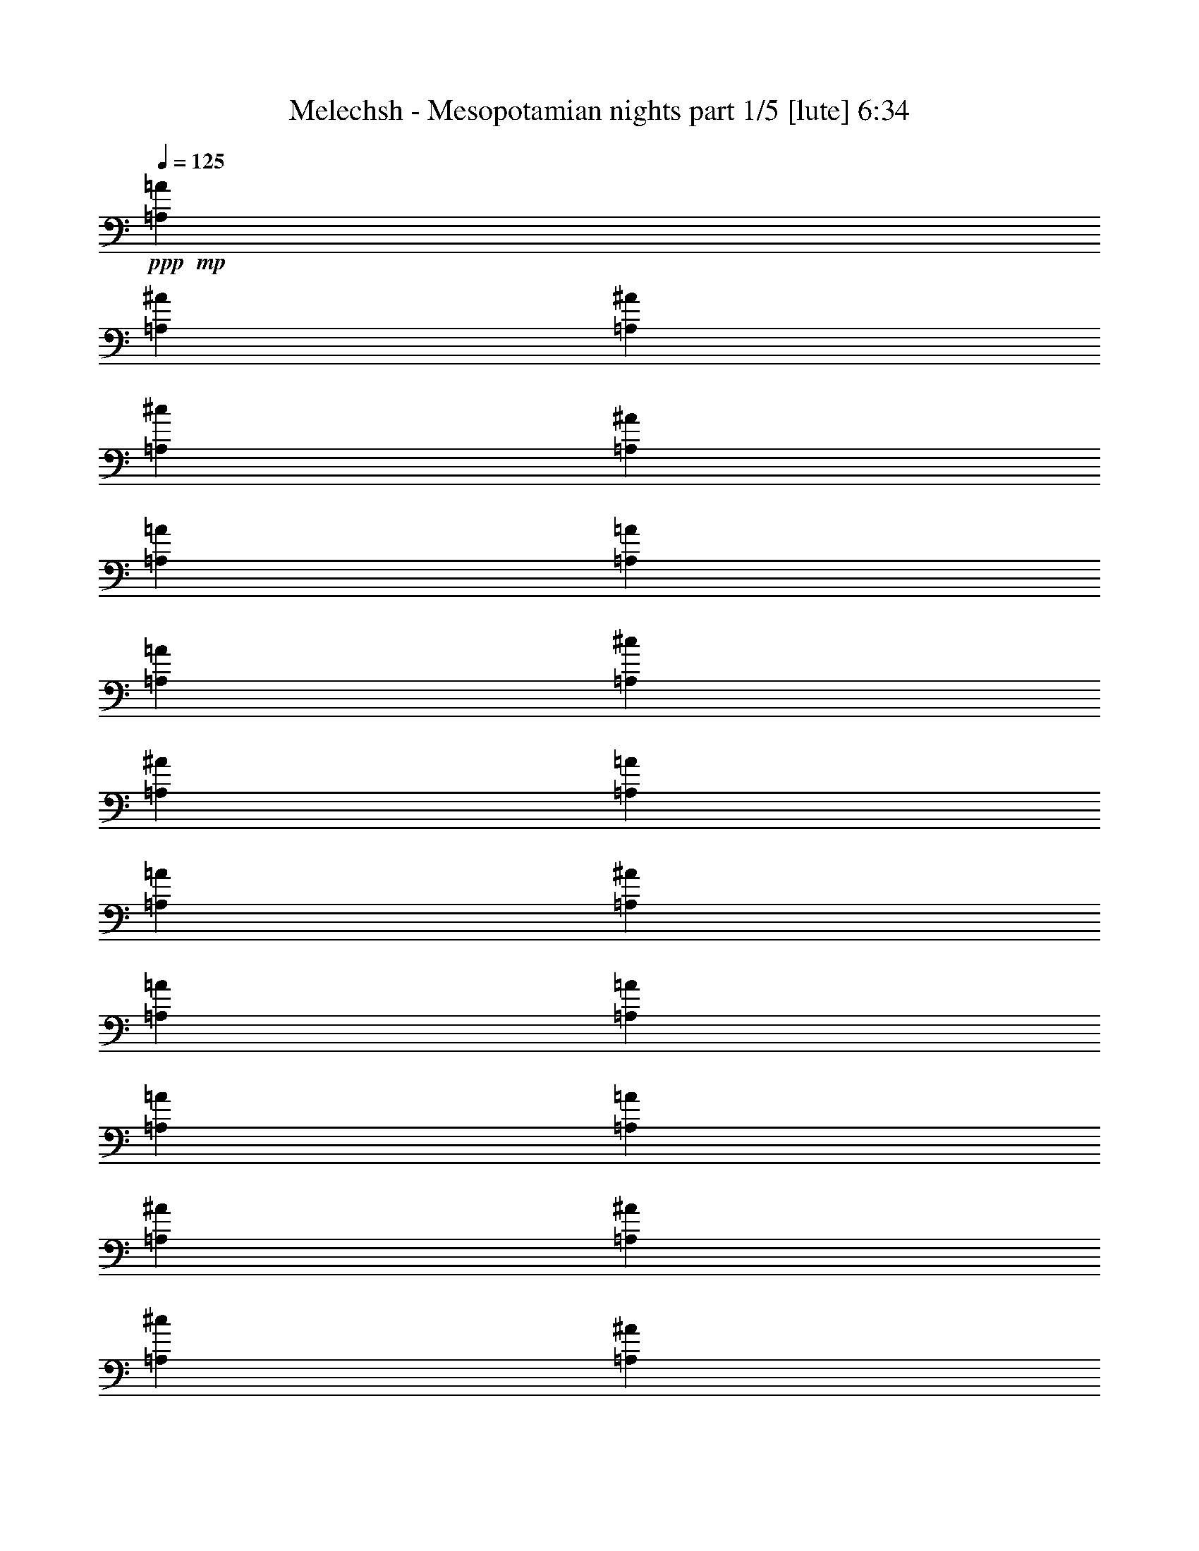 % Produced with Bruzo's Transcoding Environment
% Transcribed by  Bruzo

X:1
T:  Melechsh - Mesopotamian nights part 1/5 [lute] 6:34
Z: Transcribed with BruTE 64
L: 1/4
Q: 125
K: C
+ppp+
+mp+
[=A,13891/58208=A13891/58208]
[=A,1509/7276^A1509/7276]
[=A,13891/58208^A13891/58208]
[=A,13891/58208^c13891/58208]
[=A,1509/7276^A1509/7276]
[=A,13891/58208=A13891/58208]
[=A,1509/7276=A1509/7276]
[=A,13891/58208=A13891/58208]
[=A,13891/58208^c13891/58208]
[=A,1509/7276^A1509/7276]
[=A,13891/58208=A13891/58208]
[=A,13891/58208=A13891/58208]
[=A,1509/7276^A1509/7276]
[=A,13891/58208=A13891/58208]
[=A,13891/58208=A13891/58208]
[=A,1509/7276=A1509/7276]
[=A,13891/58208=A13891/58208]
[=A,1509/7276^A1509/7276]
[=A,13891/58208^A13891/58208]
[=A,13891/58208^c13891/58208]
[=A,1509/7276^A1509/7276]
[=A,13891/58208=A13891/58208]
[=A,13891/58208=A13891/58208]
[=A,1509/7276=A1509/7276]
[=A,13891/58208^c13891/58208]
[=A,13891/58208^A13891/58208]
[=A,1509/7276=A1509/7276]
[=A,13891/58208=A13891/58208]
[=A,1509/7276^c1509/7276]
[=A,13891/58208^c13891/58208]
[=A,13891/58208^c13891/58208]
[=A,1509/7276^c1509/7276]
[=A,13891/58208=A13891/58208]
[=A,13891/58208^A13891/58208]
[=A,1509/7276^A1509/7276]
[=A,13891/58208^c13891/58208]
[=A,13891/58208^A13891/58208]
[=A,1509/7276=A1509/7276]
[=A,13891/58208=A13891/58208]
[=A,1509/7276=A1509/7276]
[=A,13891/58208^c13891/58208]
[=A,13891/58208^A13891/58208]
[=A,1509/7276=A1509/7276]
[=A,13891/58208=A13891/58208]
[=A,13891/58208^A13891/58208]
[=A,1509/7276=A1509/7276]
[=A,13891/58208=A13891/58208]
[=A,13891/58208=A13891/58208]
[=A,1509/7276=A1509/7276]
[=A,13891/58208^A13891/58208]
[=A,1509/7276^A1509/7276]
[=A,13891/58208^c13891/58208]
[=A,13891/58208^A13891/58208]
[=A,1509/7276=A1509/7276]
[=A,13891/58208=A13891/58208]
[=A,13891/58208=A13891/58208]
[=A,1509/7276^A1509/7276]
[=A,13891/58208=A13891/58208]
[=A,13891/58208=G13891/58208]
[=A,1509/7276=G1509/7276]
[=A,13891/58208=A13891/58208]
[=A,1509/7276=A1509/7276]
[=A,13891/58208=A13891/58208]
[=A,13891/58208=A13891/58208]
[=A,1509/7276=A1509/7276]
[=A,13891/58208^A13891/58208]
[=A,13891/58208^A13891/58208]
[=A,1509/7276^c1509/7276]
[=A,13891/58208^A13891/58208]
[=A,13891/58208=A13891/58208]
[=A,1509/7276=A1509/7276]
[=A,13891/58208=A13891/58208]
[=A,1509/7276^c1509/7276]
[=A,13891/58208^A13891/58208]
[=A,13891/58208=A13891/58208]
[=A,1509/7276=A1509/7276]
[=A,13891/58208^A13891/58208]
[=A,13891/58208=A13891/58208]
[=A,1509/7276=A1509/7276]
[=A,13891/58208=A13891/58208]
[=A,13891/58208=A13891/58208]
[=A,1509/7276^A1509/7276]
[=A,13891/58208^A13891/58208]
[=A,1509/7276^c1509/7276]
[=A,13891/58208^A13891/58208]
[=A,13891/58208=A13891/58208]
[=A,1509/7276=A1509/7276]
[=A,13891/58208=A13891/58208]
[=A,13891/58208^c13891/58208]
[=A,1509/7276^A1509/7276]
[=A,13891/58208=A13891/58208]
[=A,13891/58208=A13891/58208]
[=A,1509/7276^c1509/7276]
[=A,13891/58208^c13891/58208]
[=A,1509/7276^c1509/7276]
[=A,13891/58208^c13891/58208]
[=A,13891/58208=A13891/58208]
[=A,1509/7276^A1509/7276]
[=A,13891/58208^A13891/58208]
[=A,13891/58208^c13891/58208]
[=A,1509/7276^A1509/7276]
[=A,13891/58208=A13891/58208]
[=A,13891/58208=A13891/58208]
[=A,1509/7276=A1509/7276]
[=A,13891/58208^c13891/58208]
[=A,1509/7276^A1509/7276]
[=A,13891/58208=A13891/58208]
[=A,13891/58208=A13891/58208]
[=A,1509/7276^A1509/7276]
[=A,13891/58208=A13891/58208]
[=A,13891/58208=A13891/58208]
[=A,1509/7276=A1509/7276]
[=A,13891/58208=A13891/58208]
[=A,13891/58208^A13891/58208]
[=A,1509/7276^A1509/7276]
[=A,13891/58208^c13891/58208]
[=A,1509/7276^A1509/7276]
[=A,13891/58208=A13891/58208]
[=A,13891/58208=A13891/58208]
[=A,1509/7276=A1509/7276]
[=A,13891/58208^A13891/58208]
[=A,13891/58208=A13891/58208]
[=A,1509/7276=G1509/7276]
[=A,13891/58208=G13891/58208]
[=A,13891/58208=A13891/58208]
[=A,1509/7276=A1509/7276]
[=A,13891/58208=A13891/58208]
[=A,1509/7276=A1509/7276]
[=A,13891/58208=A13891/58208]
[=A,13891/58208^A13891/58208]
[=A,1509/7276^A1509/7276]
[=A,13891/58208^c13891/58208]
[=A,13891/58208^A13891/58208]
[=A,1509/7276=A1509/7276]
[=A,13891/58208=A13891/58208]
[=A,13891/58208=A13891/58208]
[=A,1509/7276^c1509/7276]
[=A,13891/58208^A13891/58208]
[=A,1509/7276=A1509/7276]
[=A,13891/58208=A13891/58208]
[=A,13891/58208^A13891/58208]
[=A,1509/7276=A1509/7276]
[=A,13891/58208=A13891/58208]
[=A,13891/58208=A13891/58208]
[=A,1509/7276=A1509/7276]
[=A,13891/58208^A13891/58208]
[=A,13891/58208^A13891/58208]
[=A,1509/7276^c1509/7276]
[=A,13891/58208^A13891/58208]
[=A,1509/7276=A1509/7276]
[=A,13891/58208=A13891/58208]
[=A,13891/58208=A13891/58208]
[=A,1509/7276^c1509/7276]
[=A,13891/58208^A13891/58208]
[=A,13891/58208=A13891/58208]
[=A,1509/7276=A1509/7276]
[=A,13891/58208^c13891/58208]
[=A,13891/58208^c13891/58208]
[=A,1509/7276^c1509/7276]
[=A,13891/58208^c13891/58208]
[=A,1509/7276=A1509/7276]
[=A,13891/58208^A13891/58208]
[=A,13891/58208^A13891/58208]
[=A,1509/7276^c1509/7276]
[=A,13891/58208^A13891/58208]
[=A,13891/58208=A13891/58208]
[=A,1509/7276=A1509/7276]
[=A,13891/58208=A13891/58208]
[=A,13891/58208^c13891/58208]
[=A,1509/7276^A1509/7276]
[=A,13891/58208=A13891/58208]
[=A,1509/7276=A1509/7276]
[=A,13891/58208^A13891/58208]
[=A,13891/58208=A13891/58208]
[=A,1509/7276=A1509/7276]
[=A,13891/58208=A13891/58208]
[=A,13891/58208=A13891/58208]
[=A,1509/7276^A1509/7276]
[=A,13891/58208^A13891/58208]
[=A,13891/58208^c13891/58208]
[=A,1509/7276^A1509/7276]
[=A,13891/58208=A13891/58208]
[=A,13891/58208=A13891/58208]
[=A,1509/7276=A1509/7276]
[=A,13891/58208^A13891/58208]
[=A,1509/7276=A1509/7276]
[=A,13891/58208=G13891/58208]
[=A,13891/58208=G13891/58208]
[=A,1509/7276=A1509/7276]
[=A,13891/58208=A13891/58208]
[=A,13891/58208=A13891/58208]
[=A,1509/7276=A1509/7276]
[=D13891/58208=d13891/58208]
[=D13891/58208^d13891/58208]
[=D1509/7276^d1509/7276]
[=D13891/58208^f13891/58208]
[=D1509/7276^d1509/7276]
[=D13891/58208=d13891/58208]
[=D13891/58208=d13891/58208]
[=D1509/7276=d1509/7276]
[=D13891/58208^f13891/58208]
[=D13891/58208^d13891/58208]
[=D1509/7276=d1509/7276]
[=D13891/58208=d13891/58208]
[=D13891/58208^d13891/58208]
[=D1509/7276=d1509/7276]
[=D13891/58208=d13891/58208]
[=D1509/7276=d1509/7276]
[=D13891/58208=d13891/58208]
[=D13891/58208^d13891/58208]
[=D1509/7276^d1509/7276]
[=D13891/58208^f13891/58208]
[=D13891/58208^d13891/58208]
[=D1509/7276=d1509/7276]
[=D13891/58208=d13891/58208]
[=D13891/58208=d13891/58208]
[=D1509/7276^f1509/7276]
[=D13891/58208^d13891/58208]
[=D1509/7276=d1509/7276]
[=D13891/58208=d13891/58208]
[=D13891/58208=a13891/58208]
[=D1509/7276=a1509/7276]
[=D13891/58208=a13891/58208]
[=D13891/58208=a13891/58208]
[=D1509/7276=d1509/7276]
[=D13891/58208^d13891/58208]
[=D13891/58208^d13891/58208]
[=D1509/7276^f1509/7276]
[=D13891/58208^d13891/58208]
[=D1509/7276=d1509/7276]
[=D13891/58208=d13891/58208]
[=D13891/58208=d13891/58208]
[=D1509/7276^f1509/7276]
[=D13891/58208^d13891/58208]
[=D13891/58208=d13891/58208]
[=D1509/7276=d1509/7276]
[=D13891/58208^d13891/58208]
[=D13891/58208=d13891/58208]
[=D1509/7276=d1509/7276]
[=D13891/58208=d13891/58208]
[=D1509/7276=d1509/7276]
[=D13891/58208^d13891/58208]
[=D13891/58208^d13891/58208]
[=D1509/7276^f1509/7276]
[=D13891/58208^d13891/58208]
[=D13891/58208=d13891/58208]
[=D1509/7276=d1509/7276]
[=D13891/58208=d13891/58208]
[=D13891/58208^d13891/58208]
[=D1509/7276=d1509/7276]
[=D13891/58208=c13891/58208]
[=D1509/7276=c1509/7276]
[=D13891/58208=d13891/58208]
[=D13891/58208=d13891/58208]
[=D1509/7276=d1509/7276]
[=D13891/58208=d13891/58208]
[=D13891/58208=d13891/58208]
[=D1509/7276^d1509/7276]
[=D13891/58208^d13891/58208]
[=D13891/58208^f13891/58208]
[=D1509/7276^d1509/7276]
[=D13891/58208=d13891/58208]
[=D1509/7276=d1509/7276]
[=D13891/58208=d13891/58208]
[=D13891/58208^f13891/58208]
[=D1509/7276^d1509/7276]
[=D13891/58208=d13891/58208]
[=D13891/58208=d13891/58208]
[=D1509/7276^d1509/7276]
[=D13891/58208=d13891/58208]
[=D13891/58208=d13891/58208]
[=D1509/7276=d1509/7276]
[=D13891/58208=d13891/58208]
[=D1509/7276^d1509/7276]
[=D13891/58208^d13891/58208]
[=D13891/58208^f13891/58208]
[=D1509/7276^d1509/7276]
[=D13891/58208=d13891/58208]
[=D13891/58208=d13891/58208]
[=D1509/7276=d1509/7276]
[=D13891/58208^f13891/58208]
[=D13891/58208^d13891/58208]
[=D1509/7276=d1509/7276]
[=D13891/58208=d13891/58208]
[=D1509/7276=a1509/7276]
[=D13891/58208=a13891/58208]
[=D13891/58208=a13891/58208]
[=D1509/7276=a1509/7276]
[=D13891/58208=d13891/58208]
[=D13891/58208^d13891/58208]
[=D1509/7276^d1509/7276]
[=D13891/58208^f13891/58208]
[=D13891/58208^d13891/58208]
[=D1509/7276=d1509/7276]
[=D13891/58208=d13891/58208]
[=D1509/7276=d1509/7276]
[=D13891/58208^f13891/58208]
[=D13891/58208^d13891/58208]
[=D1509/7276=d1509/7276]
[=D13891/58208=d13891/58208]
[=D13891/58208^d13891/58208]
[=D1509/7276=d1509/7276]
[=D13891/58208=d13891/58208]
[=D13891/58208=d13891/58208]
[=D1509/7276=d1509/7276]
[=D13891/58208^d13891/58208]
[=D1509/7276^d1509/7276]
[=D13891/58208^f13891/58208]
[=D13891/58208^d13891/58208]
[=D1509/7276=d1509/7276]
[=D13891/58208=d13891/58208]
[=D13891/58208=d13891/58208]
[=D1509/7276^d1509/7276]
[=D13891/58208=d13891/58208]
[=D13891/58208=c13891/58208]
[=D1509/7276=c1509/7276]
[=D13891/58208=d13891/58208]
[=D1509/7276=d1509/7276]
[=D13891/58208=d13891/58208]
[=D13891/58208=d13891/58208]
[=A,1509/7276=A1509/7276]
[=A,13891/58208^A13891/58208]
[=A,13891/58208^A13891/58208]
[=A,1509/7276^c1509/7276]
[=A,13891/58208^A13891/58208]
[=A,13891/58208=A13891/58208]
[=A,1509/7276=A1509/7276]
[=A,13891/58208=A13891/58208]
[=A,1509/7276^c1509/7276]
[=A,13891/58208^A13891/58208]
[=A,13891/58208=A13891/58208]
[=A,1509/7276=A1509/7276]
[=A,13891/58208^A13891/58208]
[=A,13891/58208=A13891/58208]
[=A,1509/7276=A1509/7276]
[=A,13891/58208=A13891/58208]
[=A,13891/58208=A13891/58208]
[=A,1509/7276^A1509/7276]
[=A,13891/58208^A13891/58208]
[=A,1509/7276^c1509/7276]
[=A,13891/58208^A13891/58208]
[=A,13891/58208=A13891/58208]
[=A,1509/7276=A1509/7276]
[=A,13891/58208=A13891/58208]
[=A,13891/58208^c13891/58208]
[=A,1509/7276^A1509/7276]
[=A,13891/58208=A13891/58208]
[=A,13891/58208=A13891/58208]
[=A,1509/7276^c1509/7276]
[=A,13891/58208^c13891/58208]
[=A,1509/7276^c1509/7276]
[=A,13891/58208^c13891/58208]
[=A,13891/58208=A13891/58208]
[=A,1509/7276^A1509/7276]
[=A,13891/58208^A13891/58208]
[=A,13891/58208^c13891/58208]
[=A,1509/7276^A1509/7276]
[=A,13891/58208=A13891/58208]
[=A,13891/58208=A13891/58208]
[=A,1509/7276=A1509/7276]
[=A,13891/58208^c13891/58208]
[=A,1509/7276^A1509/7276]
[=A,13891/58208=A13891/58208]
[=A,13891/58208=A13891/58208]
[=A,1509/7276^A1509/7276]
[=A,13891/58208=A13891/58208]
[=A,13891/58208=A13891/58208]
[=A,1509/7276=A1509/7276]
[=A,13891/58208=A13891/58208]
[=A,13891/58208^A13891/58208]
[=A,1509/7276^A1509/7276]
[=A,13891/58208^c13891/58208]
[=A,1509/7276^A1509/7276]
[=A,13891/58208=A13891/58208]
[=A,13891/58208=A13891/58208]
[=A,1509/7276=A1509/7276]
[=A,13891/58208^A13891/58208]
[=A,13891/58208=A13891/58208]
[=A,1509/7276=G1509/7276]
[=A,13891/58208=G13891/58208]
[=A,13891/58208=A13891/58208]
[=A,1509/7276=A1509/7276]
[=A,13891/58208=A13891/58208]
[=A,1509/7276=A1509/7276]
[=A,13891/58208=A13891/58208]
[=A,13891/58208^A13891/58208]
[=A,1509/7276^A1509/7276]
[=A,13891/58208^c13891/58208]
[=A,13891/58208^A13891/58208]
[=A,1509/7276=A1509/7276]
[=A,13891/58208=A13891/58208]
[=A,13891/58208=A13891/58208]
[=A,1509/7276^c1509/7276]
[=A,13891/58208^A13891/58208]
[=A,1509/7276=A1509/7276]
[=A,13891/58208=A13891/58208]
[=A,13891/58208^A13891/58208]
[=A,1509/7276=A1509/7276]
[=A,13891/58208=A13891/58208]
[=A,13891/58208=A13891/58208]
[=A,1509/7276=A1509/7276]
[=A,13891/58208^A13891/58208]
[=A,13891/58208^A13891/58208]
[=A,1509/7276^c1509/7276]
[=A,13891/58208^A13891/58208]
[=A,1509/7276=A1509/7276]
[=A,13891/58208=A13891/58208]
[=A,13891/58208=A13891/58208]
[=A,1509/7276^c1509/7276]
[=A,13891/58208^A13891/58208]
[=A,13891/58208=A13891/58208]
[=A,1509/7276=A1509/7276]
[=A,13891/58208^c13891/58208]
[=A,13891/58208^c13891/58208]
[=A,1509/7276^c1509/7276]
[=A,13891/58208^c13891/58208]
[=A,1509/7276=A1509/7276]
[=A,13891/58208^A13891/58208]
[=A,13891/58208^A13891/58208]
[=A,1509/7276^c1509/7276]
[=A,13891/58208^A13891/58208]
[=A,13891/58208=A13891/58208]
[=A,1509/7276=A1509/7276]
[=A,13891/58208=A13891/58208]
[=A,13891/58208^c13891/58208]
[=A,1509/7276^A1509/7276]
[=A,13891/58208=A13891/58208]
[=A,1509/7276=A1509/7276]
[=A,13891/58208^A13891/58208]
[=A,13891/58208=A13891/58208]
[=A,1509/7276=A1509/7276]
[=A,13891/58208=A13891/58208]
[=A,13891/58208=A13891/58208]
[=A,1509/7276^A1509/7276]
[=A,13891/58208^A13891/58208]
[=A,13891/58208^c13891/58208]
[=A,1509/7276^A1509/7276]
[=A,13891/58208=A13891/58208]
[=A,1509/7276=A1509/7276]
[=A,13891/58208=A13891/58208]
[=A,13891/58208^A13891/58208]
[=A,1509/7276=A1509/7276]
[=A,13891/58208=G13891/58208]
[=A,13891/58208=G13891/58208]
[=A,1509/7276=A1509/7276]
[=A,13891/58208=A13891/58208]
[=A,13891/58208=A13891/58208]
[=A,1509/7276=A1509/7276]
[=D13891/58208=d13891/58208]
[=D1509/7276^d1509/7276]
[=D13891/58208^d13891/58208]
[=D13891/58208^f13891/58208]
[=D1509/7276^d1509/7276]
[=D13891/58208=d13891/58208]
[=D13891/58208=d13891/58208]
[=D1509/7276=d1509/7276]
[=D13891/58208^f13891/58208]
[=D13891/58208^d13891/58208]
[=D1509/7276=d1509/7276]
[=D13891/58208=d13891/58208]
[=D1509/7276^d1509/7276]
[=D13891/58208=d13891/58208]
[=D13891/58208=d13891/58208]
[=D1509/7276=d1509/7276]
[=D13891/58208=d13891/58208]
[=D13891/58208^d13891/58208]
[=D1509/7276^d1509/7276]
[=D13891/58208^f13891/58208]
[=D13891/58208^d13891/58208]
[=D1509/7276=d1509/7276]
[=D13891/58208=d13891/58208]
[=D1509/7276=d1509/7276]
[=D13891/58208^f13891/58208]
[=D13891/58208^d13891/58208]
[=D1509/7276=d1509/7276]
[=D13891/58208=d13891/58208]
[=D13891/58208=a13891/58208]
[=D1509/7276=a1509/7276]
[=D13891/58208=a13891/58208]
[=D13891/58208=a13891/58208]
[=D1509/7276=d1509/7276]
[=D13891/58208^d13891/58208]
[=D1509/7276^d1509/7276]
[=D13891/58208^f13891/58208]
[=D13891/58208^d13891/58208]
[=D1509/7276=d1509/7276]
[=D13891/58208=d13891/58208]
[=D13891/58208=d13891/58208]
[=D1509/7276^f1509/7276]
[=D13891/58208^d13891/58208]
[=D13891/58208=d13891/58208]
[=D1509/7276=d1509/7276]
[=D13891/58208^d13891/58208]
[=D1509/7276=d1509/7276]
[=D13891/58208=d13891/58208]
[=D13891/58208=d13891/58208]
[=D1509/7276=d1509/7276]
[=D13891/58208^d13891/58208]
[=D13891/58208^d13891/58208]
[=D1509/7276^f1509/7276]
[=D13891/58208^d13891/58208]
[=D13891/58208=d13891/58208]
[=D1509/7276=d1509/7276]
[=D13891/58208=d13891/58208]
[=D1509/7276^d1509/7276]
[=D13891/58208=d13891/58208]
[=D13891/58208=c13891/58208]
[=D1509/7276=c1509/7276]
[=D13891/58208=d13891/58208]
[=D13891/58208=d13891/58208]
[=D1509/7276=d1509/7276]
[=D13891/58208=d13891/58208]
[=D13891/58208=d13891/58208]
[=D1509/7276^d1509/7276]
[=D13891/58208^d13891/58208]
[=D1509/7276^f1509/7276]
[=D13891/58208^d13891/58208]
[=D13891/58208=d13891/58208]
[=D1509/7276=d1509/7276]
[=D13891/58208=d13891/58208]
[=D13891/58208^f13891/58208]
[=D1509/7276^d1509/7276]
[=D13891/58208=d13891/58208]
[=D13891/58208=d13891/58208]
[=D1509/7276^d1509/7276]
[=D13891/58208=d13891/58208]
[=D1509/7276=d1509/7276]
[=D13891/58208=d13891/58208]
[=D13891/58208=d13891/58208]
[=D1509/7276^d1509/7276]
[=D13891/58208^d13891/58208]
[=D13891/58208^f13891/58208]
[=D1509/7276^d1509/7276]
[=D13891/58208=d13891/58208]
[=D13891/58208=d13891/58208]
[=D1509/7276=d1509/7276]
[=D13891/58208^f13891/58208]
[=D1509/7276^d1509/7276]
[=D13891/58208=d13891/58208]
[=D13891/58208=d13891/58208]
[=D1509/7276=a1509/7276]
[=D13891/58208=a13891/58208]
[=D13891/58208=a13891/58208]
[=D1509/7276=a1509/7276]
[=D13891/58208=d13891/58208]
[=D13891/58208^d13891/58208]
[=D1509/7276^d1509/7276]
[=D13891/58208^f13891/58208]
[=D13891/58208^d13891/58208]
[=D1509/7276=d1509/7276]
[=D13891/58208=d13891/58208]
[=D1509/7276=d1509/7276]
[=D13891/58208^f13891/58208]
[=D13891/58208^d13891/58208]
[=D1509/7276=d1509/7276]
[=D13891/58208=d13891/58208]
[=D13891/58208^d13891/58208]
[=D1509/7276=d1509/7276]
[=D13891/58208=d13891/58208]
[=D13891/58208=d13891/58208]
[=D1509/7276=d1509/7276]
[=D13891/58208^d13891/58208]
[=D1509/7276^d1509/7276]
[=D13891/58208^f13891/58208]
[=D13891/58208^d13891/58208]
[=D1509/7276=d1509/7276]
[=D13891/58208=d13891/58208]
[=D13891/58208=d13891/58208]
[=D1509/7276^d1509/7276]
[=D13891/58208=d13891/58208]
[=D13891/58208=c13891/58208]
[=D1509/7276=c1509/7276]
[=D13891/58208=d13891/58208]
[=D1509/7276=d1509/7276]
[=D13891/58208=d13891/58208]
[=D13891/58208=d13891/58208]
[=A,1509/7276=A1509/7276]
[=A,13891/58208^A13891/58208]
[=A,13891/58208^A13891/58208]
[=A,1509/7276^c1509/7276]
[=A,13891/58208^A13891/58208]
[=A,13891/58208=A13891/58208]
[=A,1509/7276=A1509/7276]
[=A,13891/58208=A13891/58208]
[=A,1509/7276^c1509/7276]
[=A,13891/58208^A13891/58208]
[=A,13891/58208=A13891/58208]
[=A,1509/7276=A1509/7276]
[=A,13891/58208^A13891/58208]
[=A,13891/58208=A13891/58208]
[=A,1509/7276=A1509/7276]
[=A,13891/58208=A13891/58208]
[=A,13891/58208=A13891/58208]
[=A,1509/7276^A1509/7276]
[=A,13891/58208^A13891/58208]
[=A,1509/7276^c1509/7276]
[=A,13891/58208^A13891/58208]
[=A,13891/58208=A13891/58208]
[=A,1509/7276=A1509/7276]
[=A,13891/58208=A13891/58208]
[=A,13891/58208^c13891/58208]
[=A,1509/7276^A1509/7276]
[=A,13891/58208=A13891/58208]
[=A,13891/58208=A13891/58208]
[=A,1509/7276^c1509/7276]
[=A,13891/58208^c13891/58208]
[=A,1509/7276^c1509/7276]
[=A,13891/58208^c13891/58208]
[=A,13891/58208=A13891/58208]
[=A,1509/7276^A1509/7276]
[=A,13891/58208^A13891/58208]
[=A,13891/58208^c13891/58208]
[=A,1509/7276^A1509/7276]
[=A,13891/58208=A13891/58208]
[=A,13891/58208=A13891/58208]
[=A,1509/7276=A1509/7276]
[=A,13891/58208^c13891/58208]
[=A,1509/7276^A1509/7276]
[=A,13891/58208=A13891/58208]
[=A,13891/58208=A13891/58208]
[=A,1509/7276^A1509/7276]
[=A,13891/58208=A13891/58208]
[=A,13891/58208=A13891/58208]
[=A,1509/7276=A1509/7276]
[=A,13891/58208=A13891/58208]
[=A,13891/58208^A13891/58208]
[=A,1509/7276^A1509/7276]
[=A,13891/58208^c13891/58208]
[=A,1509/7276^A1509/7276]
[=A,13891/58208=A13891/58208]
[=A,13891/58208=A13891/58208]
[=A,1509/7276=A1509/7276]
[=A,13891/58208^A13891/58208]
[=A,13891/58208=A13891/58208]
[=A,1509/7276=G1509/7276]
[=A,13891/58208=G13891/58208]
[=A,13891/58208=A13891/58208]
[=A,1509/7276=A1509/7276]
[=A,13891/58208=A13891/58208]
[=A,1509/7276=A1509/7276]
[=A,13891/58208=A13891/58208]
[=A,13891/58208^A13891/58208]
[=A,1509/7276^A1509/7276]
[=A,13891/58208^c13891/58208]
[=A,13891/58208^A13891/58208]
[=A,1509/7276=A1509/7276]
[=A,13891/58208=A13891/58208]
[=A,13891/58208=A13891/58208]
[=A,1509/7276^c1509/7276]
[=A,13891/58208^A13891/58208]
[=A,1509/7276=A1509/7276]
[=A,13891/58208=A13891/58208]
[=A,13891/58208^A13891/58208]
[=A,1509/7276=A1509/7276]
[=A,13891/58208=A13891/58208]
[=A,13891/58208=A13891/58208]
[=A,1509/7276=A1509/7276]
[=A,13891/58208^A13891/58208]
[=A,13891/58208^A13891/58208]
[=A,1509/7276^c1509/7276]
[=A,13891/58208^A13891/58208]
[=A,1509/7276=A1509/7276]
[=A,13891/58208=A13891/58208]
[=A,13891/58208=A13891/58208]
[=A,1509/7276^c1509/7276]
[=A,13891/58208^A13891/58208]
[=A,13891/58208=A13891/58208]
[=A,1509/7276=A1509/7276]
[=A,13891/58208^c13891/58208]
[=A,13891/58208^c13891/58208]
[=A,1509/7276^c1509/7276]
[=A,13891/58208^c13891/58208]
[=A,1509/7276=A1509/7276]
[=A,13891/58208^A13891/58208]
[=A,13891/58208^A13891/58208]
[=A,1509/7276^c1509/7276]
[=A,13891/58208^A13891/58208]
[=A,13891/58208=A13891/58208]
[=A,1509/7276=A1509/7276]
[=A,13891/58208=A13891/58208]
[=A,13891/58208^c13891/58208]
[=A,1509/7276^A1509/7276]
[=A,13891/58208=A13891/58208]
[=A,1509/7276=A1509/7276]
[=A,13891/58208^A13891/58208]
[=A,13891/58208=A13891/58208]
[=A,1509/7276=A1509/7276]
[=A,13891/58208=A13891/58208]
[=A,13891/58208=A13891/58208]
[=A,1509/7276^A1509/7276]
[=A,13891/58208^A13891/58208]
[=A,13891/58208^c13891/58208]
[=A,1509/7276^A1509/7276]
[=A,13891/58208=A13891/58208]
[=A,1509/7276=A1509/7276]
[=A,13891/58208=A13891/58208]
[=A,13891/58208^A13891/58208]
[=A,1509/7276=A1509/7276]
[=A,13891/58208=G13891/58208]
[=A,13891/58208=G13891/58208]
[=A,1509/7276=A1509/7276]
[=A,13891/58208=A13891/58208]
[=A,13891/58208=A13891/58208]
[=A,1509/7276=A1509/7276]
[=E,/4-=D/4]
[=E,12651/29104=E12651/29104]
[=E,19927/29104=E19927/29104]
[=E,25963/58208=E25963/58208]
[=E,19927/29104=F19927/29104]
[=E,19927/29104=F19927/29104]
[=E,25963/58208=F25963/58208]
[=E,19927/29104^G19927/29104]
[=E,19927/29104^G19927/29104]
[=E,25963/58208^G25963/58208]
[=E,19927/29104=A19927/29104]
[=E,19927/29104=A19927/29104]
[=E,13891/29104=A13891/29104]
[=E,38035/58208=B38035/58208]
[=E,19927/29104=c19927/29104]
[=E,13891/29104=B13891/29104]
[=E,25963/58208=A25963/58208]
[=E,25963/58208=B25963/58208]
[=E,13891/58208=A13891/58208]
[=E,1509/7276=B1509/7276]
[=E,13891/29104^G13891/29104]
[=E,3/16-=B3/16]
[=E,15049/58208^G15049/58208]
[=E,13891/58208^G13891/58208]
[=E,1509/7276=A1509/7276]
[=E,13891/58208^G13891/58208]
[=E,13891/58208=E13891/58208]
[=E,1509/7276=F1509/7276]
[=E,13891/58208=E13891/58208]
[=E,1509/7276=D1509/7276=A1509/7276]
[=E,13891/58208=D13891/58208=A13891/58208]
[=E,25963/58208=D25963/58208=A25963/58208]
[=E,13891/29104=E13891/29104=B13891/29104]
[=E,25963/58208=E25963/58208=B25963/58208]
[=E,/4-=D/4]
[=E,12651/29104=E12651/29104]
[=E,19927/29104=E19927/29104]
[=E,25963/58208=E25963/58208]
[=E,19927/29104=F19927/29104]
[=E,19927/29104=F19927/29104]
[=E,25963/58208=F25963/58208]
[=E,19927/29104^G19927/29104]
[=E,19927/29104^G19927/29104]
[=E,25963/58208^G25963/58208]
[=E,19927/29104=A19927/29104]
[=E,19927/29104=A19927/29104]
[=E,25963/58208=A25963/58208]
[=E,19927/29104=B19927/29104]
[=E,19927/29104=c19927/29104]
[=E,25963/58208=B25963/58208]
[=E,13891/29104=A13891/29104]
[=E,25963/58208=B25963/58208]
[=E,13891/58208=A13891/58208]
[=E,1509/7276=B1509/7276]
[=E,25963/58208^G25963/58208]
[=E,/4-=B/4]
[=E,6615/29104^G6615/29104]
[=E,1509/7276^G1509/7276]
[=E,13891/58208=A13891/58208]
[=E,13891/58208^G13891/58208]
[=E,1509/7276=E1509/7276]
[=E,13891/58208=F13891/58208]
[=E,13891/58208=E13891/58208]
[=E,1509/7276=D1509/7276=A1509/7276]
[=E,13891/58208=D13891/58208=A13891/58208]
[=E,25963/58208=D25963/58208=A25963/58208]
[=E,25963/58208=E25963/58208=B25963/58208]
[=E,13891/29104=E13891/29104=B13891/29104]
[=A,3/16-=G3/16]
[=A,7235/14552=A7235/14552]
[=A,38035/58208=A38035/58208]
[=A,13891/29104=A13891/29104]
[=A,19927/29104^A19927/29104]
[=A,19927/29104^A19927/29104]
[=A,25963/58208^A25963/58208]
[=A,19927/29104^c19927/29104]
[=A,19927/29104^c19927/29104]
[=A,25963/58208^c25963/58208]
[=A,19927/29104=d19927/29104]
[=A,19927/29104=d19927/29104]
[=A,25963/58208=d25963/58208]
[=A,19927/29104=e19927/29104]
[=A,19927/29104=f19927/29104]
[=A,25963/58208=e25963/58208]
[=A,25963/58208=d25963/58208]
[=A,13891/29104=e13891/29104]
[=A,1509/7276=d1509/7276]
[=A,13891/58208=e13891/58208]
[=A,25963/58208^c25963/58208]
[=A,/4-=e/4]
[=A,11411/58208^c11411/58208]
[=A,13891/58208^c13891/58208]
[=A,13891/58208=d13891/58208]
[=A,1509/7276^c1509/7276]
[=A,13891/58208=A13891/58208]
[=A,13891/58208^A13891/58208]
[=A,1509/7276=A1509/7276]
[=D13891/58208=A13891/58208]
[=D13891/58208=A13891/58208]
[=D25963/58208=A25963/58208]
[=E25963/58208=B25963/58208]
[=E25963/58208=B25963/58208]
[=E,/4-=D/4]
[=E,12651/29104=E12651/29104]
[=E,19927/29104=E19927/29104]
[=E,25963/58208=E25963/58208]
[=E,19927/29104=F19927/29104]
[=E,19927/29104=F19927/29104]
[=E,13891/29104=F13891/29104]
[=E,19927/29104^G19927/29104]
[=E,38035/58208^G38035/58208]
[=E,13891/29104^G13891/29104]
[=E,19927/29104=A19927/29104]
[=E,19927/29104=A19927/29104]
[=E,25963/58208=A25963/58208]
[=E,19927/29104=B19927/29104]
[=E,19927/29104=c19927/29104]
[=E,25963/58208=B25963/58208]
[=E,25963/58208=A25963/58208]
[=E,25963/58208=B25963/58208]
[=E,13891/58208=A13891/58208]
[=E,13891/58208=B13891/58208]
[=E,25963/58208^G25963/58208]
[=E,/4-=B/4]
[=E,11411/58208^G11411/58208]
[=E,13891/58208^G13891/58208]
[=E,13891/58208=A13891/58208]
[=E,1509/7276^G1509/7276]
[=E,13891/58208=E13891/58208]
[=E,1509/7276=F1509/7276]
[=E,13891/58208=E13891/58208]
[=E,13891/58208=D13891/58208=A13891/58208]
[=E,1509/7276=D1509/7276=A1509/7276]
[=E,13891/29104=D13891/29104=A13891/29104]
[=E,25963/58208=E25963/58208=B25963/58208]
[=E,25963/58208=E25963/58208=B25963/58208]
[=A,13891/58208=A13891/58208]
[=A,1509/7276^A1509/7276]
[=A,13891/58208^A13891/58208]
[=A,13891/58208^c13891/58208]
[=A,1509/7276^A1509/7276]
[=A,13891/58208=A13891/58208]
[=A,13891/58208=A13891/58208]
[=A,1509/7276=A1509/7276]
[=A,13891/58208^c13891/58208]
[=A,13891/58208^A13891/58208]
[=A,1509/7276=A1509/7276]
[=A,13891/58208=A13891/58208]
[=A,1509/7276^A1509/7276]
[=A,13891/58208=A13891/58208]
[=A,13891/58208=A13891/58208]
[=A,1509/7276=A1509/7276]
[=A,13891/58208=A13891/58208]
[=A,13891/58208^A13891/58208]
[=A,1509/7276^A1509/7276]
[=A,13891/58208^c13891/58208]
[=A,13891/58208^A13891/58208]
[=A,1509/7276=A1509/7276]
[=A,13891/58208=A13891/58208]
[=A,1509/7276=A1509/7276]
[=A,13891/58208^c13891/58208]
[=A,13891/58208^A13891/58208]
[=A,1509/7276=A1509/7276]
[=A,13891/58208=A13891/58208]
[=A,13891/58208^c13891/58208]
[=A,1509/7276^c1509/7276]
[=A,13891/58208^c13891/58208]
[=A,13891/58208^c13891/58208]
[=A,1509/7276=A1509/7276]
[=A,13891/58208^A13891/58208]
[=A,1509/7276^A1509/7276]
[=A,13891/58208^c13891/58208]
[=A,13891/58208^A13891/58208]
[=A,1509/7276=A1509/7276]
[=A,13891/58208=A13891/58208]
[=A,13891/58208=A13891/58208]
[=A,1509/7276^c1509/7276]
[=A,13891/58208^A13891/58208]
[=A,13891/58208=A13891/58208]
[=A,1509/7276=A1509/7276]
[=A,13891/58208^A13891/58208]
[=A,1509/7276=A1509/7276]
[=A,13891/58208=A13891/58208]
[=A,13891/58208=A13891/58208]
[=A,1509/7276=A1509/7276]
[=A,13891/58208^A13891/58208]
[=A,13891/58208^A13891/58208]
[=A,1509/7276^c1509/7276]
[=A,13891/58208^A13891/58208]
[=A,13891/58208=A13891/58208]
[=A,1509/7276=A1509/7276]
[=A,13891/58208=A13891/58208]
[=A,1509/7276^A1509/7276]
[=A,13891/58208=A13891/58208]
[=A,13891/58208=G13891/58208]
[=A,1509/7276=G1509/7276]
[=A,13891/58208=A13891/58208]
[=A,13891/58208=A13891/58208]
[=A,1509/7276=A1509/7276]
[=A,13891/58208=A13891/58208]
[=A,13891/58208=A13891/58208]
[=A,1509/7276^A1509/7276]
[=A,13891/58208^A13891/58208]
[=A,1509/7276^c1509/7276]
[=A,13891/58208^A13891/58208]
[=A,13891/58208=A13891/58208]
[=A,1509/7276=A1509/7276]
[=A,13891/58208=A13891/58208]
[=A,13891/58208^c13891/58208]
[=A,1509/7276^A1509/7276]
[=A,13891/58208=A13891/58208]
[=A,13891/58208=A13891/58208]
[=A,1509/7276^A1509/7276]
[=A,13891/58208=A13891/58208]
[=A,1509/7276=A1509/7276]
[=A,13891/58208=A13891/58208]
[=A,13891/58208=A13891/58208]
[=A,1509/7276^A1509/7276]
[=A,13891/58208^A13891/58208]
[=A,13891/58208^c13891/58208]
[=A,1509/7276^A1509/7276]
[=A,13891/58208=A13891/58208]
[=A,13891/58208=A13891/58208]
[=A,1509/7276=A1509/7276]
[=A,13891/58208^c13891/58208]
[=A,1509/7276^A1509/7276]
[=A,13891/58208=A13891/58208]
[=A,13891/58208=A13891/58208]
[=A,1509/7276^c1509/7276]
[=A,13891/58208^c13891/58208]
[=A,13891/58208^c13891/58208]
[=A,1509/7276^c1509/7276]
[=A,13891/58208=A13891/58208]
[=A,13891/58208^A13891/58208]
[=A,1509/7276^A1509/7276]
[=A,13891/58208^c13891/58208]
[=A,1509/7276^A1509/7276]
[=A,13891/58208=A13891/58208]
[=A,13891/58208=A13891/58208]
[=A,1509/7276=A1509/7276]
[=A,13891/58208^c13891/58208]
[=A,13891/58208^A13891/58208]
[=A,1509/7276=A1509/7276]
[=A,13891/58208=A13891/58208]
[=A,13891/58208^A13891/58208]
[=A,1509/7276=A1509/7276]
[=A,13891/58208=A13891/58208]
[=A,1509/7276=A1509/7276]
[=A,13891/58208=A13891/58208]
[=A,13891/58208^A13891/58208]
[=A,1509/7276^A1509/7276]
[=A,13891/58208^c13891/58208]
[=A,13891/58208^A13891/58208]
[=A,1509/7276=A1509/7276]
[=A,13891/58208=A13891/58208]
[=A,13891/58208=A13891/58208]
[=A,1509/7276^A1509/7276]
[=A,13891/58208=A13891/58208]
[=A,1509/7276=G1509/7276]
[=A,13891/58208=G13891/58208]
[=A,13891/58208=A13891/58208]
[=A,1509/7276=A1509/7276]
[=A,13891/58208=A13891/58208]
[=A,13891/58208=A13891/58208]
[^D19927/29104^A19927/29104]
[^D25963/58208^A25963/58208]
[^D1509/7276^A1509/7276]
[^D13891/29104^A13891/29104]
[^D1509/7276^A1509/7276]
[=D13891/29104=A13891/29104]
[=D25963/58208=A25963/58208]
[=D13891/58208=A13891/58208]
[=D25963/58208=A25963/58208]
[^D19927/29104^A19927/29104]
[=G19927/29104=d19927/29104]
[^D25963/58208^A25963/58208]
[=D19927/29104=A19927/29104]
[=D25963/58208=A25963/58208]
[=D13891/58208=A13891/58208]
[=D25963/58208=A25963/58208]
[^D19927/29104^A19927/29104]
[^D25963/58208^A25963/58208]
[^D13891/58208^A13891/58208]
[^D25963/58208^A25963/58208]
[^D13891/58208^A13891/58208]
[=D25963/58208=A25963/58208]
[=D25963/58208=A25963/58208]
[=D13891/58208=A13891/58208]
[=D25633/58208=A25633/58208]
[^G14221/58208^A14221/58208]
+pp+
[^G1509/7276]
+mp+
[=G6863/14552]
[=G2005/7276-^G2005/7276]
+ppp+
[=G10253/58208]
+mp+
[=F25963/58208]
[=F13891/29104=c13891/29104]
[^A25963/58208=f25963/58208]
[=A25963/58208=e25963/58208]
[=A25963/58208=e25963/58208]
[^D19927/29104^A19927/29104]
[^D13891/29104^A13891/29104]
[^D1509/7276^A1509/7276]
[^D25963/58208^A25963/58208]
[^D13891/58208^A13891/58208]
[=D25963/58208=A25963/58208]
[=D13891/29104=A13891/29104]
[=D1509/7276=A1509/7276]
[=D13891/29104=A13891/29104]
[^D38035/58208^A38035/58208]
[=G19927/29104=d19927/29104]
[^D13891/29104^A13891/29104]
[=D19927/29104=A19927/29104]
[=D25963/58208=A25963/58208]
[=D1509/7276=A1509/7276]
[=D13891/29104=A13891/29104]
[^D19927/29104^A19927/29104]
[^D25963/58208^A25963/58208]
[^D13891/58208^A13891/58208]
[^D25963/58208^A25963/58208]
[^D1509/7276^A1509/7276]
[=D13891/29104=A13891/29104]
[=D25963/58208=A25963/58208]
[=D13891/58208=A13891/58208]
[=D25633/58208=A25633/58208]
[^G14221/58208^A14221/58208]
+pp+
[^G1509/7276]
+mp+
[=G25633/58208]
[=G14221/58208^G14221/58208]
[=G13891/58208]
[=F25963/58208]
[=F25963/58208=c25963/58208]
[^A13891/29104=f13891/29104]
[=A25963/58208=e25963/58208]
[=A25963/58208=e25963/58208]
[=A,13891/58208=A13891/58208]
[=A,1509/7276^A1509/7276]
[=A,13891/58208^A13891/58208]
[=A,13891/58208^c13891/58208]
[=A,1509/7276^A1509/7276]
[=A,13891/58208=A13891/58208]
[=A,13891/58208=A13891/58208]
[=A,1509/7276=A1509/7276]
[=A,13891/58208^c13891/58208]
[=A,1509/7276^A1509/7276]
[=A,13891/58208=A13891/58208]
[=A,13891/58208=A13891/58208]
[=A,1509/7276^A1509/7276]
[=A,13891/58208=A13891/58208]
[=A,13891/58208=A13891/58208]
[=A,1509/7276=A1509/7276]
[=A,13891/58208=A13891/58208]
[=A,13891/58208^A13891/58208]
[=A,1509/7276^A1509/7276]
[=A,13891/58208^c13891/58208]
[=A,1509/7276^A1509/7276]
[=A,13891/58208=A13891/58208]
[=A,13891/58208=A13891/58208]
[=A,1509/7276=A1509/7276]
[=A,13891/58208^c13891/58208]
[=A,13891/58208^A13891/58208]
[=A,1509/7276=A1509/7276]
[=A,13891/58208=A13891/58208]
[=A,13891/58208^c13891/58208]
[=A,1509/7276^c1509/7276]
[=A,13891/58208^c13891/58208]
[=A,1509/7276^c1509/7276]
[=A,13891/58208=A13891/58208]
[=A,13891/58208^A13891/58208]
[=A,1509/7276^A1509/7276]
[=A,13891/58208^c13891/58208]
[=A,13891/58208^A13891/58208]
[=A,1509/7276=A1509/7276]
[=A,13891/58208=A13891/58208]
[=A,13891/58208=A13891/58208]
[=A,1509/7276^c1509/7276]
[=A,13891/58208^A13891/58208]
[=A,1509/7276=A1509/7276]
[=A,13891/58208=A13891/58208]
[=A,13891/58208^A13891/58208]
[=A,1509/7276=A1509/7276]
[=A,13891/58208=A13891/58208]
[=A,13891/58208=A13891/58208]
[=A,1509/7276=A1509/7276]
[=A,13891/58208^A13891/58208]
[=A,13891/58208^A13891/58208]
[=A,1509/7276^c1509/7276]
[=A,13891/58208^A13891/58208]
[=A,1509/7276=A1509/7276]
[=A,13891/58208=A13891/58208]
[=A,13891/58208=A13891/58208]
[=A,1509/7276^A1509/7276]
[=A,13891/58208=A13891/58208]
[=A,13891/58208=G13891/58208]
[=A,1509/7276=G1509/7276]
[=A,13891/58208=A13891/58208]
[=A,13891/58208=A13891/58208]
[=A,1509/7276=A1509/7276]
[=A,13891/58208=A13891/58208]
[=A,13891/58208=A13891/58208]
[=A,1509/7276^A1509/7276]
[=A,13891/58208^A13891/58208]
[=A,1509/7276^c1509/7276]
[=A,13891/58208^A13891/58208]
[=A,13891/58208=A13891/58208]
[=A,1509/7276=A1509/7276]
[=A,13891/58208=A13891/58208]
[=A,13891/58208^c13891/58208]
[=A,1509/7276^A1509/7276]
[=A,13891/58208=A13891/58208]
[=A,13891/58208=A13891/58208]
[=A,1509/7276^A1509/7276]
[=A,13891/58208=A13891/58208]
[=A,1509/7276=A1509/7276]
[=A,13891/58208=A13891/58208]
[=A,13891/58208=A13891/58208]
[=A,1509/7276^A1509/7276]
[=A,13891/58208^A13891/58208]
[=A,13891/58208^c13891/58208]
[=A,1509/7276^A1509/7276]
[=A,13891/58208=A13891/58208]
[=A,13891/58208=A13891/58208]
[=A,1509/7276=A1509/7276]
[=A,13891/58208^c13891/58208]
[=A,1509/7276^A1509/7276]
[=A,13891/58208=A13891/58208]
[=A,13891/58208=A13891/58208]
[=A,1509/7276^c1509/7276]
[=A,13891/58208^c13891/58208]
[=A,13891/58208^c13891/58208]
[=A,1509/7276^c1509/7276]
[=A,13891/58208=A13891/58208]
[=A,13891/58208^A13891/58208]
[=A,1509/7276^A1509/7276]
[=A,13891/58208^c13891/58208]
[=A,1509/7276^A1509/7276]
[=A,13891/58208=A13891/58208]
[=A,13891/58208=A13891/58208]
[=A,1509/7276=A1509/7276]
[=A,13891/58208^c13891/58208]
[=A,13891/58208^A13891/58208]
[=A,1509/7276=A1509/7276]
[=A,13891/58208=A13891/58208]
[=A,13891/58208^A13891/58208]
[=A,1509/7276=A1509/7276]
[=A,13891/58208=A13891/58208]
[=A,1509/7276=A1509/7276]
[=A,13891/58208=A13891/58208]
[=A,13891/58208^A13891/58208]
[=A,1509/7276^A1509/7276]
[=A,13891/58208^c13891/58208]
[=A,13891/58208^A13891/58208]
[=A,1509/7276=A1509/7276]
[=A,13891/58208=A13891/58208]
[=A,13891/58208=A13891/58208]
[=A,1509/7276^A1509/7276]
[=A,13891/58208=A13891/58208]
[=A,1509/7276=G1509/7276]
[=A,13891/58208=G13891/58208]
[=A,13891/58208=A13891/58208]
[=A,1509/7276=A1509/7276]
[=A,13891/58208=A13891/58208]
[=A,13891/58208=A13891/58208]
[=E,3/16-=D3/16]
[=E,7235/14552=E7235/14552]
[=E,38035/58208=E38035/58208]
[=E,13891/29104=E13891/29104]
[=E,19927/29104=F19927/29104]
[=E,19927/29104=F19927/29104]
[=E,25963/58208=F25963/58208]
[=E,19927/29104^G19927/29104]
[=E,19927/29104^G19927/29104]
[=E,25963/58208^G25963/58208]
[=E,19927/29104=A19927/29104]
[=E,19927/29104=A19927/29104]
[=E,25963/58208=A25963/58208]
[=E,19927/29104=B19927/29104]
[=E,19927/29104=c19927/29104]
[=E,25963/58208=B25963/58208]
[=E,25963/58208=A25963/58208]
[=E,13891/29104=B13891/29104]
[=E,1509/7276=A1509/7276]
[=E,13891/58208=B13891/58208]
[=E,25963/58208^G25963/58208]
[=E,/4-=B/4]
[=E,11411/58208^G11411/58208]
[=E,13891/58208^G13891/58208]
[=E,13891/58208=A13891/58208]
[=E,1509/7276^G1509/7276]
[=E,13891/58208=E13891/58208]
[=E,13891/58208=F13891/58208]
[=E,1509/7276=E1509/7276]
[=E,13891/58208=D13891/58208=A13891/58208]
[=E,13891/58208=D13891/58208=A13891/58208]
[=E,25963/58208=D25963/58208=A25963/58208]
[=E,25963/58208=E25963/58208=B25963/58208]
[=E,25963/58208=E25963/58208=B25963/58208]
[=E,/4-=D/4]
[=E,12651/29104=E12651/29104]
[=E,19927/29104=E19927/29104]
[=E,25963/58208=E25963/58208]
[=E,19927/29104=F19927/29104]
[=E,19927/29104=F19927/29104]
[=E,13891/29104=F13891/29104]
[=E,38035/58208^G38035/58208]
[=E,19927/29104^G19927/29104]
[=E,13891/29104^G13891/29104]
[=E,19927/29104=A19927/29104]
[=E,38035/58208=A38035/58208]
[=E,13891/29104=A13891/29104]
[=E,19927/29104=B19927/29104]
[=E,19927/29104=c19927/29104]
[=E,25963/58208=B25963/58208]
[=E,25963/58208=A25963/58208]
[=E,25963/58208=B25963/58208]
[=E,13891/58208=A13891/58208]
[=E,13891/58208=B13891/58208]
[=E,25963/58208^G25963/58208]
[=E,/4-=B/4]
[=E,11411/58208^G11411/58208]
[=E,13891/58208^G13891/58208]
[=E,1509/7276=A1509/7276]
[=E,13891/58208^G13891/58208]
[=E,13891/58208=E13891/58208]
[=E,1509/7276=F1509/7276]
[=E,13891/58208=E13891/58208]
[=E,13891/58208=D13891/58208=A13891/58208]
[=E,1509/7276=D1509/7276=A1509/7276]
[=E,13891/29104=D13891/29104=A13891/29104]
[=E,25963/58208=E25963/58208=B25963/58208]
[=E,25963/58208=E25963/58208=B25963/58208]
[=A,/4-=G/4]
[=A,12651/29104=A12651/29104]
[=A,19927/29104=A19927/29104]
[=A,25963/58208=A25963/58208]
[=A,19927/29104^A19927/29104]
[=A,19927/29104^A19927/29104]
[=A,25963/58208^A25963/58208]
[=A,19927/29104^c19927/29104]
[=A,19927/29104^c19927/29104]
[=A,25963/58208^c25963/58208]
[=A,19927/29104=d19927/29104]
[=A,19927/29104=d19927/29104]
[=A,25963/58208=d25963/58208]
[=A,19927/29104=e19927/29104]
[=A,19927/29104=f19927/29104]
[=A,13891/29104=e13891/29104]
[=A,25963/58208=d25963/58208]
[=A,25963/58208=e25963/58208]
[=A,13891/58208=d13891/58208]
[=A,1509/7276=e1509/7276]
[=A,13891/29104^c13891/29104]
[=A,3/16-=e3/16]
[=A,15049/58208^c15049/58208]
[=A,13891/58208^c13891/58208]
[=A,1509/7276=d1509/7276]
[=A,13891/58208^c13891/58208]
[=A,1509/7276=A1509/7276]
[=A,13891/58208^A13891/58208]
[=A,13891/58208=A13891/58208]
[=D1509/7276=A1509/7276]
[=D13891/58208=A13891/58208]
[=D25963/58208=A25963/58208]
[=E13891/29104=B13891/29104]
[=E25963/58208=B25963/58208]
[=E,3/16-=D3/16]
[=E,7235/14552=E7235/14552]
[=E,19927/29104=E19927/29104]
[=E,25963/58208=E25963/58208]
[=E,19927/29104=F19927/29104]
[=E,19927/29104=F19927/29104]
[=E,25963/58208=F25963/58208]
[=E,19927/29104^G19927/29104]
[=E,19927/29104^G19927/29104]
[=E,25963/58208^G25963/58208]
[=E,19927/29104=A19927/29104]
[=E,19927/29104=A19927/29104]
[=E,25963/58208=A25963/58208]
[=E,19927/29104=B19927/29104]
[=E,19927/29104=c19927/29104]
[=E,25963/58208=B25963/58208]
[=E,13891/29104=A13891/29104]
[=E,25963/58208=B25963/58208]
[=E,1509/7276=A1509/7276]
[=E,13891/58208=B13891/58208]
[=E,25963/58208^G25963/58208]
[=E,/4-=B/4]
[=E,6615/29104^G6615/29104]
[=E,1509/7276^G1509/7276]
[=E,13891/58208=A13891/58208]
[=E,13891/58208^G13891/58208]
[=E,1509/7276=E1509/7276]
[=E,13891/58208=F13891/58208]
[=E,1509/7276=E1509/7276]
[=E,13891/58208=D13891/58208=A13891/58208]
[=E,13891/58208=D13891/58208=A13891/58208]
[=E,25963/58208=D25963/58208=A25963/58208]
[=E,25963/58208=E25963/58208=B25963/58208]
[=E,13891/29104=E13891/29104=B13891/29104]
[=E,38035/58208=E38035/58208]
[=E,19927/29104=E19927/29104]
[=E,13891/29104=E13891/29104]
[=E,25633/58208=F25633/58208]
[=E,14221/58208=E14221/58208=F14221/58208]
[=E,1509/7276=E1509/7276]
[=E,25963/58208=D25963/58208]
[=E,13891/29104=E13891/29104]
[=E,19927/29104^G19927/29104]
[=E,19927/29104^G19927/29104]
[=E,25963/58208^G25963/58208]
[=E,25633/58208=A25633/58208]
[=E,14221/58208^G14221/58208=A14221/58208]
[=E,1509/7276^G1509/7276]
[=E,13891/29104=F13891/29104]
[=E,25963/58208^G25963/58208]
[=E,19927/29104=B19927/29104]
[=E,19927/29104=c19927/29104]
[=E,25963/58208=B25963/58208]
[=E,25963/58208=A25963/58208]
[=E,13891/29104=B13891/29104]
[=E,1509/7276=A1509/7276]
[=E,13891/58208=B13891/58208]
[=E,25963/58208^G25963/58208]
[=E,/4-=B/4]
[=E,11411/58208^G11411/58208]
[=E,13891/58208^G13891/58208]
[=E,13891/58208=A13891/58208]
[=E,1509/7276^G1509/7276]
[=E,13891/58208=E13891/58208]
[=E,13891/58208=F13891/58208]
[=E,1509/7276=E1509/7276]
[=E,13891/58208=D13891/58208=A13891/58208]
[=E,13891/58208=D13891/58208=A13891/58208]
[=E,25963/58208=D25963/58208=A25963/58208]
[=E,25963/58208=E25963/58208=B25963/58208]
[=E,25963/58208=E25963/58208=B25963/58208]
[=E,19927/29104=E19927/29104]
[=E,19927/29104=E19927/29104]
[=E,25963/58208=E25963/58208]
[=E,6863/14552=F6863/14552]
[=E,2005/7276-=E2005/7276-=F2005/7276]
+ppp+
[=E,10253/58208=E10253/58208]
+mp+
[=E,25963/58208=D25963/58208]
[=E,13891/29104=E13891/29104]
[=E,38035/58208^G38035/58208]
[=E,19927/29104^G19927/29104]
[=E,13891/29104^G13891/29104]
[=E,25633/58208=A25633/58208]
[=E,14221/58208^G14221/58208=A14221/58208]
[=E,1509/7276^G1509/7276]
[=E,25963/58208=F25963/58208]
[=E,13891/29104^G13891/29104]
[=E,19927/29104=B19927/29104]
[=E,19927/29104=c19927/29104]
[=E,25963/58208=B25963/58208]
[=E,25963/58208=A25963/58208]
[=E,25963/58208=B25963/58208]
[=E,13891/58208=A13891/58208]
[=E,13891/58208=B13891/58208]
[=E,25963/58208^G25963/58208]
[=E,/4-=B/4]
[=E,11411/58208^G11411/58208]
[=E,13891/58208^G13891/58208]
[=E,1509/7276=A1509/7276]
[=E,13891/58208^G13891/58208]
[=E,13891/58208=E13891/58208]
[=E,1509/7276=F1509/7276]
[=E,13891/58208=E13891/58208]
[=E,13891/58208=D13891/58208=A13891/58208]
[=E,1509/7276=D1509/7276=A1509/7276]
[=E,13891/29104=D13891/29104=A13891/29104]
[=E,25963/58208=E25963/58208=B25963/58208]
[=E,25963/58208=E25963/58208=B25963/58208]
[=A,19927/29104=A19927/29104]
[=A,19927/29104=A19927/29104]
[=A,25963/58208=A25963/58208]
[=A,25633/58208^A25633/58208]
[=A,14221/58208=A14221/58208^A14221/58208]
[=A,13891/58208=A13891/58208]
[=A,25963/58208=G25963/58208]
[=A,25963/58208=A25963/58208]
[=A,19927/29104^c19927/29104]
[=A,19927/29104^c19927/29104]
[=A,25963/58208^c25963/58208]
[=A,1509/3638=d1509/3638]
[=A,4217/29104-^c4217/29104=d4217/29104-]
+ppp+
[=A,/8=d/8]
+mp+
[=A,13891/58208^c13891/58208]
[=A,25963/58208^A25963/58208]
[=A,25963/58208^c25963/58208]
[=A,19927/29104=e19927/29104]
[=A,19927/29104=f19927/29104]
[=A,13891/29104=e13891/29104]
[=A,25963/58208=d25963/58208]
[=A,25963/58208=e25963/58208]
[=A,13891/58208=d13891/58208]
[=A,1509/7276=e1509/7276]
[=A,13891/29104^c13891/29104]
[=A,3/16-=e3/16]
[=A,15049/58208^c15049/58208]
[=A,13891/58208^c13891/58208]
[=A,1509/7276=d1509/7276]
[=A,13891/58208^c13891/58208]
[=A,1509/7276=A1509/7276]
[=A,13891/58208^A13891/58208]
[=A,13891/58208=A13891/58208]
[=D1509/7276=A1509/7276]
[=D13891/58208=A13891/58208]
[=D25963/58208=A25963/58208]
[=E13891/29104=B13891/29104]
[=E25963/58208=B25963/58208]
[=E,19927/29104=E19927/29104]
[=E,19927/29104=E19927/29104]
[=E,25963/58208=E25963/58208]
[=E,25633/58208=F25633/58208]
[=E,14221/58208=E14221/58208=F14221/58208]
[=E,1509/7276=E1509/7276]
[=E,13891/29104=D13891/29104]
[=E,25963/58208=E25963/58208]
[=E,19927/29104^G19927/29104]
[=E,19927/29104^G19927/29104]
[=E,25963/58208^G25963/58208]
[=E,25633/58208=A25633/58208]
[=E,14221/58208^G14221/58208=A14221/58208]
[=E,13891/58208^G13891/58208]
[=E,25963/58208=F25963/58208]
[=E,25963/58208^G25963/58208]
[=E,19927/29104=B19927/29104]
[=E,19927/29104=c19927/29104]
[=E,25963/58208=B25963/58208]
[=E,13891/29104=A13891/29104]
[=E,25963/58208=B25963/58208]
[=E,1509/7276=A1509/7276]
[=E,13891/58208=B13891/58208]
[=E,25963/58208^G25963/58208]
[=E,/4-=B/4]
[=E,6615/29104^G6615/29104]
[=E,1509/7276^G1509/7276]
[=E,13891/58208=A13891/58208]
[=E,13891/58208^G13891/58208]
[=E,1509/7276=E1509/7276]
[=E,13891/58208=F13891/58208]
[=E,1509/7276=E1509/7276]
[=E,13891/58208=D13891/58208=A13891/58208]
[=E,13891/58208=D13891/58208=A13891/58208]
[=E,25963/58208=D25963/58208=A25963/58208]
[=E,25963/58208=E25963/58208=B25963/58208]
[=E,13891/29104=E13891/29104=B13891/29104]
[^D38035/58208^A38035/58208]
[^D19927/29104^A19927/29104]
[^D13891/29104^A13891/29104]
[^D19927/29104^A19927/29104]
[^D38035/58208^A38035/58208]
[^D13891/29104^A13891/29104]
[^D19927/29104^A19927/29104]
[^D19927/29104^A19927/29104]
[^D25963/58208^A25963/58208]
[^D19927/29104^A19927/29104]
[^D19927/29104^A19927/29104]
[^D25963/58208^A25963/58208]
[^D13891/58208^A13891/58208]
[^D1509/7276^A1509/7276]
[^D13891/58208^A13891/58208]
[^D1509/7276^A1509/7276]
[^D13891/58208^A13891/58208]
[^D13891/58208^A13891/58208]
[^D1509/7276^A1509/7276]
[^D13891/58208^A13891/58208]
[^D13891/58208^A13891/58208]
[^D1509/7276^A1509/7276]
[^D13891/58208^A13891/58208]
[^D13891/58208^A13891/58208]
[^D1509/7276^A1509/7276]
[^D13891/58208^A13891/58208]
[^D1509/7276^A1509/7276]
[^D13891/58208^A13891/58208]
[^D13891/58208^A13891/58208]
[^D1509/7276^A1509/7276]
[^D13891/58208^A13891/58208]
[^D13891/58208^A13891/58208]
[^D1509/7276^A1509/7276]
[^D13891/58208^A13891/58208]
[^D13891/58208^A13891/58208]
[^D1509/7276^A1509/7276]
[^d53745/58208]
[=d25963/29104]
[=d19927/29104]
[^f19927/29104]
[=g25963/58208]
[=a19927/29104]
[^a19927/29104]
[=a25963/58208]
[=g19927/29104]
[^f19927/29104]
[^d1509/3638]
[=d4217/29104^d4217/29104-]
+ppp+
[^d/8]
+pp+
[=d13891/58208]
+mp+
[=c25963/58208]
[=d25963/58208]
[^d13891/29104]
[=d19927/29104]
[^f38035/58208]
[=g13891/29104]
[=a19927/29104]
[^a19927/29104]
[=c'25633/58208]
[^a2005/7276-=c'2005/7276]
+ppp+
[^a10253/58208]
+mp+
[=a25963/58208]
[=a13891/29104]
[=g25963/58208]
[=a25963/58208]
[^a25963/58208]
[=a53745/58208]
[=d19927/29104]
[^f19927/29104]
[=g25963/58208]
[=a19927/29104]
[^a19927/29104]
[=a25963/58208]
[=g19927/29104]
[^f19927/29104]
[^d25633/58208]
[=d14221/58208^d14221/58208]
+pp+
[=d13891/58208]
+mp+
[=c25963/58208]
[=d25963/58208]
[^d25963/58208]
[=c19927/29104]
[=c19927/29104]
[=c13891/29104]
[^d38035/58208]
[^d19927/29104]
[^d13891/29104]
[=d25963/58208]
[^d25963/58208]
[^f25963/58208]
[=g13891/29104]
[=a25963/58208]
[=g25963/58208]
[^f13891/29104]
[^d25963/58208]
[=d19927/29104]
[^f19927/29104]
[=g25963/58208]
[=a19927/29104]
[^a19927/29104]
[=a25963/58208]
[=g19927/29104]
[^f19927/29104]
[^d25633/58208]
[=d14221/58208^d14221/58208]
+pp+
[=d1509/7276]
+mp+
[=c13891/29104]
[=d25963/58208]
[^d25963/58208]
[=d19927/29104]
[^f19927/29104]
[=g25963/58208]
[=a19927/29104]
[^a19927/29104]
[=c'25633/58208]
[^a14221/58208=c'14221/58208]
+pp+
[^a13891/58208]
+mp+
[=a25963/58208]
[=a25963/58208]
[=g25963/58208]
[=a13891/29104]
[^a25963/58208]
[=a53745/58208]
[=d38035/58208]
[^f19927/29104]
[=g13891/29104]
[=a19927/29104]
[^a38035/58208]
[=a13891/29104]
[=g19927/29104]
[^f19927/29104]
[^d25633/58208]
[=d2005/7276-^d2005/7276]
+ppp+
[=d10253/58208]
+mp+
[=c25963/58208]
[=d13891/29104]
[^d25963/58208]
[=c19927/29104]
[=c19927/29104]
[=c25963/58208]
[^d19927/29104]
[^d19927/29104]
[^d25963/58208]
[=d105671/29104]
[=d19927/29104]
[=a19927/29104]
[=g25963/58208]
[^f19927/29104]
[^d32743/58208-]
[=d10749/58208^d10749/58208-]
+ppp+
[^d22325/58208]
+mp+
[=d213161/58208]
[=A,8-=E8-]
+ppp+
[=A,8-=E8-]
[=A,8-=E8-]
[=A,9229/1819=E9229/1819]
z212369/29104
+mp+
[=A,1509/7276=E1509/7276]
[=A,13891/58208=E13891/58208]
[=A,1509/7276=E1509/7276]
[=A,13891/58208=E13891/58208]
[=A,13891/58208=E13891/58208]
[=A,1509/7276=E1509/7276]
[=A,13891/58208=E13891/58208]
[=A,13891/58208=E13891/58208]
[=A,1509/7276=E1509/7276]
[=A,13891/58208=E13891/58208]
[=A,13891/58208=E13891/58208]
[=A,1509/7276=E1509/7276]
[=A,13891/58208=E13891/58208]
[=A,1509/7276=E1509/7276]
[=A,13891/58208=E13891/58208]
[=A,13891/58208=E13891/58208]
[^A,1509/7276=F1509/7276]
[^A,13891/58208=F13891/58208]
[^A,13891/58208=F13891/58208]
[^A,1509/7276=F1509/7276]
[^A,13891/58208=F13891/58208]
[^A,13891/58208=F13891/58208]
[^A,1509/7276=F1509/7276]
[^A,13891/58208=F13891/58208]
[^A,1509/7276=F1509/7276]
[^A,13891/58208=F13891/58208]
[^A,13891/58208=F13891/58208]
[^A,1509/7276=F1509/7276]
[^A,13891/58208=F13891/58208]
[^A,13891/58208=F13891/58208]
[^A,1509/7276=F1509/7276]
[^A,13891/58208=F13891/58208]
[=B,13891/58208^F13891/58208]
[=B,1509/7276^F1509/7276]
[=B,13891/58208^F13891/58208]
[=B,1509/7276^F1509/7276]
[=B,13891/58208^F13891/58208]
[=B,13891/58208^F13891/58208]
[=B,1509/7276^F1509/7276]
[=B,13891/58208^F13891/58208]
[=B,13891/58208^F13891/58208]
[=B,1509/7276^F1509/7276]
[=B,13891/58208^F13891/58208]
[=B,13891/58208^F13891/58208]
[=B,1509/7276^F1509/7276]
[=B,13891/58208^F13891/58208]
[=B,1509/7276^F1509/7276]
[=B,13891/58208^F13891/58208]
[=C13891/58208=G13891/58208]
[=C1509/7276=G1509/7276]
[=C13891/58208=G13891/58208]
[=C13891/58208=G13891/58208]
[=C1509/7276=G1509/7276]
[=C13891/58208=G13891/58208]
[=C13891/58208=G13891/58208]
[=C1509/7276=G1509/7276]
[=C13891/58208=G13891/58208]
[=C1509/7276=G1509/7276]
[=C13891/58208=G13891/58208]
[=C13891/58208=G13891/58208]
[=C1509/7276=G1509/7276]
[=C13891/58208=G13891/58208]
[=C13891/58208=G13891/58208]
[=C1509/7276=G1509/7276]
[^C13891/58208^G13891/58208]
[^C13891/58208^G13891/58208]
[^C1509/7276^G1509/7276]
[^C13891/58208^G13891/58208]
[^C1509/7276^G1509/7276]
[^C13891/58208^G13891/58208]
[^C13891/58208^G13891/58208]
[^C1509/7276^G1509/7276]
[^C13891/58208^G13891/58208]
[^C13891/58208^G13891/58208]
[^C1509/7276^G1509/7276]
[^C13891/58208^G13891/58208]
[^C13891/58208^G13891/58208]
[^C1509/7276^G1509/7276]
[^C13891/58208^G13891/58208]
[^C1509/7276^G1509/7276]
[=D13891/58208=A13891/58208]
[=D13891/58208=A13891/58208]
[=D1509/7276=A1509/7276]
[=D13891/58208=A13891/58208]
[=D13891/58208=A13891/58208]
[=D1509/7276=A1509/7276]
[=D13891/58208=A13891/58208]
[=D13891/58208=A13891/58208]
[=D1509/7276=A1509/7276]
[=D13891/58208=A13891/58208]
[=D1509/7276=A1509/7276]
[=D13891/58208=A13891/58208]
[=D13891/58208=A13891/58208]
[=D1509/7276=A1509/7276]
[=D13891/58208=A13891/58208]
[=D13891/58208=A13891/58208]
[^D1509/7276^A1509/7276]
[^D13891/58208^A13891/58208]
[^D13891/58208^A13891/58208]
[^D1509/7276^A1509/7276]
[^D13891/58208^A13891/58208]
[^D1509/7276^A1509/7276]
[^D13891/58208^A13891/58208]
[^D13891/58208^A13891/58208]
[^D1509/7276^A1509/7276]
[^D13891/58208^A13891/58208]
[^D13891/58208^A13891/58208]
[^D1509/7276^A1509/7276]
[^D13891/58208^A13891/58208]
[^D13891/58208^A13891/58208]
[^D1509/7276^A1509/7276]
[^D13891/58208^A13891/58208]
[=E1509/7276=B1509/7276]
[=E13891/58208=B13891/58208]
[=E13891/58208=B13891/58208]
[=E1509/7276=B1509/7276]
[=E13891/58208=B13891/58208]
[=E13891/58208=B13891/58208]
[=E1509/7276=B1509/7276]
[=E13891/58208=B13891/58208]
[=E13891/58208=B13891/58208]
[=E1509/7276=B1509/7276]
[=E13891/58208=B13891/58208]
[=E1509/7276=B1509/7276]
[=E13891/58208=B13891/58208]
[=E13891/58208=B13891/58208]
[=E1509/7276=B1509/7276]
[=E13891/58208=B13891/58208]
[=F13891/58208=c13891/58208]
[=F1509/7276=c1509/7276]
[=F13891/58208=c13891/58208]
[=F13891/58208=c13891/58208]
[=F1509/7276=c1509/7276]
[=F13891/58208=c13891/58208]
[=F1509/7276=c1509/7276]
[=F13891/58208=c13891/58208]
[=F13891/58208=c13891/58208]
[=F1509/7276=c1509/7276]
[=F13891/58208=c13891/58208]
[=F13891/58208=c13891/58208]
[=F1509/7276=c1509/7276]
[=F13891/58208=c13891/58208]
[=F13891/58208=c13891/58208]
[=F1509/7276=c1509/7276]
[^F13891/58208^c13891/58208]
[^F1509/7276^c1509/7276]
[^F13891/58208^c13891/58208]
[^F13891/58208^c13891/58208]
[^F1509/7276^c1509/7276]
[^F13891/58208^c13891/58208]
[^F13891/58208^c13891/58208]
[^F1509/7276^c1509/7276]
[^F13891/58208^c13891/58208]
[^F13891/58208^c13891/58208]
[^F1509/7276^c1509/7276]
[^F13891/58208^c13891/58208]
[^F1509/7276^c1509/7276]
[^F13891/58208^c13891/58208]
[^F13891/58208^c13891/58208]
[^F1509/7276^c1509/7276]
[=G13891/58208=d13891/58208]
[=G13891/58208=d13891/58208]
[=G1509/7276=d1509/7276]
[=G13891/58208=d13891/58208]
[=G13891/58208=d13891/58208]
[=G1509/7276=d1509/7276]
[=G13891/58208=d13891/58208]
[=G1509/7276=d1509/7276]
[=G13891/58208=d13891/58208]
[=G13891/58208=d13891/58208]
[=G1509/7276=d1509/7276]
[=G13891/58208=d13891/58208]
[=G13891/58208=d13891/58208]
[=G1509/7276=d1509/7276]
[=G13891/58208=d13891/58208]
[=G13891/58208=d13891/58208]
[^G1509/7276^d1509/7276]
[^G13891/58208^d13891/58208]
[^G1509/7276^d1509/7276]
[^G13891/58208^d13891/58208]
[^G13891/58208^d13891/58208]
[^G1509/7276^d1509/7276]
[^G13891/58208^d13891/58208]
[^G13891/58208^d13891/58208]
[^G1509/7276^d1509/7276]
[^G13891/58208^d13891/58208]
[^G13891/58208^d13891/58208]
[^G1509/7276^d1509/7276]
[^G13891/58208^d13891/58208]
[^G1509/7276^d1509/7276]
[^G13891/58208^d13891/58208]
[^G13891/58208^d13891/58208]
[=d19927/29104]
[^f19927/29104]
[=d25963/58208]
[=d25963/58208]
[^c25963/58208]
[^c13891/58208]
[=d13891/58208]
[=d25963/58208]
[^f25963/58208]
[=d13891/58208]
[^d1509/7276]
[=d13891/29104]
[=c25963/58208]
[=c25963/58208]
[^d13891/29104]
[=d25963/29104]
[^f25963/58208]
[^d13891/58208]
[^f25963/58208]
[^d13891/58208]
[^f25963/58208]
[=d25963/58208]
[^c13891/29104]
[^c1509/7276]
[^d13891/58208]
[=d25963/58208]
[=d13891/29104]
[^d25963/58208]
[^f25963/58208]
[=g25963/58208]
[=a10253/29104=g10253/29104]
+pp+
[=a/8]
[=g1509/7276]
+mp+
[^f13891/58208]
[=g25963/58208]
[^d13891/58208]
[=d1509/7276]
[=d19927/29104]
[^f19927/29104]
[=d13891/29104]
[=d25963/58208]
[^c25963/58208]
[^c13891/58208]
[=d1509/7276]
[=d13891/29104]
[^f25963/58208]
[=d13891/58208]
[^d1509/7276]
[=d25963/58208]
[=c13891/29104]
[=c25963/58208]
[^d25963/58208]
[=d53745/58208]
[=d19927/29104]
[=d19927/29104]
[=d25963/58208]
[^d503/3638]
+pp+
[=d9867/58208]
[=c503/3638]
+mp+
[^d9867/58208]
+pp+
[=d503/3638]
[=c503/3638]
+mp+
[=e9867/58208]
+pp+
[=d503/3638]
[^c9867/58208]
+mp+
[=e503/3638]
+pp+
[=d9867/58208]
[^c503/3638]
+mp+
[=f503/3638]
+pp+
[^d9867/58208]
[=d503/3638]
+mp+
[=f9867/58208]
+pp+
[^d503/3638]
[=d9867/58208]
+mp+
[^f503/3638]
+pp+
[=e503/3638]
[^d9867/58208]
+mp+
[^f503/3638]
+pp+
[=e9867/58208]
[^d503/3638]
+mp+
[=g9867/58208]
+pp+
[=f503/3638]
[=e503/3638]
+mp+
[=g9867/58208]
+pp+
[=f503/3638]
[=e9867/58208]
+mp+
[^g503/3638]
+pp+
[^f9867/58208]
[=f503/3638]
+mp+
[^g503/3638]
+pp+
[^f9867/58208]
[=f503/3638]
+mp+
[=A,13891/58208=A13891/58208]
[=A,1509/7276^A1509/7276]
[=A,13891/58208^A13891/58208]
[=A,13891/58208^c13891/58208]
[=A,1509/7276^A1509/7276]
[=A,13891/58208=A13891/58208]
[=A,13891/58208=A13891/58208]
[=A,1509/7276=A1509/7276]
[=A,13891/58208^c13891/58208]
[=A,13891/58208^A13891/58208]
[=A,1509/7276=A1509/7276]
[=A,13891/58208=A13891/58208]
[=A,1509/7276^A1509/7276]
[=A,13891/58208=A13891/58208]
[=A,13891/58208=A13891/58208]
[=A,1509/7276=A1509/7276]
[=A,13891/58208=A13891/58208]
[=A,13891/58208^A13891/58208]
[=A,1509/7276^A1509/7276]
[=A,13891/58208^c13891/58208]
[=A,13891/58208^A13891/58208]
[=A,1509/7276=A1509/7276]
[=A,13891/58208=A13891/58208]
[=A,1509/7276=A1509/7276]
[=A,13891/58208^c13891/58208]
[=A,13891/58208^A13891/58208]
[=A,1509/7276=A1509/7276]
[=A,13891/58208=A13891/58208]
[=A,13891/58208^c13891/58208]
[=A,1509/7276^c1509/7276]
[=A,13891/58208^c13891/58208]
[=A,13891/58208^c13891/58208]
[=A,1509/7276=A1509/7276]
[=A,13891/58208^A13891/58208]
[=A,1509/7276^A1509/7276]
[=A,13891/58208^c13891/58208]
[=A,13891/58208^A13891/58208]
[=A,1509/7276=A1509/7276]
[=A,13891/58208=A13891/58208]
[=A,13891/58208=A13891/58208]
[=A,1509/7276^c1509/7276]
[=A,13891/58208^A13891/58208]
[=A,13891/58208=A13891/58208]
[=A,1509/7276=A1509/7276]
[=A,13891/58208^A13891/58208]
[=A,13891/58208=A13891/58208]
[=A,1509/7276=A1509/7276]
[=A,13891/58208=A13891/58208]
[=A,1509/7276=A1509/7276]
[=A,13891/58208^A13891/58208]
[=A,13891/58208^A13891/58208]
[=A,1509/7276^c1509/7276]
[=A,13891/58208^A13891/58208]
[=A,13891/58208=A13891/58208]
[=A,1509/7276=A1509/7276]
[=A,13891/58208=A13891/58208]
[=A,13891/58208^A13891/58208]
[=A,1509/7276=A1509/7276]
[=A,13891/58208=G13891/58208]
[=A,1509/7276=G1509/7276]
[=A,13891/58208=A13891/58208]
[=A,13891/58208=A13891/58208]
[=A,1509/7276=A1509/7276]
[=A,13891/58208=A13891/58208]
[=A,13891/58208=A13891/58208]
[=A,1509/7276^A1509/7276]
[=A,13891/58208^A13891/58208]
[=A,13891/58208^c13891/58208]
[=A,1509/7276^A1509/7276]
[=A,13891/58208=A13891/58208]
[=A,1509/7276=A1509/7276]
[=A,13891/58208=A13891/58208]
[=A,13891/58208^c13891/58208]
[=A,1509/7276^A1509/7276]
[=A,13891/58208=A13891/58208]
[=A,13891/58208=A13891/58208]
[=A,1509/7276^A1509/7276]
[=A,13891/58208=A13891/58208]
[=A,13891/58208=A13891/58208]
[=A,1509/7276=A1509/7276]
[=A,13891/58208=A13891/58208]
[=A,1509/7276^A1509/7276]
[=A,13891/58208^A13891/58208]
[=A,13891/58208^c13891/58208]
[=A,1509/7276^A1509/7276]
[=A,13891/58208=A13891/58208]
[=A,13891/58208=A13891/58208]
[=A,1509/7276=A1509/7276]
[=A,13891/58208^c13891/58208]
[=A,13891/58208^A13891/58208]
[=A,1509/7276=A1509/7276]
[=A,13891/58208=A13891/58208]
[=A,1509/7276^c1509/7276]
[=A,13891/58208^c13891/58208]
[=A,13891/58208^c13891/58208]
[=A,1509/7276^c1509/7276]
[=A,13891/58208=A13891/58208]
[=A,13891/58208^A13891/58208]
[=A,1509/7276^A1509/7276]
[=A,13891/58208^c13891/58208]
[=A,13891/58208^A13891/58208]
[=A,1509/7276=A1509/7276]
[=A,13891/58208=A13891/58208]
[=A,1509/7276=A1509/7276]
[=A,13891/58208^c13891/58208]
[=A,13891/58208^A13891/58208]
[=A,1509/7276=A1509/7276]
[=A,13891/58208=A13891/58208]
[=A,13891/58208^A13891/58208]
[=A,1509/7276=A1509/7276]
[=A,13891/58208=A13891/58208]
[=A,13891/58208=A13891/58208]
[=A,1509/7276=A1509/7276]
[=A,13891/58208^A13891/58208]
[=A,1509/7276^A1509/7276]
[=A,13891/58208^c13891/58208]
[=A,13891/58208^A13891/58208]
[=A,1509/7276=A1509/7276]
[=A,13891/58208=A13891/58208]
[=A,13891/58208=A13891/58208]
[=A,1509/7276^A1509/7276]
[=A,13891/58208=A13891/58208]
[=A,13891/58208=G13891/58208]
[=A,1509/7276=G1509/7276]
[=A,13891/58208=A13891/58208]
[=A,1509/7276=A1509/7276]
[=A,13891/58208=A13891/58208]
[=A,13891/58208=A13891/58208]
[^D19927/29104^A19927/29104]
[^D25963/58208^A25963/58208]
[^D13891/58208^A13891/58208]
[^D25963/58208^A25963/58208]
[^D1509/7276^A1509/7276]
[=D13891/29104=A13891/29104]
[=D25963/58208=A25963/58208]
[=D13891/58208=A13891/58208]
[=D25963/58208=A25963/58208]
[^D19927/29104^A19927/29104]
[=G19927/29104=d19927/29104]
[^D25963/58208^A25963/58208]
[=D19927/29104=A19927/29104]
[=D25963/58208=A25963/58208]
[=D13891/58208=A13891/58208]
[=D25963/58208=A25963/58208]
[^D19927/29104^A19927/29104]
[^D25963/58208^A25963/58208]
[^D13891/58208^A13891/58208]
[^D25963/58208^A25963/58208]
[^D13891/58208^A13891/58208]
[=D25963/58208=A25963/58208]
[=D25963/58208=A25963/58208]
[=D13891/58208=A13891/58208]
[=D25633/58208=A25633/58208]
[^G14221/58208^A14221/58208]
+pp+
[^G13891/58208]
+mp+
[=G25633/58208]
[=G2005/7276-^G2005/7276]
+ppp+
[=G10253/58208]
+mp+
[=F25963/58208]
[=F13891/29104=c13891/29104]
[^A25963/58208=f25963/58208]
[=A25963/58208=e25963/58208]
[=A25963/58208=e25963/58208]
[^D19927/29104^A19927/29104]
[^D13891/29104^A13891/29104]
[^D1509/7276^A1509/7276]
[^D13891/29104^A13891/29104]
[^D1509/7276^A1509/7276]
[=D25963/58208=A25963/58208]
[=D13891/29104=A13891/29104]
[=D1509/7276=A1509/7276]
[=D13891/29104=A13891/29104]
[^D19927/29104^A19927/29104]
[=G38035/58208=d38035/58208]
[^D13891/29104^A13891/29104]
[=D19927/29104=A19927/29104]
[=D25963/58208=A25963/58208]
[=D13891/58208=A13891/58208]
[=D25963/58208=A25963/58208]
[^D19927/29104^A19927/29104]
[^D25963/58208^A25963/58208]
[^D13891/58208^A13891/58208]
[^D25963/58208^A25963/58208]
[^D13891/58208^A13891/58208]
[=D25963/58208=A25963/58208]
[=D25963/58208=A25963/58208]
[=D13891/58208=A13891/58208]
[=D25633/58208=A25633/58208]
[^G14221/58208^A14221/58208]
+pp+
[^G1509/7276]
+mp+
[=G1509/3638]
[=G4217/29104^G4217/29104-]
+ppp+
[^G/8]
+mp+
[=G13891/58208]
[=F25963/58208]
[=F25963/58208=c25963/58208]
[^A13891/29104=f13891/29104]
[=A25963/58208=e25963/58208]
[=A25963/58208=e25963/58208]
[^A,19927/29104=F19927/29104]
[^A,19927/29104=F19927/29104]
[^A,25963/58208=F25963/58208]
[^A,13891/58208=F13891/58208]
[=A,25963/58208=E25963/58208]
[=A,19927/29104=E19927/29104]
[=A,25963/58208=E25963/58208]
[^A,19927/29104=F19927/29104]
[=D19927/29104=A19927/29104]
[^A,25963/58208=F25963/58208]
[=A,19927/29104=E19927/29104]
[=A,19927/29104=E19927/29104]
[=A,13891/29104=E13891/29104]
[^A,38035/58208=F38035/58208]
[^A,19927/29104=F19927/29104]
[^A,13891/29104=F13891/29104]
[^A,1509/7276=F1509/7276]
[=A,13891/29104=E13891/29104]
[=A,38035/58208=E38035/58208]
[=A,13891/29104=E13891/29104]
[^C1509/7276^G1509/7276]
[=D13891/58208=A13891/58208]
[^A,25963/58208=F25963/58208]
[=A,13891/58208=E13891/58208]
[^A,13891/58208=F13891/58208]
[=G,25963/58208=D25963/58208]
[=F,25963/58208=C25963/58208]
[^A,25963/58208=F25963/58208]
[=A,13891/29104=E13891/29104]
[=A,25963/58208=E25963/58208]
[^A,19927/29104=F19927/29104]
[^A,19927/29104=F19927/29104]
[^A,25963/58208=F25963/58208]
[^A,13891/58208=F13891/58208]
[=A,25963/58208=E25963/58208]
[=A,19927/29104=E19927/29104]
[=A,25963/58208=E25963/58208]
[^A,19927/29104=F19927/29104]
[=D19927/29104=A19927/29104]
[^A,25963/58208=F25963/58208]
[=A,19927/29104=E19927/29104]
[=A,19927/29104=E19927/29104]
[=A,25963/58208=E25963/58208]
[^A,19927/29104=F19927/29104]
[^A,19927/29104=F19927/29104]
[^A,25963/58208=F25963/58208]
[^A,13891/58208=F13891/58208]
[=A,25963/58208=E25963/58208]
[=A,19927/29104=E19927/29104]
[=A,25963/58208=E25963/58208]
[^C13891/58208^G13891/58208]
[=D13891/58208=A13891/58208]
[^A,25963/58208=F25963/58208]
[=A,13891/58208=E13891/58208]
[^A,1509/7276=F1509/7276]
[=G,13891/29104=D13891/29104]
[=F,25963/58208=C25963/58208]
[^A,25963/58208=F25963/58208]
[=A,25963/58208=E25963/58208]
[=A,13891/29104=E13891/29104]
[=A1509/7276]
+pp+
[^A13891/58208]
+mp+
[^A13891/58208]
[^c1509/7276]
+pp+
[^A13891/58208]
+mp+
[=A1509/7276]
[=A13891/58208]
[=A13891/58208]
[^c1509/7276]
+pp+
[^A13891/58208]
+mp+
[=A13891/58208]
[=A1509/7276]
[^A13891/58208]
+pp+
[=A13891/58208]
+mp+
[=A1509/7276]
[=A13891/58208]
[=A1509/7276]
+pp+
[^A13891/58208]
+mp+
[^A13891/58208]
[^c1509/7276]
+pp+
[^A13891/58208]
+mp+
[=A13891/58208]
[=A1509/7276]
[=A13891/58208]
[^c13891/58208]
+pp+
[^A1509/7276]
+mp+
[=A13891/58208]
[=A13891/58208]
[^c1509/7276]
[^c13891/58208]
[^c1509/7276]
[^c13891/58208]
[=A13891/58208]
+pp+
[^A1509/7276]
+mp+
[^A13891/58208]
[^c13891/58208]
+pp+
[^A1509/7276]
+mp+
[=A13891/58208]
[=A13891/58208]
[=A1509/7276]
[^c13891/58208]
+pp+
[^A1509/7276]
+mp+
[=A13891/58208]
[=A13891/58208]
[^A1509/7276]
+pp+
[=A13891/58208]
+mp+
[=A13891/58208]
[=A1509/7276]
[=A13891/58208]
+pp+
[^A13891/58208]
+mp+
[^A1509/7276]
[^c13891/58208]
+pp+
[^A1509/7276]
+mp+
[=A13891/58208]
[=A13891/58208]
[=A1509/7276]
[^A13891/58208]
+pp+
[=A13891/58208]
+mp+
[=G1509/7276]
[=G13891/58208]
+pp+
[=A13891/58208]
+mp+
[=A1509/7276]
[=A13891/58208]
[=A1509/7276]
[=A13891/58208]
+pp+
[^A13891/58208]
+mp+
[^A1509/7276]
[^c13891/58208]
+pp+
[^A13891/58208]
+mp+
[=A1509/7276]
[=A13891/58208]
[=A13891/58208]
[^c1509/7276]
+pp+
[^A13891/58208]
+mp+
[=A1509/7276]
[=A13891/58208]
[^A13891/58208]
+pp+
[=A1509/7276]
+mp+
[=A13891/58208]
[=A13891/58208]
[=A1509/7276]
+pp+
[^A13891/58208]
+mp+
[^A13891/58208]
[^c1509/7276]
+pp+
[^A13891/58208]
+mp+
[=A1509/7276]
[=A13891/58208]
[=A13891/58208]
[^c1509/7276]
+pp+
[^A13891/58208]
+mp+
[=A13891/58208]
[=A1509/7276]
[^c13891/58208]
[^c13891/58208]
[^c1509/7276]
[^c13891/58208]
[=A1509/7276]
+pp+
[^A13891/58208]
+mp+
[^A13891/58208]
[^c1509/7276]
+pp+
[^A13891/58208]
+mp+
[=A13891/58208]
[=A1509/7276]
[=A13891/58208]
[^c13891/58208]
+pp+
[^A1509/7276]
+mp+
[=A13891/58208]
[=A1509/7276]
[^A13891/58208]
+pp+
[=A13891/58208]
+mp+
[=A1509/7276]
[=A13891/58208]
[=A13891/58208]
+pp+
[^A1509/7276]
+mp+
[^A13891/58208]
[^c13891/58208]
+pp+
[^A1509/7276]
+mp+
[=A13891/58208]
[=A1509/7276]
[=A13891/58208]
[^A13891/58208]
+pp+
[=A1509/7276]
+mp+
[=G13891/58208]
[=G13891/58208]
+pp+
[=A1509/7276]
+mp+
[=A13891/58208]
[=A13891/58208]
[=A1509/7276]
[=d19927/29104]
[^c19927/29104]
[=d25963/58208]
[^c13891/29104]
[^A25963/58208]
[=A25963/58208]
[^A25963/58208]
[=A13891/58208]
+pp+
[^A13891/58208]
+mp+
[=d25963/58208]
[=d13891/58208]
+pp+
[^c1509/7276]
+mp+
[^A25963/58208]
[=A13891/29104]
[=f25963/58208]
[=e25963/58208]
[=e13891/29104]
[=d38035/58208]
[^c19927/29104]
[=d13891/29104]
[^c25963/58208]
[^A25963/58208]
[=A25963/58208]
[^A13891/29104]
[^c1509/7276]
+pp+
[^A13891/58208]
+mp+
[=A25963/58208]
[^A13891/58208]
+pp+
[=A13891/58208]
+mp+
[=G25963/58208]
[=F25963/58208]
[^A25963/58208]
[=A13891/29104]
[=A25963/58208]
[=d19927/29104]
[^c19927/29104]
[=d25963/58208]
[^c25963/58208]
[^A13891/29104]
[=A25963/58208]
[^A25963/58208]
[=A13891/58208]
+pp+
[^A1509/7276]
+mp+
[=d13891/29104]
[=d1509/7276]
+pp+
[^c13891/58208]
+mp+
[^A25963/58208]
[=A25963/58208]
[=f13891/29104]
[=e25963/58208]
[=e25963/58208]
[=g19927/29104]
[=f19927/29104]
[=e13891/58208]
+pp+
[=f1509/7276]
+mp+
[=d13891/29104]
[=e25633/58208]
[=d14221/58208=e14221/58208]
+pp+
[=d1509/7276]
+mp+
[^c25963/58208]
[=d13891/58208]
[^c13891/58208]
[^A1509/7276]
+pp+
[^c13891/58208]
[^A13891/58208]
+mp+
[=A1509/7276]
+pp+
[^A13891/58208]
[=A13891/58208]
+mp+
[=G25963/29104]
[=A53745/58208]
[^A,19927/29104=F19927/29104]
[^A,38035/58208=F38035/58208]
[^A,13891/29104=F13891/29104]
[^A,1509/7276=F1509/7276]
[=A,13891/29104=E13891/29104]
[=A,19927/29104=E19927/29104]
[=A,25963/58208=E25963/58208]
[^A,19927/29104=F19927/29104]
[=D19927/29104=A19927/29104]
[^A,25963/58208=F25963/58208]
[=A,19927/29104=E19927/29104]
[=A,19927/29104=E19927/29104]
[=A,25963/58208=E25963/58208]
[^A,19927/29104=F19927/29104]
[^A,19927/29104=F19927/29104]
[^A,25963/58208=F25963/58208]
[^A,13891/58208=F13891/58208]
[=A,25963/58208=E25963/58208]
[=A,19927/29104=E19927/29104]
[=A,25963/58208=E25963/58208]
[^C13891/58208^G13891/58208]
[=D1509/7276=A1509/7276]
[^A,13891/29104=F13891/29104]
[=A,1509/7276=E1509/7276]
[^A,13891/58208=F13891/58208]
[=G,25963/58208=D25963/58208]
[=F,13891/29104=C13891/29104]
[^A,25963/58208=F25963/58208]
[=A,25963/58208=E25963/58208]
[=A,25963/58208=E25963/58208]
[^A,19927/29104=F19927/29104]
[^A,19927/29104=F19927/29104]
[^A,25963/58208=F25963/58208]
[^A,13891/58208=F13891/58208]
[=A,25963/58208=E25963/58208]
[=A,19927/29104=E19927/29104]
[=A,13891/29104=E13891/29104]
[^A,38035/58208=F38035/58208]
[=D19927/29104=A19927/29104]
[^A,13891/29104=F13891/29104]
[=A,19927/29104=E19927/29104]
[=A,38035/58208=E38035/58208]
[=A,13891/29104=E13891/29104]
[^A,19927/29104=F19927/29104]
[^A,19927/29104=F19927/29104]
[^A,25963/58208=F25963/58208]
[^A,1509/7276=F1509/7276]
[=A,13891/29104=E13891/29104]
[=A,19927/29104=E19927/29104]
[=A,25963/58208=E25963/58208]
[^C13891/58208^G13891/58208]
[=D1509/7276=A1509/7276]
[^A,25963/58208=F25963/58208]
[=A,13891/58208=E13891/58208]
[^A,13891/58208=F13891/58208]
[=G,25963/58208=D25963/58208]
[=F,25963/58208=C25963/58208]
[^A,13891/29104=F13891/29104]
[=A,25963/58208=E25963/58208]
[=A,25963/58208=E25963/58208]
[^A,19927/29104=F19927/29104]
[^A,19927/29104=F19927/29104]
[^A,25963/58208=F25963/58208]
[^A,13891/58208=F13891/58208]
[=A,25963/58208=E25963/58208]
[=A,19927/29104=E19927/29104]
[=A,25963/58208=E25963/58208]
[^A,19927/29104=F19927/29104]
[=D19927/29104=A19927/29104]
[^A,25963/58208=F25963/58208]
[=A,19927/29104=E19927/29104]
[=A,19927/29104=E19927/29104]
[=A,13891/29104=E13891/29104]
[^A,38035/58208=F38035/58208]
[^A,19927/29104=F19927/29104]
[^A,13891/29104=F13891/29104]
[^A,1509/7276=F1509/7276]
[=A,13891/29104=E13891/29104]
[=A,38035/58208=E38035/58208]
[=A,13891/29104=E13891/29104]
[^C1509/7276^G1509/7276]
[=D13891/58208=A13891/58208]
[^A,25963/58208=F25963/58208]
[=A,13891/58208=E13891/58208]
[^A,13891/58208=F13891/58208]
[=G,25963/58208=D25963/58208]
[=F,25963/58208=C25963/58208]
[^A,25963/58208=F25963/58208]
[=A,13891/29104=E13891/29104]
[=A,25963/58208=E25963/58208]
[^A,19927/29104=F19927/29104]
[^A,19927/29104=F19927/29104]
[^A,25963/58208=F25963/58208]
[^A,13891/58208=F13891/58208]
[=A,25963/58208=E25963/58208]
[=A,19927/29104=E19927/29104]
[=A,25963/58208=E25963/58208]
[^A,19927/29104=F19927/29104]
[=D19927/29104=A19927/29104]
[^A,25963/58208=F25963/58208]
[=A,19927/29104=E19927/29104]
[=A,19927/29104=E19927/29104]
[=A,25963/58208=E25963/58208]
[^A,19927/29104=F19927/29104]
[^A,19927/29104=F19927/29104]
[^A,25963/58208=F25963/58208]
[^A,13891/58208=F13891/58208]
[=A,25963/58208=E25963/58208]
[=A,19927/29104=E19927/29104]
[=A,25963/58208=E25963/58208]
[^C13891/58208^G13891/58208]
[=D13891/58208=A13891/58208]
[^A,25963/58208=F25963/58208]
[=A,13891/58208=E13891/58208]
[^A,1509/7276=F1509/7276]
[=G,13891/29104=D13891/29104]
[=F,25963/58208=C25963/58208]
[^A,25963/58208=F25963/58208]
[=A,13891/58208=E13891/58208]
[=A,1509/7276=E1509/7276]
[=A,13891/58208=E13891/58208]
[=A,7359/29104=E7359/29104]
[=A,421867/58208=E421867/58208]
z25/4

X:2
T:  Melechsh - Mesopotamian nights part 2/5 [horn] 6:34
Z: Transcribed with BruTE 50
L: 1/4
Q: 125
K: C
+ppp+
z105671/14552
+f+
[=E145525/29104]
[=A13891/29104]
[^A1509/7276]
[=A13891/58208]
[=G25963/58208]
[=A13891/58208]
[=A1509/7276]
[=A13891/58208]
[=A13891/58208]
[=A1509/7276]
+mp+
[^A13891/58208]
+f+
[^A13891/58208]
[^c1509/7276]
+mp+
[^A13891/58208]
+f+
[=A13891/58208]
[=A1509/7276]
[=A13891/58208]
[^c1509/7276]
+mp+
[^A13891/58208]
+f+
[=A13891/58208]
[=A1509/7276]
[^A13891/58208]
+mp+
[=A13891/58208]
+f+
[=A1509/7276]
[=A13891/58208]
[=A13891/58208]
+mp+
[^A1509/7276]
+f+
[^A13891/58208]
[^c1509/7276]
+mp+
[^A13891/58208]
+f+
[=A13891/58208]
[=A1509/7276]
[=A13891/58208]
[^c13891/58208]
+mp+
[^A1509/7276]
+f+
[=A13891/58208]
[=A13891/58208]
[^c1509/7276]
[^c13891/58208]
[^c1509/7276]
[^c13891/58208]
[=A13891/58208]
+mp+
[^A1509/7276]
+f+
[^A13891/58208]
[^c13891/58208]
+mp+
[^A1509/7276]
+f+
[=A13891/58208]
[=A13891/58208]
[=A1509/7276]
[^c13891/58208]
+mp+
[^A1509/7276]
+f+
[=A13891/58208]
[=A13891/58208]
[^A1509/7276]
+mp+
[=A13891/58208]
+f+
[=A13891/58208]
[=A1509/7276]
[=A13891/58208]
+mp+
[^A13891/58208]
+f+
[^A1509/7276]
[^c13891/58208]
+mp+
[^A1509/7276]
+f+
[=A13891/58208]
[=A13891/58208]
[=A1509/7276]
[^A13891/58208]
+mp+
[=A13891/58208]
+f+
[=G1509/7276]
[=G13891/58208]
+mp+
[=A13891/58208]
+f+
[=A1509/7276]
[=A13891/58208]
[=A1509/7276]
[=A13891/58208]
+mp+
[^A13891/58208]
+f+
[^A1509/7276]
[^c13891/58208]
+mp+
[^A13891/58208]
+f+
[=A1509/7276]
[=A13891/58208]
[=A13891/58208]
[^c1509/7276]
+mp+
[^A13891/58208]
+f+
[=A1509/7276]
[=A13891/58208]
[^A13891/58208]
+mp+
[=A1509/7276]
+f+
[=A13891/58208]
[=A13891/58208]
[=A1509/7276]
+mp+
[^A13891/58208]
+f+
[^A13891/58208]
[^c1509/7276]
+mp+
[^A13891/58208]
+f+
[=A1509/7276]
[=A13891/58208]
[=A13891/58208]
[^c1509/7276]
+mp+
[^A13891/58208]
+f+
[=A13891/58208]
[=A1509/7276]
[^c13891/58208]
[^c13891/58208]
[^c1509/7276]
[^c13891/58208]
[=A1509/7276]
+mp+
[^A13891/58208]
+f+
[^A13891/58208]
[^c1509/7276]
+mp+
[^A13891/58208]
+f+
[=A13891/58208]
[=A1509/7276]
[=A13891/58208]
[^c13891/58208]
+mp+
[^A1509/7276]
+f+
[=A13891/58208]
[=A1509/7276]
[^A13891/58208]
+mp+
[=A13891/58208]
+f+
[=A1509/7276]
[=A13891/58208]
[=A13891/58208]
+mp+
[^A1509/7276]
+f+
[^A13891/58208]
[^c13891/58208]
+mp+
[^A1509/7276]
+f+
[=A13891/58208]
[=A13891/58208]
[=A1509/7276]
[^A13891/58208]
+mp+
[=A1509/7276]
+f+
[=G13891/58208]
[=G13891/58208]
+mp+
[=A1509/7276]
+f+
[=A13891/58208]
[=A13891/58208]
[=A1509/7276]
[=d13891/58208]
+mp+
[^d13891/58208]
+f+
[^d1509/7276]
[^f13891/58208]
+mp+
[^d1509/7276]
+f+
[=d13891/58208]
[=d13891/58208]
[=d1509/7276]
[^f13891/58208]
+mp+
[^d13891/58208]
+f+
[=d1509/7276]
[=d13891/58208]
[^d13891/58208]
+mp+
[=d1509/7276]
+f+
[=d13891/58208]
[=d1509/7276]
[=d13891/58208]
+mp+
[^d13891/58208]
+f+
[^d1509/7276]
[^f13891/58208]
+mp+
[^d13891/58208]
+f+
[=d1509/7276]
[=d13891/58208]
[=d13891/58208]
[^f1509/7276]
+mp+
[^d13891/58208]
+f+
[=d1509/7276]
[=d13891/58208]
[=a13891/58208]
[=a1509/7276]
[=a13891/58208]
[=a13891/58208]
[=d1509/7276]
+mp+
[^d13891/58208]
+f+
[^d13891/58208]
[^f1509/7276]
+mp+
[^d13891/58208]
+f+
[=d1509/7276]
[=d13891/58208]
[=d13891/58208]
[^f1509/7276]
+mp+
[^d13891/58208]
+f+
[=d13891/58208]
[=d1509/7276]
[^d13891/58208]
+mp+
[=d13891/58208]
+f+
[=d1509/7276]
[=d13891/58208]
[=d1509/7276]
+mp+
[^d13891/58208]
+f+
[^d13891/58208]
[^f1509/7276]
+mp+
[^d13891/58208]
+f+
[=d13891/58208]
[=d1509/7276]
[=d13891/58208]
[^d13891/58208]
+mp+
[=d1509/7276]
+f+
[=c13891/58208]
[=c1509/7276]
+mp+
[=d13891/58208]
+f+
[=d13891/58208]
[=d1509/7276]
[=d13891/58208]
[=d13891/58208]
+mp+
[^d1509/7276]
+f+
[^d13891/58208]
[^f13891/58208]
+mp+
[^d1509/7276]
+f+
[=d13891/58208]
[=d1509/7276]
[=d13891/58208]
[^f13891/58208]
+mp+
[^d1509/7276]
+f+
[=d13891/58208]
[=d13891/58208]
[^d1509/7276]
+mp+
[=d13891/58208]
+f+
[=d13891/58208]
[=d1509/7276]
[=d13891/58208]
+mp+
[^d1509/7276]
+f+
[^d13891/58208]
[^f13891/58208]
+mp+
[^d1509/7276]
+f+
[=d13891/58208]
[=d13891/58208]
[=d1509/7276]
[^f13891/58208]
+mp+
[^d13891/58208]
+f+
[=d1509/7276]
[=d13891/58208]
[=a1509/7276]
[=a13891/58208]
[=a13891/58208]
[=a1509/7276]
[=d13891/58208]
+mp+
[^d13891/58208]
+f+
[^d1509/7276]
[^f13891/58208]
+mp+
[^d13891/58208]
+f+
[=d1509/7276]
[=d13891/58208]
[=d1509/7276]
[^f13891/58208]
+mp+
[^d13891/58208]
+f+
[=d1509/7276]
[=d13891/58208]
[^d13891/58208]
+mp+
[=d1509/7276]
+f+
[=d13891/58208]
[=d13891/58208]
[=d1509/7276]
+mp+
[^d13891/58208]
+f+
[^d1509/7276]
[^f13891/58208]
+mp+
[^d13891/58208]
+f+
[=d1509/7276]
[=d13891/58208]
[=d13891/58208]
[^d1509/7276]
+mp+
[=d13891/58208]
+f+
[=c13891/58208]
[=c1509/7276]
+mp+
[=d13891/58208]
+f+
[=d1509/7276]
[=d13891/58208]
[=d13891/58208]
[=A1509/7276]
+mp+
[^A13891/58208]
+f+
[^A13891/58208]
[^c1509/7276]
+mp+
[^A13891/58208]
+f+
[=A13891/58208]
[=A1509/7276]
[=A13891/58208]
[^c1509/7276]
+mp+
[^A13891/58208]
+f+
[=A13891/58208]
[=A1509/7276]
[^A13891/58208]
+mp+
[=A13891/58208]
+f+
[=A1509/7276]
[=A13891/58208]
[=A13891/58208]
+mp+
[^A1509/7276]
+f+
[^A13891/58208]
[^c1509/7276]
+mp+
[^A13891/58208]
+f+
[=A13891/58208]
[=A1509/7276]
[=A13891/58208]
[^c13891/58208]
+mp+
[^A1509/7276]
+f+
[=A13891/58208]
[=A13891/58208]
[^c1509/7276]
[^c13891/58208]
[^c1509/7276]
[^c13891/58208]
[=A13891/58208]
+mp+
[^A1509/7276]
+f+
[^A13891/58208]
[^c13891/58208]
+mp+
[^A1509/7276]
+f+
[=A13891/58208]
[=A13891/58208]
[=A1509/7276]
[^c13891/58208]
+mp+
[^A1509/7276]
+f+
[=A13891/58208]
[=A13891/58208]
[^A1509/7276]
+mp+
[=A13891/58208]
+f+
[=A13891/58208]
[=A1509/7276]
[=A13891/58208]
+mp+
[^A13891/58208]
+f+
[^A1509/7276]
[^c13891/58208]
+mp+
[^A1509/7276]
+f+
[=A13891/58208]
[=A13891/58208]
[=A1509/7276]
[^A13891/58208]
+mp+
[=A13891/58208]
+f+
[=G1509/7276]
[=G13891/58208]
+mp+
[=A13891/58208]
+f+
[=A1509/7276]
[=A13891/58208]
[=A1509/7276]
[=A13891/58208]
+mp+
[^A13891/58208]
+f+
[^A1509/7276]
[^c13891/58208]
+mp+
[^A13891/58208]
+f+
[=A1509/7276]
[=A13891/58208]
[=A13891/58208]
[^c1509/7276]
+mp+
[^A13891/58208]
+f+
[=A1509/7276]
[=A13891/58208]
[^A13891/58208]
+mp+
[=A1509/7276]
+f+
[=A13891/58208]
[=A13891/58208]
[=A1509/7276]
+mp+
[^A13891/58208]
+f+
[^A13891/58208]
[^c1509/7276]
+mp+
[^A13891/58208]
+f+
[=A1509/7276]
[=A13891/58208]
[=A13891/58208]
[^c1509/7276]
+mp+
[^A13891/58208]
+f+
[=A13891/58208]
[=A1509/7276]
[^c13891/58208]
[^c13891/58208]
[^c1509/7276]
[^c13891/58208]
[=A1509/7276]
+mp+
[^A13891/58208]
+f+
[^A13891/58208]
[^c1509/7276]
+mp+
[^A13891/58208]
+f+
[=A13891/58208]
[=A1509/7276]
[=A13891/58208]
[^c13891/58208]
+mp+
[^A1509/7276]
+f+
[=A13891/58208]
[=A1509/7276]
[^A13891/58208]
+mp+
[=A13891/58208]
+f+
[=A1509/7276]
[=A13891/58208]
[=A13891/58208]
+mp+
[^A1509/7276]
+f+
[^A13891/58208]
[^c13891/58208]
+mp+
[^A1509/7276]
+f+
[=A13891/58208]
[=A1509/7276]
[=A13891/58208]
[^A13891/58208]
+mp+
[=A1509/7276]
+f+
[=G13891/58208]
[=G13891/58208]
+mp+
[=A1509/7276]
+f+
[=A13891/58208]
[=A13891/58208]
[=A1509/7276]
[=d13891/58208]
+mp+
[^d1509/7276]
+f+
[^d13891/58208]
[^f13891/58208]
+mp+
[^d1509/7276]
+f+
[=d13891/58208]
[=d13891/58208]
[=d1509/7276]
[^f13891/58208]
+mp+
[^d13891/58208]
+f+
[=d1509/7276]
[=d13891/58208]
[^d1509/7276]
+mp+
[=d13891/58208]
+f+
[=d13891/58208]
[=d1509/7276]
[=d13891/58208]
+mp+
[^d13891/58208]
+f+
[^d1509/7276]
[^f13891/58208]
+mp+
[^d13891/58208]
+f+
[=d1509/7276]
[=d13891/58208]
[=d1509/7276]
[^f13891/58208]
+mp+
[^d13891/58208]
+f+
[=d1509/7276]
[=d13891/58208]
[=a13891/58208]
[=a1509/7276]
[=a13891/58208]
[=a13891/58208]
[=d1509/7276]
+mp+
[^d13891/58208]
+f+
[^d1509/7276]
[^f13891/58208]
+mp+
[^d13891/58208]
+f+
[=d1509/7276]
[=d13891/58208]
[=d13891/58208]
[^f1509/7276]
+mp+
[^d13891/58208]
+f+
[=d13891/58208]
[=d1509/7276]
[^d13891/58208]
+mp+
[=d1509/7276]
+f+
[=d13891/58208]
[=d13891/58208]
[=d1509/7276]
+mp+
[^d13891/58208]
+f+
[^d13891/58208]
[^f1509/7276]
+mp+
[^d13891/58208]
+f+
[=d13891/58208]
[=d1509/7276]
[=d13891/58208]
[^d1509/7276]
+mp+
[=d13891/58208]
+f+
[=c13891/58208]
[=c1509/7276]
+mp+
[=d13891/58208]
+f+
[=d13891/58208]
[=d1509/7276]
[=d13891/58208]
[=d13891/58208]
+mp+
[^d1509/7276]
+f+
[^d13891/58208]
[^f1509/7276]
+mp+
[^d13891/58208]
+f+
[=d13891/58208]
[=d1509/7276]
[=d13891/58208]
[^f13891/58208]
+mp+
[^d1509/7276]
+f+
[=d13891/58208]
[=d13891/58208]
[^d1509/7276]
+mp+
[=d13891/58208]
+f+
[=d1509/7276]
[=d13891/58208]
[=d13891/58208]
+mp+
[^d1509/7276]
+f+
[^d13891/58208]
[^f13891/58208]
+mp+
[^d1509/7276]
+f+
[=d13891/58208]
[=d13891/58208]
[=d1509/7276]
[^f13891/58208]
+mp+
[^d1509/7276]
+f+
[=d13891/58208]
[=d13891/58208]
[=a1509/7276]
[=a13891/58208]
[=a13891/58208]
[=a1509/7276]
[=d13891/58208]
+mp+
[^d13891/58208]
+f+
[^d1509/7276]
[^f13891/58208]
+mp+
[^d13891/58208]
+f+
[=d1509/7276]
[=d13891/58208]
[=d1509/7276]
[^f13891/58208]
+mp+
[^d13891/58208]
+f+
[=d1509/7276]
[=d13891/58208]
[^d13891/58208]
+mp+
[=d1509/7276]
+f+
[=d13891/58208]
[=d13891/58208]
[=d1509/7276]
+mp+
[^d13891/58208]
+f+
[^d1509/7276]
[^f13891/58208]
+mp+
[^d13891/58208]
+f+
[=d1509/7276]
[=d13891/58208]
[=d13891/58208]
[^d1509/7276]
+mp+
[=d13891/58208]
+f+
[=c13891/58208]
[=c1509/7276]
+mp+
[=d13891/58208]
+f+
[=d1509/7276]
[=d13891/58208]
[=d13891/58208]
[=A1509/7276]
+mp+
[^A13891/58208]
+f+
[^A13891/58208]
[^c1509/7276]
+mp+
[^A13891/58208]
+f+
[=A13891/58208]
[=A1509/7276]
[=A13891/58208]
[^c1509/7276]
+mp+
[^A13891/58208]
+f+
[=A13891/58208]
[=A1509/7276]
[^A13891/58208]
+mp+
[=A13891/58208]
+f+
[=A1509/7276]
[=A13891/58208]
[=A13891/58208]
+mp+
[^A1509/7276]
+f+
[^A13891/58208]
[^c1509/7276]
+mp+
[^A13891/58208]
+f+
[=A13891/58208]
[=A1509/7276]
[=A13891/58208]
[^c13891/58208]
+mp+
[^A1509/7276]
+f+
[=A13891/58208]
[=A13891/58208]
[^c1509/7276]
[^c13891/58208]
[^c1509/7276]
[^c13891/58208]
[=A13891/58208]
+mp+
[^A1509/7276]
+f+
[^A13891/58208]
[^c13891/58208]
+mp+
[^A1509/7276]
+f+
[=A13891/58208]
[=A13891/58208]
[=A1509/7276]
[^c13891/58208]
+mp+
[^A1509/7276]
+f+
[=A13891/58208]
[=A13891/58208]
[^A1509/7276]
+mp+
[=A13891/58208]
+f+
[=A13891/58208]
[=A1509/7276]
[=A13891/58208]
+mp+
[^A13891/58208]
+f+
[^A1509/7276]
[^c13891/58208]
+mp+
[^A1509/7276]
+f+
[=A13891/58208]
[=A13891/58208]
[=A1509/7276]
[^A13891/58208]
+mp+
[=A13891/58208]
+f+
[=G1509/7276]
[=G13891/58208]
+mp+
[=A13891/58208]
+f+
[=A1509/7276]
[=A13891/58208]
[=A1509/7276]
[=A13891/58208]
+mp+
[^A13891/58208]
+f+
[^A1509/7276]
[^c13891/58208]
+mp+
[^A13891/58208]
+f+
[=A1509/7276]
[=A13891/58208]
[=A13891/58208]
[^c1509/7276]
+mp+
[^A13891/58208]
+f+
[=A1509/7276]
[=A13891/58208]
[^A13891/58208]
+mp+
[=A1509/7276]
+f+
[=A13891/58208]
[=A13891/58208]
[=A1509/7276]
+mp+
[^A13891/58208]
+f+
[^A13891/58208]
[^c1509/7276]
+mp+
[^A13891/58208]
+f+
[=A1509/7276]
[=A13891/58208]
[=A13891/58208]
[^c1509/7276]
+mp+
[^A13891/58208]
+f+
[=A13891/58208]
[=A1509/7276]
[^c13891/58208]
[^c13891/58208]
[^c1509/7276]
[^c13891/58208]
[=A1509/7276]
+mp+
[^A13891/58208]
+f+
[^A13891/58208]
[^c1509/7276]
+mp+
[^A13891/58208]
+f+
[=A13891/58208]
[=A1509/7276]
[=A13891/58208]
[^c13891/58208]
+mp+
[^A1509/7276]
+f+
[=A13891/58208]
[=A1509/7276]
[^A13891/58208]
+mp+
[=A13891/58208]
+f+
[=A1509/7276]
[=A13891/58208]
[=A13891/58208]
+mp+
[^A1509/7276]
+f+
[^A13891/58208]
[^c13891/58208]
+mp+
[^A1509/7276]
+f+
[=A13891/58208]
[=A1509/7276]
[=A13891/58208]
[^A13891/58208]
+mp+
[=A1509/7276]
+f+
[=G13891/58208]
[=G13891/58208]
+mp+
[=A1509/7276]
+f+
[=A13891/58208]
[=A13891/58208]
[=A1509/7276]
[=D13891/58208]
[=E25963/58208]
[=E19927/29104]
[=E25963/58208]
[=F19927/29104]
[=F19927/29104]
[=F25963/58208]
[^G19927/29104]
[^G19927/29104]
[^G25963/58208]
[=A19927/29104]
[=A19927/29104]
[=A13891/29104]
[=B38035/58208]
[=c19927/29104]
[=B13891/29104]
[=A25963/58208]
+mp+
[=B25963/58208]
+f+
[=A13891/58208]
+mp+
[=B1509/7276]
+f+
[^G13891/29104]
[=B1509/7276]
[^G13891/58208]
[^G13891/58208]
+mp+
[=A1509/7276]
+f+
[^G13891/58208]
[=E13891/58208]
[=F1509/7276]
[=E13891/58208]
[=E,1509/7276=A1509/7276]
[=E,13891/58208=A13891/58208]
[=E,25963/58208=A25963/58208]
[=E,13891/29104=B13891/29104]
[=E,25963/58208=B25963/58208]
[=D13891/58208]
[=E25963/58208]
[=E19927/29104]
[=E25963/58208]
[=F19927/29104]
[=F19927/29104]
[=F25963/58208]
[^G19927/29104]
[^G19927/29104]
[^G25963/58208]
[=A19927/29104]
[=A19927/29104]
[=A25963/58208]
[=B19927/29104]
[=c19927/29104]
[=B25963/58208]
[=A13891/29104]
+mp+
[=B25963/58208]
+f+
[=A13891/58208]
+mp+
[=B1509/7276]
+f+
[^G25963/58208]
[=B13891/58208]
[^G13891/58208]
[^G1509/7276]
+mp+
[=A13891/58208]
+f+
[^G13891/58208]
[=E1509/7276]
[=F13891/58208]
[=E13891/58208]
[=E,1509/7276=A1509/7276]
[=E,13891/58208=A13891/58208]
[=E,25963/58208=A25963/58208]
[=E,25963/58208=B25963/58208]
[=E,13891/29104=B13891/29104]
[=G1509/7276]
[=A13891/29104]
[=A38035/58208]
[=A13891/29104]
[^A19927/29104]
[^A19927/29104]
[^A25963/58208]
[^c19927/29104]
[^c19927/29104]
[^c25963/58208]
[=d19927/29104]
[=d19927/29104]
[=d25963/58208]
[=e19927/29104]
[=f19927/29104]
[=e25963/58208]
[=d25963/58208]
+mp+
[=e13891/29104]
+f+
[=d1509/7276]
+mp+
[=e13891/58208]
+f+
[^c25963/58208]
[=e13891/58208]
[^c1509/7276]
[^c13891/58208]
+mp+
[=d13891/58208]
+f+
[^c1509/7276]
[=A13891/58208]
[^A13891/58208]
[=A1509/7276]
[=A13891/58208]
[=A13891/58208]
[=A25963/58208]
[=B25963/58208]
[=B25963/58208]
[=D13891/58208]
[=E25963/58208]
[=E19927/29104]
[=E25963/58208]
[=F19927/29104]
[=F19927/29104]
[=F13891/29104]
[^G19927/29104]
[^G38035/58208]
[^G13891/29104]
[=A19927/29104]
[=A19927/29104]
[=A25963/58208]
[=B19927/29104]
[=c19927/29104]
[=B25963/58208]
[=A25963/58208]
+mp+
[=B25963/58208]
+f+
[=A13891/58208]
+mp+
[=B13891/58208]
+f+
[^G25963/58208]
[=B13891/58208]
[^G1509/7276]
[^G13891/58208]
+mp+
[=A13891/58208]
+f+
[^G1509/7276]
[=E13891/58208]
[=F1509/7276]
[=E13891/58208]
[=E,13891/58208=A13891/58208]
[=E,1509/7276=A1509/7276]
[=E,13891/29104=A13891/29104]
[=E,25963/58208=B25963/58208]
[=E,25963/58208=B25963/58208]
[=A13891/58208]
+mp+
[^A1509/7276]
+f+
[^A13891/58208]
[^c13891/58208]
+mp+
[^A1509/7276]
+f+
[=A13891/58208]
[=A13891/58208]
[=A1509/7276]
[^c13891/58208]
+mp+
[^A13891/58208]
+f+
[=A1509/7276]
[=A13891/58208]
[^A1509/7276]
+mp+
[=A13891/58208]
+f+
[=A13891/58208]
[=A1509/7276]
[=A13891/58208]
+mp+
[^A13891/58208]
+f+
[^A1509/7276]
[^c13891/58208]
+mp+
[^A13891/58208]
+f+
[=A1509/7276]
[=A13891/58208]
[=A1509/7276]
[^c13891/58208]
+mp+
[^A13891/58208]
+f+
[=A1509/7276]
[=A13891/58208]
[^c13891/58208]
[^c1509/7276]
[^c13891/58208]
[^c13891/58208]
[=A1509/7276]
+mp+
[^A13891/58208]
+f+
[^A1509/7276]
[^c13891/58208]
+mp+
[^A13891/58208]
+f+
[=A1509/7276]
[=A13891/58208]
[=A13891/58208]
[^c1509/7276]
+mp+
[^A13891/58208]
+f+
[=A13891/58208]
[=A1509/7276]
[^A13891/58208]
+mp+
[=A1509/7276]
+f+
[=A13891/58208]
[=A13891/58208]
[=A1509/7276]
+mp+
[^A13891/58208]
+f+
[^A13891/58208]
[^c1509/7276]
+mp+
[^A13891/58208]
+f+
[=A13891/58208]
[=A1509/7276]
[=A13891/58208]
[^A1509/7276]
+mp+
[=A13891/58208]
+f+
[=G13891/58208]
[=G1509/7276]
+mp+
[=A13891/58208]
+f+
[=A13891/58208]
[=A1509/7276]
[=A13891/58208]
[=A13891/58208]
+mp+
[^A1509/7276]
+f+
[^A13891/58208]
[^c1509/7276]
+mp+
[^A13891/58208]
+f+
[=A13891/58208]
[=A1509/7276]
[=A13891/58208]
[^c13891/58208]
+mp+
[^A1509/7276]
+f+
[=A13891/58208]
[=A13891/58208]
[^A1509/7276]
+mp+
[=A13891/58208]
+f+
[=A1509/7276]
[=A13891/58208]
[=A13891/58208]
+mp+
[^A1509/7276]
+f+
[^A13891/58208]
[^c13891/58208]
+mp+
[^A1509/7276]
+f+
[=A13891/58208]
[=A13891/58208]
[=A1509/7276]
[^c13891/58208]
+mp+
[^A1509/7276]
+f+
[=A13891/58208]
[=A13891/58208]
[^c1509/7276]
[^c13891/58208]
[^c13891/58208]
[^c1509/7276]
[=A13891/58208]
+mp+
[^A13891/58208]
+f+
[^A1509/7276]
[^c13891/58208]
+mp+
[^A1509/7276]
+f+
[=A13891/58208]
[=A13891/58208]
[=A1509/7276]
[^c13891/58208]
+mp+
[^A13891/58208]
+f+
[=A1509/7276]
[=A13891/58208]
[^A13891/58208]
+mp+
[=A1509/7276]
+f+
[=A13891/58208]
[=A1509/7276]
[=A13891/58208]
+mp+
[^A13891/58208]
+f+
[^A1509/7276]
[^c13891/58208]
+mp+
[^A13891/58208]
+f+
[=A1509/7276]
[=A13891/58208]
[=A13891/58208]
[^A1509/7276]
+mp+
[=A13891/58208]
+f+
[=G1509/7276]
[=G13891/58208]
+mp+
[=A13891/58208]
+f+
[=A1509/7276]
[=A13891/58208]
[=A13891/58208]
[^A19927/29104]
[^A25963/58208]
[^A1509/7276]
[^A13891/29104]
[^A1509/7276]
[=A13891/29104]
[=A25963/58208]
[=A13891/58208]
[=A25963/58208]
[^A19927/29104]
[=d19927/29104]
[^A25963/58208]
[=A19927/29104]
[=A25963/58208]
[=A13891/58208]
[=A25963/58208]
[^A19927/29104]
[^A25963/58208]
[^A13891/58208]
[^A25963/58208]
[^A13891/58208]
[=A25963/58208]
[=A25963/58208]
[=A13891/58208]
[=A25633/58208]
[^G14221/58208^A14221/58208]
+mp+
[^G1509/7276]
+f+
[=G6863/14552]
[=G2005/7276-^G2005/7276]
+ppp+
[=G10253/58208]
+f+
[=F25963/58208]
[=c13891/29104]
[=f25963/58208]
[=e25963/58208]
[=e25963/58208]
[^A19927/29104]
[^A13891/29104]
[^A1509/7276]
[^A25963/58208]
[^A13891/58208]
[=A25963/58208]
[=A13891/29104]
[=A1509/7276]
[=A13891/29104]
[^A38035/58208]
[=d19927/29104]
[^A13891/29104]
[=A19927/29104]
[=A25963/58208]
[=A1509/7276]
[=A13891/29104]
[^A19927/29104]
[^A25963/58208]
[^A13891/58208]
[^A25963/58208]
[^A1509/7276]
[=A13891/29104]
[=A25963/58208]
[=A13891/58208]
[=A25633/58208]
[^G14221/58208^A14221/58208]
+mp+
[^G1509/7276]
+f+
[=G25633/58208]
[=G14221/58208^G14221/58208]
[=G13891/58208]
[=F25963/58208]
[=c25963/58208]
[=f13891/29104]
[=e25963/58208]
[=e25963/58208]
[=A13891/58208]
+mp+
[^A1509/7276]
+f+
[^A13891/58208]
[^c13891/58208]
+mp+
[^A1509/7276]
+f+
[=A13891/58208]
[=A13891/58208]
[=A1509/7276]
[^c13891/58208]
+mp+
[^A1509/7276]
+f+
[=A13891/58208]
[=A13891/58208]
[^A1509/7276]
+mp+
[=A13891/58208]
+f+
[=A13891/58208]
[=A1509/7276]
[=A13891/58208]
+mp+
[^A13891/58208]
+f+
[^A1509/7276]
[^c13891/58208]
+mp+
[^A1509/7276]
+f+
[=A13891/58208]
[=A13891/58208]
[=A1509/7276]
[^c13891/58208]
+mp+
[^A13891/58208]
+f+
[=A1509/7276]
[=A13891/58208]
[^c13891/58208]
[^c1509/7276]
[^c13891/58208]
[^c1509/7276]
[=A13891/58208]
+mp+
[^A13891/58208]
+f+
[^A1509/7276]
[^c13891/58208]
+mp+
[^A13891/58208]
+f+
[=A1509/7276]
[=A13891/58208]
[=A13891/58208]
[^c1509/7276]
+mp+
[^A13891/58208]
+f+
[=A1509/7276]
[=A13891/58208]
[^A13891/58208]
+mp+
[=A1509/7276]
+f+
[=A13891/58208]
[=A13891/58208]
[=A1509/7276]
+mp+
[^A13891/58208]
+f+
[^A13891/58208]
[^c1509/7276]
+mp+
[^A13891/58208]
+f+
[=A1509/7276]
[=A13891/58208]
[=A13891/58208]
[^A1509/7276]
+mp+
[=A13891/58208]
+f+
[=G13891/58208]
[=G1509/7276]
+mp+
[=A13891/58208]
+f+
[=A13891/58208]
[=A1509/7276]
[=A13891/58208]
[=A13891/58208]
+mp+
[^A1509/7276]
+f+
[^A13891/58208]
[^c1509/7276]
+mp+
[^A13891/58208]
+f+
[=A13891/58208]
[=A1509/7276]
[=A13891/58208]
[^c13891/58208]
+mp+
[^A1509/7276]
+f+
[=A13891/58208]
[=A13891/58208]
[^A1509/7276]
+mp+
[=A13891/58208]
+f+
[=A1509/7276]
[=A13891/58208]
[=A13891/58208]
+mp+
[^A1509/7276]
+f+
[^A13891/58208]
[^c13891/58208]
+mp+
[^A1509/7276]
+f+
[=A13891/58208]
[=A13891/58208]
[=A1509/7276]
[^c13891/58208]
+mp+
[^A1509/7276]
+f+
[=A13891/58208]
[=A13891/58208]
[^c1509/7276]
[^c13891/58208]
[^c13891/58208]
[^c1509/7276]
[=A13891/58208]
+mp+
[^A13891/58208]
+f+
[^A1509/7276]
[^c13891/58208]
+mp+
[^A1509/7276]
+f+
[=A13891/58208]
[=A13891/58208]
[=A1509/7276]
[^c13891/58208]
+mp+
[^A13891/58208]
+f+
[=A1509/7276]
[=A13891/58208]
[^A13891/58208]
+mp+
[=A1509/7276]
+f+
[=A13891/58208]
[=A1509/7276]
[=A13891/58208]
+mp+
[^A13891/58208]
+f+
[^A1509/7276]
[^c13891/58208]
+mp+
[^A13891/58208]
+f+
[=A1509/7276]
[=A13891/58208]
[=A13891/58208]
[^A1509/7276]
+mp+
[=A13891/58208]
+f+
[=G1509/7276]
[=G13891/58208]
+mp+
[=A13891/58208]
+f+
[=A1509/7276]
[=A13891/58208]
[=A13891/58208]
[=D1509/7276]
[=E13891/29104]
[=E38035/58208]
[=E13891/29104]
[=F19927/29104]
[=F19927/29104]
[=F25963/58208]
[^G19927/29104]
[^G19927/29104]
[^G25963/58208]
[=A19927/29104]
[=A19927/29104]
[=A25963/58208]
[=B19927/29104]
[=c19927/29104]
[=B25963/58208]
[=A25963/58208]
+mp+
[=B13891/29104]
+f+
[=A1509/7276]
+mp+
[=B13891/58208]
+f+
[^G25963/58208]
[=B13891/58208]
[^G1509/7276]
[^G13891/58208]
+mp+
[=A13891/58208]
+f+
[^G1509/7276]
[=E13891/58208]
[=F13891/58208]
[=E1509/7276]
[=E,13891/58208=A13891/58208]
[=E,13891/58208=A13891/58208]
[=E,25963/58208=A25963/58208]
[=E,25963/58208=B25963/58208]
[=E,25963/58208=B25963/58208]
[=D13891/58208]
[=E25963/58208]
[=E19927/29104]
[=E25963/58208]
[=F19927/29104]
[=F19927/29104]
[=F13891/29104]
[^G38035/58208]
[^G19927/29104]
[^G13891/29104]
[=A19927/29104]
[=A38035/58208]
[=A13891/29104]
[=B19927/29104]
[=c19927/29104]
[=B25963/58208]
[=A25963/58208]
+mp+
[=B25963/58208]
+f+
[=A13891/58208]
+mp+
[=B13891/58208]
+f+
[^G25963/58208]
[=B13891/58208]
[^G1509/7276]
[^G13891/58208]
+mp+
[=A1509/7276]
+f+
[^G13891/58208]
[=E13891/58208]
[=F1509/7276]
[=E13891/58208]
[=E,13891/58208=A13891/58208]
[=E,1509/7276=A1509/7276]
[=E,13891/29104=A13891/29104]
[=E,25963/58208=B25963/58208]
[=E,25963/58208=B25963/58208]
[=G13891/58208]
[=A25963/58208]
[=A19927/29104]
[=A25963/58208]
[^A19927/29104]
[^A19927/29104]
[^A25963/58208]
[^c19927/29104]
[^c19927/29104]
[^c25963/58208]
[=d19927/29104]
[=d19927/29104]
[=d25963/58208]
[=e19927/29104]
[=f19927/29104]
[=e13891/29104]
[=d25963/58208]
+mp+
[=e25963/58208]
+f+
[=d13891/58208]
+mp+
[=e1509/7276]
+f+
[^c13891/29104]
[=e1509/7276]
[^c13891/58208]
[^c13891/58208]
+mp+
[=d1509/7276]
+f+
[^c13891/58208]
[=A1509/7276]
[^A13891/58208]
[=A13891/58208]
[=A1509/7276]
[=A13891/58208]
[=A25963/58208]
[=B13891/29104]
[=B25963/58208]
[=D1509/7276]
[=E13891/29104]
[=E19927/29104]
[=E25963/58208]
[=F19927/29104]
[=F19927/29104]
[=F25963/58208]
[^G19927/29104]
[^G19927/29104]
[^G25963/58208]
[=A19927/29104]
[=A19927/29104]
[=A25963/58208]
[=B19927/29104]
[=c19927/29104]
[=B25963/58208]
[=A13891/29104]
+mp+
[=B25963/58208]
+f+
[=A1509/7276]
+mp+
[=B13891/58208]
+f+
[^G25963/58208]
[=B13891/58208]
[^G13891/58208]
[^G1509/7276]
+mp+
[=A13891/58208]
+f+
[^G13891/58208]
[=E1509/7276]
[=F13891/58208]
[=E1509/7276]
[=E,13891/58208=A13891/58208]
[=E,13891/58208=A13891/58208]
[=E,25963/58208=A25963/58208]
[=E,25963/58208=B25963/58208]
[=E,13891/29104=B13891/29104]
[=E38035/58208]
[=E19927/29104]
[=E13891/29104]
[=F25633/58208]
[=E14221/58208=F14221/58208]
+mp+
[=E1509/7276]
+f+
[=D25963/58208]
[=E13891/29104]
[^G19927/29104]
[^G19927/29104]
[^G25963/58208]
[=A25633/58208]
[^G14221/58208=A14221/58208]
+mp+
[^G1509/7276]
+f+
[=F13891/29104]
[^G25963/58208]
[=B19927/29104]
[=c19927/29104]
[=B25963/58208]
[=A25963/58208]
+mp+
[=B13891/29104]
+f+
[=A1509/7276]
+mp+
[=B13891/58208]
+f+
[^G25963/58208]
[=B13891/58208]
[^G1509/7276]
[^G13891/58208]
+mp+
[=A13891/58208]
+f+
[^G1509/7276]
[=E13891/58208]
[=F13891/58208]
[=E1509/7276]
[=E,13891/58208=A13891/58208]
[=E,13891/58208=A13891/58208]
[=E,25963/58208=A25963/58208]
[=E,25963/58208=B25963/58208]
[=E,25963/58208=B25963/58208]
[=E19927/29104]
[=E19927/29104]
[=E25963/58208]
[=F6863/14552]
[=E2005/7276-=F2005/7276]
+ppp+
[=E10253/58208]
+f+
[=D25963/58208]
[=E13891/29104]
[^G38035/58208]
[^G19927/29104]
[^G13891/29104]
[=A25633/58208]
[^G14221/58208=A14221/58208]
+mp+
[^G1509/7276]
+f+
[=F25963/58208]
[^G13891/29104]
[=B19927/29104]
[=c19927/29104]
[=B25963/58208]
[=A25963/58208]
+mp+
[=B25963/58208]
+f+
[=A13891/58208]
+mp+
[=B13891/58208]
+f+
[^G25963/58208]
[=B13891/58208]
[^G1509/7276]
[^G13891/58208]
+mp+
[=A1509/7276]
+f+
[^G13891/58208]
[=E13891/58208]
[=F1509/7276]
[=E13891/58208]
[=E,13891/58208=A13891/58208]
[=E,1509/7276=A1509/7276]
[=E,13891/29104=A13891/29104]
[=E,25963/58208=B25963/58208]
[=E,25963/58208=B25963/58208]
[=A19927/29104]
[=A19927/29104]
[=A25963/58208]
[^A25633/58208]
[=A14221/58208^A14221/58208]
+mp+
[=A13891/58208]
+f+
[=G25963/58208]
[=A25963/58208]
[^c19927/29104]
[^c19927/29104]
[^c25963/58208]
[=d1509/3638]
[^c4217/29104=d4217/29104-]
+ppp+
[=d/8]
+mp+
[^c13891/58208]
+f+
[^A25963/58208]
[^c25963/58208]
[=e19927/29104]
[=f19927/29104]
[=e13891/29104]
[=d25963/58208]
+mp+
[=e25963/58208]
+f+
[=d13891/58208]
+mp+
[=e1509/7276]
+f+
[^c13891/29104]
[=e1509/7276]
[^c13891/58208]
[^c13891/58208]
+mp+
[=d1509/7276]
+f+
[^c13891/58208]
[=A1509/7276]
[^A13891/58208]
[=A13891/58208]
[=A1509/7276]
[=A13891/58208]
[=A25963/58208]
[=B13891/29104]
[=B25963/58208]
[=E19927/29104]
[=E19927/29104]
[=E25963/58208]
[=F25633/58208]
[=E14221/58208=F14221/58208]
+mp+
[=E1509/7276]
+f+
[=D13891/29104]
[=E25963/58208]
[^G19927/29104]
[^G19927/29104]
[^G25963/58208]
[=A25633/58208]
[^G14221/58208=A14221/58208]
+mp+
[^G13891/58208]
+f+
[=F25963/58208]
[^G25963/58208]
[=B19927/29104]
[=c19927/29104]
[=B25963/58208]
[=A13891/29104]
+mp+
[=B25963/58208]
+f+
[=A1509/7276]
+mp+
[=B13891/58208]
+f+
[^G25963/58208]
[=B13891/58208]
[^G13891/58208]
[^G1509/7276]
+mp+
[=A13891/58208]
+f+
[^G13891/58208]
[=E1509/7276]
[=F13891/58208]
[=E1509/7276]
[=E,13891/58208=A13891/58208]
[=E,13891/58208=A13891/58208]
[=E,25963/58208=A25963/58208]
[=E,25963/58208=B25963/58208]
[=E,13891/29104=B13891/29104]
[^A38035/58208]
[^A19927/29104]
[^A13891/29104]
[^A19927/29104]
[^A38035/58208]
[^A13891/29104]
[^A19927/29104]
[^A19927/29104]
[^A25963/58208]
[^A19927/29104]
[^A19927/29104]
[^A25963/58208]
[^A13891/58208]
[^A1509/7276]
[^A13891/58208]
[^A1509/7276]
[^A13891/58208]
[^A13891/58208]
[^A1509/7276]
[^A13891/58208]
[^A13891/58208]
[^A1509/7276]
[^A13891/58208]
[^A13891/58208]
[^A1509/7276]
[^A13891/58208]
[^A1509/7276]
[^A13891/58208]
[^A13891/58208]
[^A1509/7276]
[^A13891/58208]
[^A13891/58208]
[^A1509/7276]
[^A13891/58208]
[^A13891/58208]
[^A1509/7276]
[^A14179/58208]
z22873/14552
[=D19927/29104]
[^F19927/29104]
[=G25963/58208]
[=A19927/29104]
[^A19927/29104]
[=A25963/58208]
[=G19927/29104]
[^F19927/29104]
[^D1509/3638]
[=D4217/29104^D4217/29104-]
+ppp+
[^D/8]
+mp+
[=D13891/58208]
+f+
[=C25963/58208]
[=D25963/58208]
[^D13891/29104]
[=D19927/29104]
[^F38035/58208]
[=G13891/29104]
[=A19927/29104]
[^A19927/29104]
[=c25633/58208]
[^A2005/7276-=c2005/7276]
+ppp+
[^A10253/58208]
+f+
[=A25963/58208]
[=A13891/29104]
[=G25963/58208]
[=A25963/58208]
[^A25963/58208]
[=A53745/58208]
[=D19927/29104]
[^F19927/29104]
[=G25963/58208]
[=A19927/29104]
[^A19927/29104]
[=A25963/58208]
[=G19927/29104]
[^F19927/29104]
[^D25633/58208]
[=D14221/58208^D14221/58208]
+mp+
[=D13891/58208]
+f+
[=C25963/58208]
[=D25963/58208]
[^D25963/58208]
[=G19927/29104]
[=G19927/29104]
[=G13891/29104]
[^A38035/58208]
[^A19927/29104]
[^A13891/29104]
[=A105671/29104]
[=D19927/29104]
[^F19927/29104]
[=G25963/58208]
[=A19927/29104]
[^A19927/29104]
[=A25963/58208]
[=G19927/29104]
[^F19927/29104]
[^D25633/58208]
[=D14221/58208^D14221/58208]
+mp+
[=D1509/7276]
+f+
[=C13891/29104]
[=D25963/58208]
[^D25963/58208]
[=D19927/29104]
[^F19927/29104]
[=G25963/58208]
[=A19927/29104]
[^A19927/29104]
[=c25633/58208]
[^A14221/58208=c14221/58208]
+mp+
[^A13891/58208]
+f+
[=A25963/58208]
[=A25963/58208]
[=G25963/58208]
[=A13891/29104]
[^A25963/58208]
[=A53745/58208]
[=D38035/58208]
[^F19927/29104]
[=G13891/29104]
[=A19927/29104]
[^A38035/58208]
[=A13891/29104]
[=G19927/29104]
[^F19927/29104]
[^D25633/58208]
[=D2005/7276-^D2005/7276]
+ppp+
[=D10253/58208]
+f+
[=C25963/58208]
[=D13891/29104]
[^D25963/58208]
[=G19927/29104]
[=G19927/29104]
[=G25963/58208]
[^A19927/29104]
[^A19927/29104]
[^A25963/58208]
[=A105671/29104]
[=G19927/29104]
[=G19927/29104]
[=G25963/58208]
[^A19927/29104]
[^A19927/29104]
[^A25963/58208]
[=A213161/58208]
[=E8-]
+ppp+
[=E8-]
[=E8-]
[=E295563/58208]
+f+
[=A13891/58208]
+mp+
[^A1509/7276]
+f+
[^A13891/58208]
[^c13891/58208]
+mp+
[^A1509/7276]
+f+
[=A13891/58208]
[=A13891/58208]
[=A1509/7276]
[^c13891/58208]
+mp+
[^A1509/7276]
+f+
[=A13891/58208]
[=A13891/58208]
[^A1509/7276]
+mp+
[=A13891/58208]
+f+
[=A13891/58208]
[=A1509/7276]
[=A13891/58208]
+mp+
[^A13891/58208]
+f+
[^A1509/7276]
[^c13891/58208]
+mp+
[^A1509/7276]
+f+
[=A13891/58208]
[=A13891/58208]
[=A1509/7276]
[^c13891/58208]
+mp+
[^A13891/58208]
+f+
[=A1509/7276]
[=A13891/58208]
[^c13891/58208]
[^c1509/7276]
[^c13891/58208]
[^c13891/58208]
[=A1509/7276]
+mp+
[^A13891/58208]
+f+
[^A1509/7276]
[^c13891/58208]
+mp+
[^A13891/58208]
+f+
[=A1509/7276]
[=A13891/58208]
[=A13891/58208]
[^c1509/7276]
+mp+
[^A13891/58208]
+f+
[=A13891/58208]
[=A1509/7276]
[^A13891/58208]
+mp+
[=A1509/7276]
+f+
[=A13891/58208]
[=A13891/58208]
[=A1509/7276]
+mp+
[^A13891/58208]
+f+
[^A13891/58208]
[^c1509/7276]
+mp+
[^A13891/58208]
+f+
[=A13891/58208]
[=A1509/7276]
[=A13891/58208]
[^A1509/7276]
+mp+
[=A13891/58208]
+f+
[=G13891/58208]
[=G1509/7276]
+mp+
[=A13891/58208]
+f+
[=A13891/58208]
[=A1509/7276]
[=A13891/58208]
[=A13891/58208]
+mp+
[^A1509/7276]
+f+
[^A13891/58208]
[^c1509/7276]
+mp+
[^A13891/58208]
+f+
[=A13891/58208]
[=A1509/7276]
[=A13891/58208]
[^c13891/58208]
+mp+
[^A1509/7276]
+f+
[=A13891/58208]
[=A13891/58208]
[^A1509/7276]
+mp+
[=A13891/58208]
+f+
[=A1509/7276]
[=A13891/58208]
[=A13891/58208]
+mp+
[^A1509/7276]
+f+
[^A13891/58208]
[^c13891/58208]
+mp+
[^A1509/7276]
+f+
[=A13891/58208]
[=A13891/58208]
[=A1509/7276]
[^c13891/58208]
+mp+
[^A1509/7276]
+f+
[=A13891/58208]
[=A13891/58208]
[^c1509/7276]
[^c13891/58208]
[^c13891/58208]
[^c1509/7276]
[=A13891/58208]
+mp+
[^A13891/58208]
+f+
[^A1509/7276]
[^c13891/58208]
+mp+
[^A1509/7276]
+f+
[=A13891/58208]
[=A13891/58208]
[=A1509/7276]
[^c13891/58208]
+mp+
[^A13891/58208]
+f+
[=A1509/7276]
[=A13891/58208]
[^A13891/58208]
+mp+
[=A1509/7276]
+f+
[=A13891/58208]
[=A1509/7276]
[=A13891/58208]
+mp+
[^A13891/58208]
+f+
[^A1509/7276]
[^c13891/58208]
+mp+
[^A13891/58208]
+f+
[=A1509/7276]
[=A13891/58208]
[=A13891/58208]
[^A1509/7276]
+mp+
[=A13891/58208]
+f+
[=G1509/7276]
[=G13891/58208]
+mp+
[=A13891/58208]
+f+
[=A1509/7276]
[=A13891/58208]
[=A13891/58208]
[=A1509/7276]
+mp+
[^A13891/58208]
+f+
[^A13891/58208]
[^c1509/7276]
+mp+
[^A13891/58208]
+f+
[=A1509/7276]
[=A13891/58208]
[=A13891/58208]
[^c1509/7276]
+mp+
[^A13891/58208]
+f+
[=A13891/58208]
[=A1509/7276]
[^A13891/58208]
+mp+
[=A13891/58208]
+f+
[=A1509/7276]
[=A13891/58208]
[=A1509/7276]
+mp+
[^A13891/58208]
+f+
[^A13891/58208]
[^c1509/7276]
+mp+
[^A13891/58208]
+f+
[=A13891/58208]
[=A1509/7276]
[=A13891/58208]
[^c13891/58208]
+mp+
[^A1509/7276]
+f+
[=A13891/58208]
[=A1509/7276]
[^c13891/58208]
[^c13891/58208]
[^c1509/7276]
[^c13891/58208]
[=A13891/58208]
+mp+
[^A1509/7276]
+f+
[^A13891/58208]
[^c13891/58208]
+mp+
[^A1509/7276]
+f+
[=A13891/58208]
[=A1509/7276]
[=A13891/58208]
[^c13891/58208]
+mp+
[^A1509/7276]
+f+
[=A13891/58208]
[=A13891/58208]
[^A1509/7276]
+mp+
[=A13891/58208]
+f+
[=A13891/58208]
[=A1509/7276]
[=A13891/58208]
+mp+
[^A1509/7276]
+f+
[^A13891/58208]
[^c13891/58208]
+mp+
[^A1509/7276]
+f+
[=A13891/58208]
[=A13891/58208]
[=A1509/7276]
[^A13891/58208]
+mp+
[=A13891/58208]
+f+
[=G1509/7276]
[=G13891/58208]
+mp+
[=A1509/7276]
+f+
[=A13891/58208]
[=A13891/58208]
[=A1509/7276]
[=A13891/58208]
+mp+
[^A13891/58208]
+f+
[^A1509/7276]
[^c13891/58208]
+mp+
[^A13891/58208]
+f+
[=A1509/7276]
[=A13891/58208]
[=A1509/7276]
[^c13891/58208]
+mp+
[^A13891/58208]
+f+
[=A1509/7276]
[=A13891/58208]
[^A13891/58208]
+mp+
[=A1509/7276]
+f+
[=A13891/58208]
[=A13891/58208]
[=A1509/7276]
+mp+
[^A13891/58208]
+f+
[^A1509/7276]
[^c13891/58208]
+mp+
[^A13891/58208]
+f+
[=A1509/7276]
[=A13891/58208]
[=A13891/58208]
[^c1509/7276]
+mp+
[^A13891/58208]
+f+
[=A13891/58208]
[=A1509/7276]
[^c13891/58208]
[^c1509/7276]
[^c13891/58208]
[^c13891/58208]
[=d1509/7276]
+mp+
[^d13891/58208]
+f+
[^d13891/58208]
[^f1509/7276]
+mp+
[^d13891/58208]
+f+
[=d13891/58208]
[=d1509/7276]
[=d13891/58208]
[^f1509/7276]
+mp+
[^d13891/58208]
+f+
[=d13891/58208]
[=d1509/7276]
[^d13891/58208]
+mp+
[=d13891/58208]
+f+
[=d1509/7276]
[=d13891/58208]
[=d13891/58208]
+mp+
[^d1509/7276]
+f+
[^d13891/58208]
[^f1509/7276]
+mp+
[^d13891/58208]
+f+
[=d13891/58208]
[=d1509/7276]
[=d13891/58208]
[^f13891/58208]
+mp+
[^d1509/7276]
+f+
[=d13891/58208]
[=d13891/58208]
[=a1509/7276]
[=a13891/58208]
[=a1509/7276]
[=a13891/58208]
[=d13891/58208]
+mp+
[^d1509/7276]
+f+
[^d13891/58208]
[^f13891/58208]
+mp+
[^d1509/7276]
+f+
[=d13891/58208]
[=d13891/58208]
[=d1509/7276]
[^f13891/58208]
+mp+
[^d1509/7276]
+f+
[=d13891/58208]
[=d13891/58208]
[^d1509/7276]
+mp+
[=d13891/58208]
+f+
[=d13891/58208]
[=d1509/7276]
[=d13891/58208]
+mp+
[^d13891/58208]
+f+
[^d1509/7276]
[^f13891/58208]
+mp+
[^d1509/7276]
+f+
[=d13891/58208]
[=d13891/58208]
[=d1509/7276]
[^d13891/58208]
+mp+
[=d13891/58208]
+f+
[=c1509/7276]
[=c13891/58208]
+mp+
[=d13891/58208]
+f+
[=d1509/7276]
[=d13891/58208]
[=d1509/7276]
[=d13891/58208]
+mp+
[^d13891/58208]
+f+
[^d1509/7276]
[^f13891/58208]
+mp+
[^d13891/58208]
+f+
[=d1509/7276]
[=d13891/58208]
[=d13891/58208]
[^f1509/7276]
+mp+
[^d13891/58208]
+f+
[=d1509/7276]
[=d13891/58208]
[^d13891/58208]
+mp+
[=d1509/7276]
+f+
[=d13891/58208]
[=d13891/58208]
[=d1509/7276]
+mp+
[^d13891/58208]
+f+
[^d13891/58208]
[^f1509/7276]
+mp+
[^d13891/58208]
+f+
[=d1509/7276]
[=d13891/58208]
[=d13891/58208]
[^f1509/7276]
+mp+
[^d13891/58208]
+f+
[=d13891/58208]
[=d1509/7276]
[=a13891/58208]
[=a13891/58208]
[=a1509/7276]
[=a13891/58208]
[=d1509/7276]
+mp+
[^d13891/58208]
+f+
[^d13891/58208]
[^f1509/7276]
+mp+
[^d13891/58208]
+f+
[=d13891/58208]
[=d1509/7276]
[=d13891/58208]
[^f13891/58208]
+mp+
[^d1509/7276]
+f+
[=d13891/58208]
[=d1509/7276]
[^d13891/58208]
+mp+
[=d13891/58208]
+f+
[=d1509/7276]
[=d13891/58208]
[=d13891/58208]
+mp+
[^d1509/7276]
+f+
[^d13891/58208]
[^f13891/58208]
+mp+
[^d1509/7276]
+f+
[=d13891/58208]
[=d1509/7276]
[=d13891/58208]
[^d13891/58208]
+mp+
[=d1509/7276]
+f+
[=c13891/58208]
[=c13891/58208]
+mp+
[=d1509/7276]
+f+
[=d13891/58208]
[=d13891/58208]
[=d1509/7276]
[=A13891/58208]
+mp+
[^A1509/7276]
+f+
[^A13891/58208]
[^c13891/58208]
+mp+
[^A1509/7276]
+f+
[=A13891/58208]
[=A13891/58208]
[=A1509/7276]
[^c13891/58208]
+mp+
[^A13891/58208]
+f+
[=A1509/7276]
[=A13891/58208]
[^A1509/7276]
+mp+
[=A13891/58208]
+f+
[=A13891/58208]
[=A1509/7276]
[=A13891/58208]
+mp+
[^A13891/58208]
+f+
[^A1509/7276]
[^c13891/58208]
+mp+
[^A13891/58208]
+f+
[=A1509/7276]
[=A13891/58208]
[=A1509/7276]
[^c13891/58208]
+mp+
[^A13891/58208]
+f+
[=A1509/7276]
[=A13891/58208]
[^c13891/58208]
[^c1509/7276]
[^c13891/58208]
[^c13891/58208]
[=A1509/7276]
+mp+
[^A13891/58208]
+f+
[^A1509/7276]
[^c13891/58208]
+mp+
[^A13891/58208]
+f+
[=A1509/7276]
[=A13891/58208]
[=A13891/58208]
[^c1509/7276]
+mp+
[^A13891/58208]
+f+
[=A13891/58208]
[=A1509/7276]
[^A13891/58208]
+mp+
[=A13891/58208]
+f+
[=A1509/7276]
[=A13891/58208]
[=A1509/7276]
+mp+
[^A13891/58208]
+f+
[^A13891/58208]
[^c1509/7276]
+mp+
[^A13891/58208]
+f+
[=A13891/58208]
[=A1509/7276]
[=A13891/58208]
[^A13891/58208]
+mp+
[=A1509/7276]
+f+
[=G13891/58208]
[=G1509/7276]
+mp+
[=A13891/58208]
+f+
[=A13891/58208]
[=A1509/7276]
[=A13891/58208]
[=A13891/58208]
+mp+
[^A1509/7276]
+f+
[^A13891/58208]
[^c13891/58208]
+mp+
[^A1509/7276]
+f+
[=A13891/58208]
[=A1509/7276]
[=A13891/58208]
[^c13891/58208]
+mp+
[^A1509/7276]
+f+
[=A13891/58208]
[=A13891/58208]
[^A1509/7276]
+mp+
[=A13891/58208]
+f+
[=A13891/58208]
[=A1509/7276]
[=A13891/58208]
+mp+
[^A1509/7276]
+f+
[^A13891/58208]
[^c13891/58208]
+mp+
[^A1509/7276]
+f+
[=A13891/58208]
[=A13891/58208]
[=A1509/7276]
[^c13891/58208]
+mp+
[^A13891/58208]
+f+
[=A1509/7276]
[=A13891/58208]
[^c1509/7276]
[^c13891/58208]
[^c13891/58208]
[^c1509/7276]
[=A13891/58208]
+mp+
[^A13891/58208]
+f+
[^A1509/7276]
[^c13891/58208]
+mp+
[^A13891/58208]
+f+
[=A1509/7276]
[=A13891/58208]
[=A1509/7276]
[^c13891/58208]
+mp+
[^A13891/58208]
+f+
[=A1509/7276]
[=A13891/58208]
[^A13891/58208]
+mp+
[=A1509/7276]
+f+
[=A13891/58208]
[=A13891/58208]
[=A1509/7276]
+mp+
[^A13891/58208]
+f+
[^A1509/7276]
[^c13891/58208]
+mp+
[^A13891/58208]
+f+
[=A1509/7276]
[=A13891/58208]
[=A13891/58208]
[^A1509/7276]
+mp+
[=A13891/58208]
+f+
[=G13891/58208]
[=G1509/7276]
+mp+
[=A13891/58208]
+f+
[=A1509/7276]
[=A13891/58208]
[=A13891/58208]
[^A19927/29104]
[^A25963/58208]
[^A13891/58208]
[^A25963/58208]
[^A1509/7276]
[=A13891/29104]
[=A25963/58208]
[=A13891/58208]
[=A25963/58208]
[^A19927/29104]
[=d19927/29104]
[^A25963/58208]
[=A19927/29104]
[=A25963/58208]
[=A13891/58208]
[=A25963/58208]
[^A19927/29104]
[^A25963/58208]
[^A13891/58208]
[^A25963/58208]
[^A13891/58208]
[=A25963/58208]
[=A25963/58208]
[=A13891/58208]
[=A25633/58208]
[^G14221/58208^A14221/58208]
+mp+
[^G13891/58208]
+f+
[=G25633/58208]
[=G2005/7276-^G2005/7276]
+ppp+
[=G10253/58208]
+f+
[=F25963/58208]
[=c13891/29104]
[=f25963/58208]
[=e25963/58208]
[=e25963/58208]
[^A19927/29104]
[^A13891/29104]
[^A1509/7276]
[^A13891/29104]
[^A1509/7276]
[=A25963/58208]
[=A13891/29104]
[=A1509/7276]
[=A13891/29104]
[^A19927/29104]
[=d38035/58208]
[^A13891/29104]
[=A19927/29104]
[=A25963/58208]
[=A13891/58208]
[=A25963/58208]
[^A19927/29104]
[^A25963/58208]
[^A13891/58208]
[^A25963/58208]
[^A13891/58208]
[=A25963/58208]
[=A25963/58208]
[=A13891/58208]
[=A25633/58208]
[^G14221/58208^A14221/58208]
+mp+
[^G1509/7276]
+f+
[=G1509/3638]
[=G4217/29104^G4217/29104-]
+ppp+
[^G/8]
+f+
[=G13891/58208]
[=F25963/58208]
[=c25963/58208]
[=f13891/29104]
[=e25963/58208]
[=e25963/58208]
[=F19927/29104]
[=F19927/29104]
[=F25963/58208]
[=F13891/58208]
[=E25963/58208]
[=E19927/29104]
[=E25963/58208]
[=F19927/29104]
[=A19927/29104]
[=F25963/58208]
[=E19927/29104]
[=E19927/29104]
[=E13891/29104]
[=F38035/58208]
[=F19927/29104]
[=F13891/29104]
[=F1509/7276]
[=E13891/29104]
[=E38035/58208]
[=E13891/29104]
[^G1509/7276]
[=A13891/58208]
[=F25963/58208]
[=E13891/58208]
[=F13891/58208]
[=D25963/58208]
[=C25963/58208]
[=F25963/58208]
[=E13891/29104]
[=E25963/58208]
[=F19927/29104]
[=F19927/29104]
[=F25963/58208]
[=F13891/58208]
[=E25963/58208]
[=E19927/29104]
[=E25963/58208]
[=F19927/29104]
[=A19927/29104]
[=F25963/58208]
[=E19927/29104]
[=E19927/29104]
[=E25963/58208]
[=F19927/29104]
[=F19927/29104]
[=F25963/58208]
[=F13891/58208]
[=E25963/58208]
[=E19927/29104]
[=E25963/58208]
[^G13891/58208]
[=A13891/58208]
[=F25963/58208]
[=E13891/58208]
[=F1509/7276]
[=D13891/29104]
[=C25963/58208]
[=F25963/58208]
[=E25963/58208]
[=E13891/29104]
[=F19927/29104]
[=F38035/58208]
[=F13891/29104]
[=F1509/7276]
[=E13891/29104]
[=E19927/29104]
[=E25963/58208]
[=F19927/29104]
[=A19927/29104]
[=F25963/58208]
[=E19927/29104]
[=E19927/29104]
[=E25963/58208]
[=F19927/29104]
[=F19927/29104]
[=F25963/58208]
[=F13891/58208]
[=E25963/58208]
[=E19927/29104]
[=E25963/58208]
[^G13891/58208]
[=A13891/58208]
[=F25963/58208]
[=E1509/7276]
[=F13891/58208]
[=D25963/58208]
[=C13891/29104]
[=F25963/58208]
[=E25963/58208]
[=E25963/58208]
[=F19927/29104]
[=F19927/29104]
[=F13891/29104]
[=F1509/7276]
[=E25963/58208]
[=E19927/29104]
[=E13891/29104]
[=F19927/29104]
[=A38035/58208]
[=F13891/29104]
[=E19927/29104]
[=E19927/29104]
[=E25963/58208]
[=F19927/29104]
[=F19927/29104]
[=F25963/58208]
[=F13891/58208]
[=E25963/58208]
[=E19927/29104]
[=E25963/58208]
[^G13891/58208]
[=A1509/7276]
[=F13891/29104]
[=E1509/7276]
[=F13891/58208]
[=D25963/58208]
[=C25963/58208]
[=F13891/29104]
[=E25963/58208]
[=E25963/58208]
[=F19927/29104]
[=F19927/29104]
[=F25963/58208]
[=F13891/58208]
[=E25963/58208]
[=E19927/29104]
[=E25963/58208]
[=F19927/29104]
[=A19927/29104]
[=F25963/58208]
[=E19927/29104]
[=E19927/29104]
[=E13891/29104]
[=F38035/58208]
[=F19927/29104]
[=F13891/29104]
[=F1509/7276]
[=E13891/29104]
[=E38035/58208]
[=E13891/29104]
[^G1509/7276]
[=A13891/58208]
[=F25963/58208]
[=E13891/58208]
[=F13891/58208]
[=D25963/58208]
[=C25963/58208]
[=F25963/58208]
[=E13891/29104]
[=E25963/58208]
[=F19927/29104]
[=F19927/29104]
[=F25963/58208]
[=F13891/58208]
[=E25963/58208]
[=E19927/29104]
[=E25963/58208]
[=F19927/29104]
[=A19927/29104]
[=F25963/58208]
[=E19927/29104]
[=E19927/29104]
[=E25963/58208]
[=F19927/29104]
[=F19927/29104]
[=F25963/58208]
[=F13891/58208]
[=E25963/58208]
[=E19927/29104]
[=E25963/58208]
[^G13891/58208]
[=A13891/58208]
[=F25963/58208]
[=E13891/58208]
[=F1509/7276]
[=D13891/29104]
[=C25963/58208]
[=F25963/58208]
[=E25963/58208]
[=E13891/29104]
[=F19927/29104]
[=F38035/58208]
[=F13891/29104]
[=F1509/7276]
[=E13891/29104]
[=E19927/29104]
[=E25963/58208]
[=F19927/29104]
[=A19927/29104]
[=F25963/58208]
[=E19927/29104]
[=E19927/29104]
[=E25963/58208]
[=F19927/29104]
[=F19927/29104]
[=F25963/58208]
[=F13891/58208]
[=E25963/58208]
[=E19927/29104]
[=E25963/58208]
[^G13891/58208]
[=A1509/7276]
[=F13891/29104]
[=E1509/7276]
[=F13891/58208]
[=D25963/58208]
[=C13891/29104]
[=F25963/58208]
[=E25963/58208]
[=E25963/58208]
[=F19927/29104]
[=F19927/29104]
[=F25963/58208]
[=F13891/58208]
[=E25963/58208]
[=E19927/29104]
[=E13891/29104]
[=F38035/58208]
[=A19927/29104]
[=F13891/29104]
[=E19927/29104]
[=E38035/58208]
[=E13891/29104]
[=F19927/29104]
[=F19927/29104]
[=F25963/58208]
[=F1509/7276]
[=E13891/29104]
[=E19927/29104]
[=E25963/58208]
[^G13891/58208]
[=A1509/7276]
[=F25963/58208]
[=E13891/58208]
[=F13891/58208]
[=D25963/58208]
[=C25963/58208]
[=F13891/29104]
[=E25963/58208]
[=E25963/58208]
[=F19927/29104]
[=F19927/29104]
[=F25963/58208]
[=F13891/58208]
[=E25963/58208]
[=E19927/29104]
[=E25963/58208]
[=F19927/29104]
[=A19927/29104]
[=F25963/58208]
[=E19927/29104]
[=E19927/29104]
[=E13891/29104]
[=F38035/58208]
[=F19927/29104]
[=F13891/29104]
[=F1509/7276]
[=E13891/29104]
[=E38035/58208]
[=E13891/29104]
[^G1509/7276]
[=A13891/58208]
[=F25963/58208]
[=E13891/58208]
[=F13891/58208]
[=D25963/58208]
[=C25963/58208]
[=F25963/58208]
[=E13891/29104]
[=E25963/58208]
[=F19927/29104]
[=F19927/29104]
[=F25963/58208]
[=F13891/58208]
[=E25963/58208]
[=E19927/29104]
[=E25963/58208]
[=F19927/29104]
[=A19927/29104]
[=F25963/58208]
[=E19927/29104]
[=E19927/29104]
[=E25963/58208]
[=F19927/29104]
[=F19927/29104]
[=F25963/58208]
[=F13891/58208]
[=E25963/58208]
[=E19927/29104]
[=E25963/58208]
[^G13891/58208]
[=A13891/58208]
[=F25963/58208]
[=E13891/58208]
[=F1509/7276]
[=D13891/29104]
[=C25963/58208]
[=F25963/58208]
[=E13891/58208]
[=E1509/7276]
[=E13891/58208]
[=E7359/29104]
[=E421867/58208]
z25/4

X:3
T:  Melechsh - Mesopotamian nights part 3/5 [bagpipes] 6:34
Z: Transcribed with BruTE 80
L: 1/4
Q: 125
K: C
+ppp+
z105671/14552
+p+
[=A145525/29104]
[=A13891/29104]
[=A1509/7276]
[=A13891/58208]
[=A25963/58208]
[=A13891/58208]
[=A1509/7276]
[=A13891/58208]
[=A13891/58208]
[=A1509/7276]
[=A13891/58208]
[=A13891/58208]
[=A1509/7276]
[=A13891/58208]
[=A13891/58208]
[=A1509/7276]
[=A13891/58208]
[=A1509/7276]
[=A13891/58208]
[=A13891/58208]
[=A1509/7276]
[=A13891/58208]
[=A13891/58208]
[=A1509/7276]
[=A13891/58208]
[=A13891/58208]
[=A1509/7276]
[=A13891/58208]
[=A1509/7276]
[=A13891/58208]
[=A13891/58208]
[=A1509/7276]
[=A13891/58208]
[=A13891/58208]
[=A1509/7276]
[=A13891/58208]
[=A13891/58208]
[=A1509/7276]
[=A13891/58208]
[=A1509/7276]
[=A13891/58208]
[=A13891/58208]
[=A1509/7276]
[=A13891/58208]
[=A13891/58208]
[=A1509/7276]
[=A13891/58208]
[=A13891/58208]
[=A1509/7276]
[=A13891/58208]
[=A1509/7276]
[=A13891/58208]
[=A13891/58208]
[=A1509/7276]
[=A13891/58208]
[=A13891/58208]
[=A1509/7276]
[=A13891/58208]
[=A13891/58208]
[=A1509/7276]
[=A13891/58208]
[=A1509/7276]
[=A13891/58208]
[=A13891/58208]
[=A1509/7276]
[=A13891/58208]
[=A13891/58208]
[=A1509/7276]
[=A13891/58208]
[=A13891/58208]
[=A1509/7276]
[=A13891/58208]
[=A1509/7276]
[=A13891/58208]
[=A13891/58208]
[=A1509/7276]
[=A13891/58208]
[=A13891/58208]
[=A1509/7276]
[=A13891/58208]
[=A13891/58208]
[=A1509/7276]
[=A13891/58208]
[=A1509/7276]
[=A13891/58208]
[=A13891/58208]
[=A1509/7276]
[=A13891/58208]
[=A13891/58208]
[=A1509/7276]
[=A13891/58208]
[=A13891/58208]
[=A1509/7276]
[=A13891/58208]
[=A1509/7276]
[=A13891/58208]
[=A13891/58208]
[=A1509/7276]
[=A13891/58208]
[=A13891/58208]
[=A1509/7276]
[=A13891/58208]
[=A13891/58208]
[=A1509/7276]
[=A13891/58208]
[=A1509/7276]
[=A13891/58208]
[=A13891/58208]
[=A1509/7276]
[=A13891/58208]
[=A13891/58208]
[=A1509/7276]
[=A13891/58208]
[=A13891/58208]
[=A1509/7276]
[=A13891/58208]
[=A1509/7276]
[=A13891/58208]
[=A13891/58208]
[=A1509/7276]
[=A13891/58208]
[=A13891/58208]
[=A1509/7276]
[=A13891/58208]
[=A13891/58208]
[=A1509/7276]
[=A13891/58208]
[=A13891/58208]
[=A1509/7276]
[=A13891/58208]
[=A1509/7276]
[=A13891/58208]
[=A13891/58208]
[=A1509/7276]
[=A13891/58208]
[=A13891/58208]
[=A1509/7276]
[=d13891/58208]
[=d13891/58208]
[=d1509/7276]
[=d13891/58208]
[=d1509/7276]
[=d13891/58208]
[=d13891/58208]
[=d1509/7276]
[=d13891/58208]
[=d13891/58208]
[=d1509/7276]
[=d13891/58208]
[=d13891/58208]
[=d1509/7276]
[=d13891/58208]
[=d1509/7276]
[=d13891/58208]
[=d13891/58208]
[=d1509/7276]
[=d13891/58208]
[=d13891/58208]
[=d1509/7276]
[=d13891/58208]
[=d13891/58208]
[=d1509/7276]
[=d13891/58208]
[=d1509/7276]
[=d13891/58208]
[=d13891/58208]
[=d1509/7276]
[=d13891/58208]
[=d13891/58208]
[=d1509/7276]
[=d13891/58208]
[=d13891/58208]
[=d1509/7276]
[=d13891/58208]
[=d1509/7276]
[=d13891/58208]
[=d13891/58208]
[=d1509/7276]
[=d13891/58208]
[=d13891/58208]
[=d1509/7276]
[=d13891/58208]
[=d13891/58208]
[=d1509/7276]
[=d13891/58208]
[=d1509/7276]
[=d13891/58208]
[=d13891/58208]
[=d1509/7276]
[=d13891/58208]
[=d13891/58208]
[=d1509/7276]
[=d13891/58208]
[=d13891/58208]
[=d1509/7276]
[=d13891/58208]
[=d1509/7276]
[=d13891/58208]
[=d13891/58208]
[=d1509/7276]
[=d13891/58208]
[=d13891/58208]
[=d1509/7276]
[=d13891/58208]
[=d13891/58208]
[=d1509/7276]
[=d13891/58208]
[=d1509/7276]
[=d13891/58208]
[=d13891/58208]
[=d1509/7276]
[=d13891/58208]
[=d13891/58208]
[=d1509/7276]
[=d13891/58208]
[=d13891/58208]
[=d1509/7276]
[=d13891/58208]
[=d1509/7276]
[=d13891/58208]
[=d13891/58208]
[=d1509/7276]
[=d13891/58208]
[=d13891/58208]
[=d1509/7276]
[=d13891/58208]
[=d13891/58208]
[=d1509/7276]
[=d13891/58208]
[=d1509/7276]
[=d13891/58208]
[=d13891/58208]
[=d1509/7276]
[=d13891/58208]
[=d13891/58208]
[=d1509/7276]
[=d13891/58208]
[=d13891/58208]
[=d1509/7276]
[=d13891/58208]
[=d1509/7276]
[=d13891/58208]
[=d13891/58208]
[=d1509/7276]
[=d13891/58208]
[=d13891/58208]
[=d1509/7276]
[=d13891/58208]
[=d13891/58208]
[=d1509/7276]
[=d13891/58208]
[=d1509/7276]
[=d13891/58208]
[=d13891/58208]
[=d1509/7276]
[=d13891/58208]
[=d13891/58208]
[=d1509/7276]
[=d13891/58208]
[=d13891/58208]
[=d1509/7276]
[=d13891/58208]
[=d1509/7276]
[=d13891/58208]
[=d13891/58208]
[=A1509/7276]
[=A13891/58208]
[=A13891/58208]
[=A1509/7276]
[=A13891/58208]
[=A13891/58208]
[=A1509/7276]
[=A13891/58208]
[=A1509/7276]
[=A13891/58208]
[=A13891/58208]
[=A1509/7276]
[=A13891/58208]
[=A13891/58208]
[=A1509/7276]
[=A13891/58208]
[=A13891/58208]
[=A1509/7276]
[=A13891/58208]
[=A1509/7276]
[=A13891/58208]
[=A13891/58208]
[=A1509/7276]
[=A13891/58208]
[=A13891/58208]
[=A1509/7276]
[=A13891/58208]
[=A13891/58208]
[=A1509/7276]
[=A13891/58208]
[=A1509/7276]
[=A13891/58208]
[=A13891/58208]
[=A1509/7276]
[=A13891/58208]
[=A13891/58208]
[=A1509/7276]
[=A13891/58208]
[=A13891/58208]
[=A1509/7276]
[=A13891/58208]
[=A1509/7276]
[=A13891/58208]
[=A13891/58208]
[=A1509/7276]
[=A13891/58208]
[=A13891/58208]
[=A1509/7276]
[=A13891/58208]
[=A13891/58208]
[=A1509/7276]
[=A13891/58208]
[=A1509/7276]
[=A13891/58208]
[=A13891/58208]
[=A1509/7276]
[=A13891/58208]
[=A13891/58208]
[=A1509/7276]
[=A13891/58208]
[=A13891/58208]
[=A1509/7276]
[=A13891/58208]
[=A1509/7276]
[=A13891/58208]
[=A13891/58208]
[=A1509/7276]
[=A13891/58208]
[=A13891/58208]
[=A1509/7276]
[=A13891/58208]
[=A13891/58208]
[=A1509/7276]
[=A13891/58208]
[=A1509/7276]
[=A13891/58208]
[=A13891/58208]
[=A1509/7276]
[=A13891/58208]
[=A13891/58208]
[=A1509/7276]
[=A13891/58208]
[=A13891/58208]
[=A1509/7276]
[=A13891/58208]
[=A1509/7276]
[=A13891/58208]
[=A13891/58208]
[=A1509/7276]
[=A13891/58208]
[=A13891/58208]
[=A1509/7276]
[=A13891/58208]
[=A13891/58208]
[=A1509/7276]
[=A13891/58208]
[=A1509/7276]
[=A13891/58208]
[=A13891/58208]
[=A1509/7276]
[=A13891/58208]
[=A13891/58208]
[=A1509/7276]
[=A13891/58208]
[=A13891/58208]
[=A1509/7276]
[=A13891/58208]
[=A1509/7276]
[=A13891/58208]
[=A13891/58208]
[=A1509/7276]
[=A13891/58208]
[=A13891/58208]
[=A1509/7276]
[=A13891/58208]
[=A13891/58208]
[=A1509/7276]
[=A13891/58208]
[=A1509/7276]
[=A13891/58208]
[=A13891/58208]
[=A1509/7276]
[=A13891/58208]
[=A13891/58208]
[=A1509/7276]
[=A13891/58208]
[=A13891/58208]
[=A1509/7276]
[=d13891/58208]
[=d1509/7276]
[=d13891/58208]
[=d13891/58208]
[=d1509/7276]
[=d13891/58208]
[=d13891/58208]
[=d1509/7276]
[=d13891/58208]
[=d13891/58208]
[=d1509/7276]
[=d13891/58208]
[=d1509/7276]
[=d13891/58208]
[=d13891/58208]
[=d1509/7276]
[=d13891/58208]
[=d13891/58208]
[=d1509/7276]
[=d13891/58208]
[=d13891/58208]
[=d1509/7276]
[=d13891/58208]
[=d1509/7276]
[=d13891/58208]
[=d13891/58208]
[=d1509/7276]
[=d13891/58208]
[=d13891/58208]
[=d1509/7276]
[=d13891/58208]
[=d13891/58208]
[=d1509/7276]
[=d13891/58208]
[=d1509/7276]
[=d13891/58208]
[=d13891/58208]
[=d1509/7276]
[=d13891/58208]
[=d13891/58208]
[=d1509/7276]
[=d13891/58208]
[=d13891/58208]
[=d1509/7276]
[=d13891/58208]
[=d1509/7276]
[=d13891/58208]
[=d13891/58208]
[=d1509/7276]
[=d13891/58208]
[=d13891/58208]
[=d1509/7276]
[=d13891/58208]
[=d13891/58208]
[=d1509/7276]
[=d13891/58208]
[=d1509/7276]
[=d13891/58208]
[=d13891/58208]
[=d1509/7276]
[=d13891/58208]
[=d13891/58208]
[=d1509/7276]
[=d13891/58208]
[=d13891/58208]
[=d1509/7276]
[=d13891/58208]
[=d1509/7276]
[=d13891/58208]
[=d13891/58208]
[=d1509/7276]
[=d13891/58208]
[=d13891/58208]
[=d1509/7276]
[=d13891/58208]
[=d13891/58208]
[=d1509/7276]
[=d13891/58208]
[=d1509/7276]
[=d13891/58208]
[=d13891/58208]
[=d1509/7276]
[=d13891/58208]
[=d13891/58208]
[=d1509/7276]
[=d13891/58208]
[=d13891/58208]
[=d1509/7276]
[=d13891/58208]
[=d1509/7276]
[=d13891/58208]
[=d13891/58208]
[=d1509/7276]
[=d13891/58208]
[=d13891/58208]
[=d1509/7276]
[=d13891/58208]
[=d13891/58208]
[=d1509/7276]
[=d13891/58208]
[=d13891/58208]
[=d1509/7276]
[=d13891/58208]
[=d1509/7276]
[=d13891/58208]
[=d13891/58208]
[=d1509/7276]
[=d13891/58208]
[=d13891/58208]
[=d1509/7276]
[=d13891/58208]
[=d13891/58208]
[=d1509/7276]
[=d13891/58208]
[=d1509/7276]
[=d13891/58208]
[=d13891/58208]
[=d1509/7276]
[=d13891/58208]
[=d13891/58208]
[=d1509/7276]
[=d13891/58208]
[=d13891/58208]
[=d1509/7276]
[=d13891/58208]
[=d1509/7276]
[=d13891/58208]
[=d13891/58208]
[=A1509/7276]
[=A13891/58208]
[=A13891/58208]
[=A1509/7276]
[=A13891/58208]
[=A13891/58208]
[=A1509/7276]
[=A13891/58208]
[=A1509/7276]
[=A13891/58208]
[=A13891/58208]
[=A1509/7276]
[=A13891/58208]
[=A13891/58208]
[=A1509/7276]
[=A13891/58208]
[=A13891/58208]
[=A1509/7276]
[=A13891/58208]
[=A1509/7276]
[=A13891/58208]
[=A13891/58208]
[=A1509/7276]
[=A13891/58208]
[=A13891/58208]
[=A1509/7276]
[=A13891/58208]
[=A13891/58208]
[=A1509/7276]
[=A13891/58208]
[=A1509/7276]
[=A13891/58208]
[=A13891/58208]
[=A1509/7276]
[=A13891/58208]
[=A13891/58208]
[=A1509/7276]
[=A13891/58208]
[=A13891/58208]
[=A1509/7276]
[=A13891/58208]
[=A1509/7276]
[=A13891/58208]
[=A13891/58208]
[=A1509/7276]
[=A13891/58208]
[=A13891/58208]
[=A1509/7276]
[=A13891/58208]
[=A13891/58208]
[=A1509/7276]
[=A13891/58208]
[=A1509/7276]
[=A13891/58208]
[=A13891/58208]
[=A1509/7276]
[=A13891/58208]
[=A13891/58208]
[=A1509/7276]
[=A13891/58208]
[=A13891/58208]
[=A1509/7276]
[=A13891/58208]
[=A1509/7276]
[=A13891/58208]
[=A13891/58208]
[=A1509/7276]
[=A13891/58208]
[=A13891/58208]
[=A1509/7276]
[=A13891/58208]
[=A13891/58208]
[=A1509/7276]
[=A13891/58208]
[=A1509/7276]
[=A13891/58208]
[=A13891/58208]
[=A1509/7276]
[=A13891/58208]
[=A13891/58208]
[=A1509/7276]
[=A13891/58208]
[=A13891/58208]
[=A1509/7276]
[=A13891/58208]
[=A1509/7276]
[=A13891/58208]
[=A13891/58208]
[=A1509/7276]
[=A13891/58208]
[=A13891/58208]
[=A1509/7276]
[=A13891/58208]
[=A13891/58208]
[=A1509/7276]
[=A13891/58208]
[=A1509/7276]
[=A13891/58208]
[=A13891/58208]
[=A1509/7276]
[=A13891/58208]
[=A13891/58208]
[=A1509/7276]
[=A13891/58208]
[=A13891/58208]
[=A1509/7276]
[=A13891/58208]
[=A1509/7276]
[=A13891/58208]
[=A13891/58208]
[=A1509/7276]
[=A13891/58208]
[=A13891/58208]
[=A1509/7276]
[=A13891/58208]
[=A13891/58208]
[=A1509/7276]
[=A13891/58208]
[=A1509/7276]
[=A13891/58208]
[=A13891/58208]
[=A1509/7276]
[=A13891/58208]
[=A13891/58208]
[=A1509/7276]
[=A13891/58208]
[=A13891/58208]
[=A1509/7276]
[=E19927/29104]
[=E19927/29104]
[=E25963/58208]
[=E19927/29104]
[=E19927/29104]
[=E25963/58208]
[=E19927/29104]
[=E19927/29104]
[=E25963/58208]
[=E19927/29104]
[=E19927/29104]
[=E13891/29104]
[=E38035/58208]
[=E19927/29104]
[=E13891/29104]
[=E25963/58208]
[=E25963/58208]
[=E13891/58208]
[=E1509/7276]
[=E13891/29104]
[=E25963/58208]
[=E13891/58208]
[=E1509/7276]
[=E13891/58208]
[=E13891/58208]
[=E1509/7276]
[=E13891/58208]
[=d1509/7276]
[=d13891/58208]
[=d25963/58208]
[=e13891/29104]
[=e25963/58208]
[=E19927/29104]
[=E19927/29104]
[=E25963/58208]
[=E19927/29104]
[=E19927/29104]
[=E25963/58208]
[=E19927/29104]
[=E19927/29104]
[=E25963/58208]
[=E19927/29104]
[=E19927/29104]
[=E25963/58208]
[=E19927/29104]
[=E19927/29104]
[=E25963/58208]
[=E13891/29104]
[=E25963/58208]
[=E13891/58208]
[=E1509/7276]
[=E25963/58208]
[=E13891/29104]
[=E1509/7276]
[=E13891/58208]
[=E13891/58208]
[=E1509/7276]
[=E13891/58208]
[=E13891/58208]
[=d1509/7276]
[=d13891/58208]
[=d25963/58208]
[=e25963/58208]
[=e13891/29104]
[=A19927/29104]
[=A38035/58208]
[=A13891/29104]
[=A19927/29104]
[=A19927/29104]
[=A25963/58208]
[=A19927/29104]
[=A19927/29104]
[=A25963/58208]
[=A19927/29104]
[=A19927/29104]
[=A25963/58208]
[=A19927/29104]
[=A19927/29104]
[=A25963/58208]
[=A25963/58208]
[=A13891/29104]
[=A1509/7276]
[=A13891/58208]
[=A25963/58208]
[=A25963/58208]
[=A13891/58208]
[=A13891/58208]
[=A1509/7276]
[=A13891/58208]
[=A13891/58208]
[=A1509/7276]
[=d13891/58208]
[=d13891/58208]
[=d25963/58208]
[=e25963/58208]
[=e25963/58208]
[=E19927/29104]
[=E19927/29104]
[=E25963/58208]
[=E19927/29104]
[=E19927/29104]
[=E13891/29104]
[=E19927/29104]
[=E38035/58208]
[=E13891/29104]
[=E19927/29104]
[=E19927/29104]
[=E25963/58208]
[=E19927/29104]
[=E19927/29104]
[=E25963/58208]
[=E25963/58208]
[=E25963/58208]
[=E13891/58208]
[=E13891/58208]
[=E25963/58208]
[=E25963/58208]
[=E13891/58208]
[=E13891/58208]
[=E1509/7276]
[=E13891/58208]
[=E1509/7276]
[=E13891/58208]
[=d13891/58208]
[=d1509/7276]
[=d13891/29104]
[=e25963/58208]
[=e25963/58208]
[=A13891/58208]
[=A1509/7276]
[=A13891/58208]
[=A13891/58208]
[=A1509/7276]
[=A13891/58208]
[=A13891/58208]
[=A1509/7276]
[=A13891/58208]
[=A13891/58208]
[=A1509/7276]
[=A13891/58208]
[=A1509/7276]
[=A13891/58208]
[=A13891/58208]
[=A1509/7276]
[=A13891/58208]
[=A13891/58208]
[=A1509/7276]
[=A13891/58208]
[=A13891/58208]
[=A1509/7276]
[=A13891/58208]
[=A1509/7276]
[=A13891/58208]
[=A13891/58208]
[=A1509/7276]
[=A13891/58208]
[=A13891/58208]
[=A1509/7276]
[=A13891/58208]
[=A13891/58208]
[=A1509/7276]
[=A13891/58208]
[=A1509/7276]
[=A13891/58208]
[=A13891/58208]
[=A1509/7276]
[=A13891/58208]
[=A13891/58208]
[=A1509/7276]
[=A13891/58208]
[=A13891/58208]
[=A1509/7276]
[=A13891/58208]
[=A1509/7276]
[=A13891/58208]
[=A13891/58208]
[=A1509/7276]
[=A13891/58208]
[=A13891/58208]
[=A1509/7276]
[=A13891/58208]
[=A13891/58208]
[=A1509/7276]
[=A13891/58208]
[=A1509/7276]
[=A13891/58208]
[=A13891/58208]
[=A1509/7276]
[=A13891/58208]
[=A13891/58208]
[=A1509/7276]
[=A13891/58208]
[=A13891/58208]
[=A1509/7276]
[=A13891/58208]
[=A1509/7276]
[=A13891/58208]
[=A13891/58208]
[=A1509/7276]
[=A13891/58208]
[=A13891/58208]
[=A1509/7276]
[=A13891/58208]
[=A13891/58208]
[=A1509/7276]
[=A13891/58208]
[=A1509/7276]
[=A13891/58208]
[=A13891/58208]
[=A1509/7276]
[=A13891/58208]
[=A13891/58208]
[=A1509/7276]
[=A13891/58208]
[=A13891/58208]
[=A1509/7276]
[=A13891/58208]
[=A1509/7276]
[=A13891/58208]
[=A13891/58208]
[=A1509/7276]
[=A13891/58208]
[=A13891/58208]
[=A1509/7276]
[=A13891/58208]
[=A13891/58208]
[=A1509/7276]
[=A13891/58208]
[=A1509/7276]
[=A13891/58208]
[=A13891/58208]
[=A1509/7276]
[=A13891/58208]
[=A13891/58208]
[=A1509/7276]
[=A13891/58208]
[=A13891/58208]
[=A1509/7276]
[=A13891/58208]
[=A1509/7276]
[=A13891/58208]
[=A13891/58208]
[=A1509/7276]
[=A13891/58208]
[=A13891/58208]
[=A1509/7276]
[=A13891/58208]
[=A13891/58208]
[=A1509/7276]
[=A13891/58208]
[=A1509/7276]
[=A13891/58208]
[=A13891/58208]
[=A1509/7276]
[=A13891/58208]
[=A13891/58208]
[^d19927/29104]
[^d25963/58208]
[^d1509/7276]
[^d13891/29104]
[^d1509/7276]
[=d13891/29104]
[=d25963/58208]
[=d13891/58208]
[=d25963/58208]
[^d19927/29104]
[=g19927/29104]
[^d25963/58208]
[=d19927/29104]
[=d25963/58208]
[=d13891/58208]
[=d25963/58208]
[^d19927/29104]
[^d25963/58208]
[^d13891/58208]
[^d25963/58208]
[^d13891/58208]
[=d25963/58208]
[=d25963/58208]
[=d13891/58208]
[=d6403/14552]
z53011/29104
[=f13891/29104]
[^a25963/58208]
[=a25963/58208]
[=a25963/58208]
[^d19927/29104]
[^d13891/29104]
[^d1509/7276]
[^d25963/58208]
[^d13891/58208]
[=d25963/58208]
[=d13891/29104]
[=d1509/7276]
[=d13891/29104]
[^d38035/58208]
[=g19927/29104]
[^d13891/29104]
[=d19927/29104]
[=d25963/58208]
[=d1509/7276]
[=d13891/29104]
[^d19927/29104]
[^d25963/58208]
[^d13891/58208]
[^d25963/58208]
[^d1509/7276]
[=d13891/29104]
[=d25963/58208]
[=d13891/58208]
[=d26079/58208]
z105555/58208
[=f25963/58208]
[^a13891/29104]
[=a25963/58208]
[=a25963/58208]
[=A13891/58208]
[=A1509/7276]
[=A13891/58208]
[=A13891/58208]
[=A1509/7276]
[=A13891/58208]
[=A13891/58208]
[=A1509/7276]
[=A13891/58208]
[=A1509/7276]
[=A13891/58208]
[=A13891/58208]
[=A1509/7276]
[=A13891/58208]
[=A13891/58208]
[=A1509/7276]
[=A13891/58208]
[=A13891/58208]
[=A1509/7276]
[=A13891/58208]
[=A1509/7276]
[=A13891/58208]
[=A13891/58208]
[=A1509/7276]
[=A13891/58208]
[=A13891/58208]
[=A1509/7276]
[=A13891/58208]
[=A13891/58208]
[=A1509/7276]
[=A13891/58208]
[=A1509/7276]
[=A13891/58208]
[=A13891/58208]
[=A1509/7276]
[=A13891/58208]
[=A13891/58208]
[=A1509/7276]
[=A13891/58208]
[=A13891/58208]
[=A1509/7276]
[=A13891/58208]
[=A1509/7276]
[=A13891/58208]
[=A13891/58208]
[=A1509/7276]
[=A13891/58208]
[=A13891/58208]
[=A1509/7276]
[=A13891/58208]
[=A13891/58208]
[=A1509/7276]
[=A13891/58208]
[=A1509/7276]
[=A13891/58208]
[=A13891/58208]
[=A1509/7276]
[=A13891/58208]
[=A13891/58208]
[=A1509/7276]
[=A13891/58208]
[=A13891/58208]
[=A1509/7276]
[=A13891/58208]
[=A13891/58208]
[=A1509/7276]
[=A13891/58208]
[=A1509/7276]
[=A13891/58208]
[=A13891/58208]
[=A1509/7276]
[=A13891/58208]
[=A13891/58208]
[=A1509/7276]
[=A13891/58208]
[=A13891/58208]
[=A1509/7276]
[=A13891/58208]
[=A1509/7276]
[=A13891/58208]
[=A13891/58208]
[=A1509/7276]
[=A13891/58208]
[=A13891/58208]
[=A1509/7276]
[=A13891/58208]
[=A13891/58208]
[=A1509/7276]
[=A13891/58208]
[=A1509/7276]
[=A13891/58208]
[=A13891/58208]
[=A1509/7276]
[=A13891/58208]
[=A13891/58208]
[=A1509/7276]
[=A13891/58208]
[=A13891/58208]
[=A1509/7276]
[=A13891/58208]
[=A1509/7276]
[=A13891/58208]
[=A13891/58208]
[=A1509/7276]
[=A13891/58208]
[=A13891/58208]
[=A1509/7276]
[=A13891/58208]
[=A13891/58208]
[=A1509/7276]
[=A13891/58208]
[=A1509/7276]
[=A13891/58208]
[=A13891/58208]
[=A1509/7276]
[=A13891/58208]
[=A13891/58208]
[=A1509/7276]
[=A13891/58208]
[=A13891/58208]
[=A1509/7276]
[=A13891/58208]
[=A1509/7276]
[=A13891/58208]
[=A13891/58208]
[=A1509/7276]
[=A13891/58208]
[=A13891/58208]
[=E19927/29104]
[=E38035/58208]
[=E13891/29104]
[=E19927/29104]
[=E19927/29104]
[=E25963/58208]
[=E19927/29104]
[=E19927/29104]
[=E25963/58208]
[=E19927/29104]
[=E19927/29104]
[=E25963/58208]
[=E19927/29104]
[=E19927/29104]
[=E25963/58208]
[=E25963/58208]
[=E13891/29104]
[=E1509/7276]
[=E13891/58208]
[=E25963/58208]
[=E25963/58208]
[=E13891/58208]
[=E13891/58208]
[=E1509/7276]
[=E13891/58208]
[=E13891/58208]
[=E1509/7276]
[=d13891/58208]
[=d13891/58208]
[=d25963/58208]
[=e25963/58208]
[=e25963/58208]
[=E19927/29104]
[=E19927/29104]
[=E25963/58208]
[=E19927/29104]
[=E19927/29104]
[=E13891/29104]
[=E38035/58208]
[=E19927/29104]
[=E13891/29104]
[=E19927/29104]
[=E38035/58208]
[=E13891/29104]
[=E19927/29104]
[=E19927/29104]
[=E25963/58208]
[=E25963/58208]
[=E25963/58208]
[=E13891/58208]
[=E13891/58208]
[=E25963/58208]
[=E25963/58208]
[=E13891/58208]
[=E1509/7276]
[=E13891/58208]
[=E13891/58208]
[=E1509/7276]
[=E13891/58208]
[=d13891/58208]
[=d1509/7276]
[=d13891/29104]
[=e25963/58208]
[=e25963/58208]
[=A19927/29104]
[=A19927/29104]
[=A25963/58208]
[=A19927/29104]
[=A19927/29104]
[=A25963/58208]
[=A19927/29104]
[=A19927/29104]
[=A25963/58208]
[=A19927/29104]
[=A19927/29104]
[=A25963/58208]
[=A19927/29104]
[=A19927/29104]
[=A13891/29104]
[=A25963/58208]
[=A25963/58208]
[=A13891/58208]
[=A1509/7276]
[=A13891/29104]
[=A25963/58208]
[=A13891/58208]
[=A1509/7276]
[=A13891/58208]
[=A1509/7276]
[=A13891/58208]
[=A13891/58208]
[=d1509/7276]
[=d13891/58208]
[=d25963/58208]
[=e13891/29104]
[=e25963/58208]
[=E19927/29104]
[=E19927/29104]
[=E25963/58208]
[=E19927/29104]
[=E19927/29104]
[=E25963/58208]
[=E19927/29104]
[=E19927/29104]
[=E25963/58208]
[=E19927/29104]
[=E19927/29104]
[=E25963/58208]
[=E19927/29104]
[=E19927/29104]
[=E25963/58208]
[=E13891/29104]
[=E25963/58208]
[=E1509/7276]
[=E13891/58208]
[=E25963/58208]
[=E13891/29104]
[=E1509/7276]
[=E13891/58208]
[=E13891/58208]
[=E1509/7276]
[=E13891/58208]
[=E1509/7276]
[=d13891/58208]
[=d13891/58208]
[=d25963/58208]
[=e25963/58208]
[=e13891/29104]
[=E38035/58208]
[=E19927/29104]
[=E13891/29104]
[=E25633/58208]
[=E14221/58208]
[=E1509/7276]
[=E25963/58208]
[=E13891/29104]
[=E19927/29104]
[=E19927/29104]
[=E25963/58208]
[=E25633/58208]
[=E14221/58208]
[=E1509/7276]
[=E13891/29104]
[=E25963/58208]
[=E19927/29104]
[=E19927/29104]
[=E25963/58208]
[=E25963/58208]
[=E13891/29104]
[=E1509/7276]
[=E13891/58208]
[=E25963/58208]
[=E25963/58208]
[=E13891/58208]
[=E13891/58208]
[=E1509/7276]
[=E13891/58208]
[=E13891/58208]
[=E1509/7276]
[=d13891/58208]
[=d13891/58208]
[=d25963/58208]
[=e25963/58208]
[=e25963/58208]
[=E19927/29104]
[=E19927/29104]
[=E25963/58208]
[=E6863/14552]
[=E/8]
[=E19017/58208]
[=E25963/58208]
[=E13891/29104]
[=E38035/58208]
[=E19927/29104]
[=E13891/29104]
[=E25633/58208]
[=E14221/58208]
[=E1509/7276]
[=E25963/58208]
[=E13891/29104]
[=E19927/29104]
[=E19927/29104]
[=E25963/58208]
[=E25963/58208]
[=E25963/58208]
[=E13891/58208]
[=E13891/58208]
[=E25963/58208]
[=E25963/58208]
[=E13891/58208]
[=E1509/7276]
[=E13891/58208]
[=E13891/58208]
[=E1509/7276]
[=E13891/58208]
[=d13891/58208]
[=d1509/7276]
[=d13891/29104]
[=e25963/58208]
[=e25963/58208]
[=A19927/29104]
[=A19927/29104]
[=A25963/58208]
[=A25633/58208]
[=A14221/58208]
[=A13891/58208]
[=A25963/58208]
[=A25963/58208]
[=A19927/29104]
[=A19927/29104]
[=A25963/58208]
[=A1509/3638]
[=A/8]
[=A4217/29104]
[=A13891/58208]
[=A25963/58208]
[=A25963/58208]
[=A19927/29104]
[=A19927/29104]
[=A13891/29104]
[=A25963/58208]
[=A25963/58208]
[=A13891/58208]
[=A1509/7276]
[=A13891/29104]
[=A25963/58208]
[=A13891/58208]
[=A1509/7276]
[=A13891/58208]
[=A1509/7276]
[=A13891/58208]
[=A13891/58208]
[=d1509/7276]
[=d13891/58208]
[=d25963/58208]
[=e13891/29104]
[=e25963/58208]
[=E19927/29104]
[=E19927/29104]
[=E25963/58208]
[=E25633/58208]
[=E14221/58208]
[=E1509/7276]
[=E13891/29104]
[=E25963/58208]
[=E19927/29104]
[=E19927/29104]
[=E25963/58208]
[=E25633/58208]
[=E14221/58208]
[=E13891/58208]
[=E25963/58208]
[=E25963/58208]
[=E19927/29104]
[=E19927/29104]
[=E25963/58208]
[=E13891/29104]
[=E25963/58208]
[=E1509/7276]
[=E13891/58208]
[=E25963/58208]
[=E13891/29104]
[=E1509/7276]
[=E13891/58208]
[=E13891/58208]
[=E1509/7276]
[=E13891/58208]
[=E1509/7276]
[=d13891/58208]
[=d13891/58208]
[=d25963/58208]
[=e25963/58208]
[=e13891/29104]
[^d38035/58208]
[^d19927/29104]
[^d13891/29104]
[^d19927/29104]
[^d38035/58208]
[^d13891/29104]
[^d19927/29104]
[^d19927/29104]
[^d25963/58208]
[^d19927/29104]
[^d19927/29104]
[^d25963/58208]
[^d13891/58208]
[^d1509/7276]
[^d13891/58208]
[^d1509/7276]
[^d13891/58208]
[^d13891/58208]
[^d1509/7276]
[^d13891/58208]
[^d13891/58208]
[^d1509/7276]
[^d13891/58208]
[^d13891/58208]
[^d1509/7276]
[^d13891/58208]
[^d1509/7276]
[^d13891/58208]
[^d13891/58208]
[^d1509/7276]
[^d13891/58208]
[^d13891/58208]
[^d1509/7276]
[^d13891/58208]
[^d13891/58208]
[^d1509/7276]
[^d14179/58208]
z8
z8
z430035/58208
[=c19927/29104]
[=c19927/29104]
[=c13891/29104]
[^d38035/58208]
[^d19927/29104]
[^d13891/29104]
[=d105867/29104]
z8
z8
z338151/58208
[=c19927/29104]
[=c19927/29104]
[=c25963/58208]
[^d19927/29104]
[^d19927/29104]
[^d25963/58208]
[=d105671/29104]
[=c19927/29104]
[=c19927/29104]
[=c25963/58208]
[^d19927/29104]
[^d19927/29104]
[^d25963/58208]
[=d213161/58208]
[=A8-]
+ppp+
[=A8-]
[=A8-]
[=A295563/58208]
+p+
[=A13891/58208]
[=A1509/7276]
[=A13891/58208]
[=A13891/58208]
[=A1509/7276]
[=A13891/58208]
[=A13891/58208]
[=A1509/7276]
[=A13891/58208]
[=A1509/7276]
[=A13891/58208]
[=A13891/58208]
[=A1509/7276]
[=A13891/58208]
[=A13891/58208]
[=A1509/7276]
[=A13891/58208]
[=A13891/58208]
[=A1509/7276]
[=A13891/58208]
[=A1509/7276]
[=A13891/58208]
[=A13891/58208]
[=A1509/7276]
[=A13891/58208]
[=A13891/58208]
[=A1509/7276]
[=A13891/58208]
[=A13891/58208]
[=A1509/7276]
[=A13891/58208]
[=A13891/58208]
[=A1509/7276]
[=A13891/58208]
[=A1509/7276]
[=A13891/58208]
[=A13891/58208]
[=A1509/7276]
[=A13891/58208]
[=A13891/58208]
[=A1509/7276]
[=A13891/58208]
[=A13891/58208]
[=A1509/7276]
[=A13891/58208]
[=A1509/7276]
[=A13891/58208]
[=A13891/58208]
[=A1509/7276]
[=A13891/58208]
[=A13891/58208]
[=A1509/7276]
[=A13891/58208]
[=A13891/58208]
[=A1509/7276]
[=A13891/58208]
[=A1509/7276]
[=A13891/58208]
[=A13891/58208]
[=A1509/7276]
[=A13891/58208]
[=A13891/58208]
[=A1509/7276]
[=A13891/58208]
[=A13891/58208]
[=A1509/7276]
[=A13891/58208]
[=A1509/7276]
[=A13891/58208]
[=A13891/58208]
[=A1509/7276]
[=A13891/58208]
[=A13891/58208]
[=A1509/7276]
[=A13891/58208]
[=A13891/58208]
[=A1509/7276]
[=A13891/58208]
[=A1509/7276]
[=A13891/58208]
[=A13891/58208]
[=A1509/7276]
[=A13891/58208]
[=A13891/58208]
[=A1509/7276]
[=A13891/58208]
[=A13891/58208]
[=A1509/7276]
[=A13891/58208]
[=A1509/7276]
[=A13891/58208]
[=A13891/58208]
[=A1509/7276]
[=A13891/58208]
[=A13891/58208]
[=A1509/7276]
[=A13891/58208]
[=A13891/58208]
[=A1509/7276]
[=A13891/58208]
[=A1509/7276]
[=A13891/58208]
[=A13891/58208]
[=A1509/7276]
[=A13891/58208]
[=A13891/58208]
[=A1509/7276]
[=A13891/58208]
[=A13891/58208]
[=A1509/7276]
[=A13891/58208]
[=A1509/7276]
[=A13891/58208]
[=A13891/58208]
[=A1509/7276]
[=A13891/58208]
[=A13891/58208]
[=A1509/7276]
[=A13891/58208]
[=A13891/58208]
[=A1509/7276]
[=A13891/58208]
[=A1509/7276]
[=A13891/58208]
[=A13891/58208]
[=A1509/7276]
[=A13891/58208]
[=A13891/58208]
[=A1509/7276]
[=A13891/58208]
[=A13891/58208]
[=A1509/7276]
[=A13891/58208]
[=A1509/7276]
[=A13891/58208]
[=A13891/58208]
[=A1509/7276]
[=A13891/58208]
[=A13891/58208]
[=A1509/7276]
[=A13891/58208]
[=A13891/58208]
[=A1509/7276]
[=A13891/58208]
[=A1509/7276]
[=A13891/58208]
[=A13891/58208]
[=A1509/7276]
[=A13891/58208]
[=A13891/58208]
[=A1509/7276]
[=A13891/58208]
[=A13891/58208]
[=A1509/7276]
[=A13891/58208]
[=A1509/7276]
[=A13891/58208]
[=A13891/58208]
[=A1509/7276]
[=A13891/58208]
[=A13891/58208]
[=A1509/7276]
[=A13891/58208]
[=A13891/58208]
[=A1509/7276]
[=A13891/58208]
[=A1509/7276]
[=A13891/58208]
[=A13891/58208]
[=A1509/7276]
[=A13891/58208]
[=A13891/58208]
[=A1509/7276]
[=A13891/58208]
[=A13891/58208]
[=A1509/7276]
[=A13891/58208]
[=A1509/7276]
[=A13891/58208]
[=A13891/58208]
[=A1509/7276]
[=A13891/58208]
[=A13891/58208]
[=A1509/7276]
[=A13891/58208]
[=A13891/58208]
[=A1509/7276]
[=A13891/58208]
[=A1509/7276]
[=A13891/58208]
[=A13891/58208]
[=A1509/7276]
[=A13891/58208]
[=A13891/58208]
[=A1509/7276]
[=A13891/58208]
[=A13891/58208]
[=A1509/7276]
[=A13891/58208]
[=A1509/7276]
[=A13891/58208]
[=A13891/58208]
[=A1509/7276]
[=A13891/58208]
[=A13891/58208]
[=A1509/7276]
[=A13891/58208]
[=A13891/58208]
[=A1509/7276]
[=A13891/58208]
[=A1509/7276]
[=A13891/58208]
[=A13891/58208]
[=A1509/7276]
[=A13891/58208]
[=A13891/58208]
[=A1509/7276]
[=A13891/58208]
[=A13891/58208]
[=A1509/7276]
[=A13891/58208]
[=A1509/7276]
[=A13891/58208]
[=A13891/58208]
[=d1509/7276]
[=d13891/58208]
[=d13891/58208]
[=d1509/7276]
[=d13891/58208]
[=d13891/58208]
[=d1509/7276]
[=d13891/58208]
[=d1509/7276]
[=d13891/58208]
[=d13891/58208]
[=d1509/7276]
[=d13891/58208]
[=d13891/58208]
[=d1509/7276]
[=d13891/58208]
[=d13891/58208]
[=d1509/7276]
[=d13891/58208]
[=d1509/7276]
[=d13891/58208]
[=d13891/58208]
[=d1509/7276]
[=d13891/58208]
[=d13891/58208]
[=d1509/7276]
[=d13891/58208]
[=d13891/58208]
[=d1509/7276]
[=d13891/58208]
[=d1509/7276]
[=d13891/58208]
[=d13891/58208]
[=d1509/7276]
[=d13891/58208]
[=d13891/58208]
[=d1509/7276]
[=d13891/58208]
[=d13891/58208]
[=d1509/7276]
[=d13891/58208]
[=d1509/7276]
[=d13891/58208]
[=d13891/58208]
[=d1509/7276]
[=d13891/58208]
[=d13891/58208]
[=d1509/7276]
[=d13891/58208]
[=d13891/58208]
[=d1509/7276]
[=d13891/58208]
[=d1509/7276]
[=d13891/58208]
[=d13891/58208]
[=d1509/7276]
[=d13891/58208]
[=d13891/58208]
[=d1509/7276]
[=d13891/58208]
[=d13891/58208]
[=d1509/7276]
[=d13891/58208]
[=d1509/7276]
[=d13891/58208]
[=d13891/58208]
[=d1509/7276]
[=d13891/58208]
[=d13891/58208]
[=d1509/7276]
[=d13891/58208]
[=d13891/58208]
[=d1509/7276]
[=d13891/58208]
[=d1509/7276]
[=d13891/58208]
[=d13891/58208]
[=d1509/7276]
[=d13891/58208]
[=d13891/58208]
[=d1509/7276]
[=d13891/58208]
[=d13891/58208]
[=d1509/7276]
[=d13891/58208]
[=d1509/7276]
[=d13891/58208]
[=d13891/58208]
[=d1509/7276]
[=d13891/58208]
[=d13891/58208]
[=d1509/7276]
[=d13891/58208]
[=d13891/58208]
[=d1509/7276]
[=d13891/58208]
[=d1509/7276]
[=d13891/58208]
[=d13891/58208]
[=d1509/7276]
[=d13891/58208]
[=d13891/58208]
[=d1509/7276]
[=d13891/58208]
[=d13891/58208]
[=d1509/7276]
[=d13891/58208]
[=d1509/7276]
[=d13891/58208]
[=d13891/58208]
[=d1509/7276]
[=d13891/58208]
[=d13891/58208]
[=d1509/7276]
[=d13891/58208]
[=d13891/58208]
[=d1509/7276]
[=d13891/58208]
[=d1509/7276]
[=d13891/58208]
[=d13891/58208]
[=d1509/7276]
[=d13891/58208]
[=d13891/58208]
[=d1509/7276]
[=d13891/58208]
[=d13891/58208]
[=d1509/7276]
[=A13891/58208]
[=A1509/7276]
[=A13891/58208]
[=A13891/58208]
[=A1509/7276]
[=A13891/58208]
[=A13891/58208]
[=A1509/7276]
[=A13891/58208]
[=A13891/58208]
[=A1509/7276]
[=A13891/58208]
[=A1509/7276]
[=A13891/58208]
[=A13891/58208]
[=A1509/7276]
[=A13891/58208]
[=A13891/58208]
[=A1509/7276]
[=A13891/58208]
[=A13891/58208]
[=A1509/7276]
[=A13891/58208]
[=A1509/7276]
[=A13891/58208]
[=A13891/58208]
[=A1509/7276]
[=A13891/58208]
[=A13891/58208]
[=A1509/7276]
[=A13891/58208]
[=A13891/58208]
[=A1509/7276]
[=A13891/58208]
[=A1509/7276]
[=A13891/58208]
[=A13891/58208]
[=A1509/7276]
[=A13891/58208]
[=A13891/58208]
[=A1509/7276]
[=A13891/58208]
[=A13891/58208]
[=A1509/7276]
[=A13891/58208]
[=A13891/58208]
[=A1509/7276]
[=A13891/58208]
[=A1509/7276]
[=A13891/58208]
[=A13891/58208]
[=A1509/7276]
[=A13891/58208]
[=A13891/58208]
[=A1509/7276]
[=A13891/58208]
[=A13891/58208]
[=A1509/7276]
[=A13891/58208]
[=A1509/7276]
[=A13891/58208]
[=A13891/58208]
[=A1509/7276]
[=A13891/58208]
[=A13891/58208]
[=A1509/7276]
[=A13891/58208]
[=A13891/58208]
[=A1509/7276]
[=A13891/58208]
[=A1509/7276]
[=A13891/58208]
[=A13891/58208]
[=A1509/7276]
[=A13891/58208]
[=A13891/58208]
[=A1509/7276]
[=A13891/58208]
[=A13891/58208]
[=A1509/7276]
[=A13891/58208]
[=A1509/7276]
[=A13891/58208]
[=A13891/58208]
[=A1509/7276]
[=A13891/58208]
[=A13891/58208]
[=A1509/7276]
[=A13891/58208]
[=A13891/58208]
[=A1509/7276]
[=A13891/58208]
[=A1509/7276]
[=A13891/58208]
[=A13891/58208]
[=A1509/7276]
[=A13891/58208]
[=A13891/58208]
[=A1509/7276]
[=A13891/58208]
[=A13891/58208]
[=A1509/7276]
[=A13891/58208]
[=A1509/7276]
[=A13891/58208]
[=A13891/58208]
[=A1509/7276]
[=A13891/58208]
[=A13891/58208]
[=A1509/7276]
[=A13891/58208]
[=A13891/58208]
[=A1509/7276]
[=A13891/58208]
[=A1509/7276]
[=A13891/58208]
[=A13891/58208]
[=A1509/7276]
[=A13891/58208]
[=A13891/58208]
[=A1509/7276]
[=A13891/58208]
[=A13891/58208]
[=A1509/7276]
[=A13891/58208]
[=A1509/7276]
[=A13891/58208]
[=A13891/58208]
[^d19927/29104]
[^d25963/58208]
[^d13891/58208]
[^d25963/58208]
[^d1509/7276]
[=d13891/29104]
[=d25963/58208]
[=d13891/58208]
[=d25963/58208]
[^d19927/29104]
[=g19927/29104]
[^d25963/58208]
[=d19927/29104]
[=d25963/58208]
[=d13891/58208]
[=d25963/58208]
[^d19927/29104]
[^d25963/58208]
[^d13891/58208]
[^d25963/58208]
[^d13891/58208]
[=d25963/58208]
[=d25963/58208]
[=d13891/58208]
[=d1593/3638]
z53073/29104
[=f13891/29104]
[^a25963/58208]
[=a25963/58208]
[=a25963/58208]
[^d19927/29104]
[^d13891/29104]
[^d1509/7276]
[^d13891/29104]
[^d1509/7276]
[=d25963/58208]
[=d13891/29104]
[=d1509/7276]
[=d13891/29104]
[^d19927/29104]
[=g38035/58208]
[^d13891/29104]
[=d19927/29104]
[=d25963/58208]
[=d13891/58208]
[=d25963/58208]
[^d19927/29104]
[^d25963/58208]
[^d13891/58208]
[^d25963/58208]
[^d13891/58208]
[=d25963/58208]
[=d25963/58208]
[=d13891/58208]
[=d25955/58208]
z105679/58208
[=f25963/58208]
[^a13891/29104]
[=a25963/58208]
[=a25963/58208]
[^A19927/29104]
[^A19927/29104]
[^A25963/58208]
[^A13891/58208]
[=A25963/58208]
[=A19927/29104]
[=A25963/58208]
[^A19927/29104]
[=d19927/29104]
[^A25963/58208]
[=A19927/29104]
[=A19927/29104]
[=A13891/29104]
[^A38035/58208]
[^A19927/29104]
[^A13891/29104]
[^A1509/7276]
[=A13891/29104]
[=A38035/58208]
[=A13891/29104]
[^c1509/7276]
[=d13891/58208]
[^A25963/58208]
[=A13891/58208]
[^A13891/58208]
[=G25963/58208]
[=F25963/58208]
[^A25963/58208]
[=A13891/29104]
[=A25963/58208]
[^A19927/29104]
[^A19927/29104]
[^A25963/58208]
[^A13891/58208]
[=A25963/58208]
[=A19927/29104]
[=A25963/58208]
[^A19927/29104]
[=d19927/29104]
[^A25963/58208]
[=A19927/29104]
[=A19927/29104]
[=A25963/58208]
[^A19927/29104]
[^A19927/29104]
[^A25963/58208]
[^A13891/58208]
[=A25963/58208]
[=A19927/29104]
[=A25963/58208]
[^c13891/58208]
[=d13891/58208]
[^A25963/58208]
[=A13891/58208]
[^A1509/7276]
[=G13891/29104]
[=F25963/58208]
[^A25963/58208]
[=A25963/58208]
[=A13891/29104]
[^A19927/29104]
[^A38035/58208]
[^A13891/29104]
[^A1509/7276]
[=A13891/29104]
[=A19927/29104]
[=A25963/58208]
[^A19927/29104]
[=d19927/29104]
[^A25963/58208]
[=A19927/29104]
[=A19927/29104]
[=A25963/58208]
[^A19927/29104]
[^A19927/29104]
[^A25963/58208]
[^A13891/58208]
[=A25963/58208]
[=A19927/29104]
[=A25963/58208]
[^c13891/58208]
[=d13891/58208]
[^A25963/58208]
[=A1509/7276]
[^A13891/58208]
[=G25963/58208]
[=F13891/29104]
[^A25963/58208]
[=A25963/58208]
[=A25963/58208]
[^A19927/29104]
[^A19927/29104]
[^A13891/29104]
[^A1509/7276]
[=A25963/58208]
[=A19927/29104]
[=A13891/29104]
[^A19927/29104]
[=d38035/58208]
[^A13891/29104]
[=A19927/29104]
[=A19927/29104]
[=A25963/58208]
[^A19927/29104]
[^A19927/29104]
[^A25963/58208]
[^A13891/58208]
[=A25963/58208]
[=A19927/29104]
[=A25963/58208]
[^c13891/58208]
[=d1509/7276]
[^A13891/29104]
[=A1509/7276]
[^A13891/58208]
[=G25963/58208]
[=F25963/58208]
[^A13891/29104]
[=A25963/58208]
[=A25963/58208]
[^A19927/29104]
[^A19927/29104]
[^A25963/58208]
[^A13891/58208]
[=A25963/58208]
[=A19927/29104]
[=A25963/58208]
[^A19927/29104]
[=d19927/29104]
[^A25963/58208]
[=A19927/29104]
[=A19927/29104]
[=A13891/29104]
[^A38035/58208]
[^A19927/29104]
[^A13891/29104]
[^A1509/7276]
[=A13891/29104]
[=A38035/58208]
[=A13891/29104]
[^c1509/7276]
[=d13891/58208]
[^A25963/58208]
[=A13891/58208]
[^A13891/58208]
[=G25963/58208]
[=F25963/58208]
[^A25963/58208]
[=A13891/29104]
[=A25963/58208]
[^A19927/29104]
[^A19927/29104]
[^A25963/58208]
[^A13891/58208]
[=A25963/58208]
[=A19927/29104]
[=A25963/58208]
[^A19927/29104]
[=d19927/29104]
[^A25963/58208]
[=A19927/29104]
[=A19927/29104]
[=A25963/58208]
[^A19927/29104]
[^A19927/29104]
[^A25963/58208]
[^A13891/58208]
[=A25963/58208]
[=A19927/29104]
[=A25963/58208]
[^c13891/58208]
[=d13891/58208]
[^A25963/58208]
[=A13891/58208]
[^A1509/7276]
[=G13891/29104]
[=F25963/58208]
[^A25963/58208]
[=A25963/58208]
[=A13891/29104]
[^A19927/29104]
[^A38035/58208]
[^A13891/29104]
[^A1509/7276]
[=A13891/29104]
[=A19927/29104]
[=A25963/58208]
[^A19927/29104]
[=d19927/29104]
[^A25963/58208]
[=A19927/29104]
[=A19927/29104]
[=A25963/58208]
[^A19927/29104]
[^A19927/29104]
[^A25963/58208]
[^A13891/58208]
[=A25963/58208]
[=A19927/29104]
[=A25963/58208]
[^c13891/58208]
[=d1509/7276]
[^A13891/29104]
[=A1509/7276]
[^A13891/58208]
[=G25963/58208]
[=F13891/29104]
[^A25963/58208]
[=A25963/58208]
[=A25963/58208]
[^A19927/29104]
[^A19927/29104]
[^A25963/58208]
[^A13891/58208]
[=A25963/58208]
[=A19927/29104]
[=A13891/29104]
[^A38035/58208]
[=d19927/29104]
[^A13891/29104]
[=A19927/29104]
[=A38035/58208]
[=A13891/29104]
[^A19927/29104]
[^A19927/29104]
[^A25963/58208]
[^A1509/7276]
[=A13891/29104]
[=A19927/29104]
[=A25963/58208]
[^c13891/58208]
[=d1509/7276]
[^A25963/58208]
[=A13891/58208]
[^A13891/58208]
[=G25963/58208]
[=F25963/58208]
[^A13891/29104]
[=A25963/58208]
[=A25963/58208]
[^A19927/29104]
[^A19927/29104]
[^A25963/58208]
[^A13891/58208]
[=A25963/58208]
[=A19927/29104]
[=A25963/58208]
[^A19927/29104]
[=d19927/29104]
[^A25963/58208]
[=A19927/29104]
[=A19927/29104]
[=A13891/29104]
[^A38035/58208]
[^A19927/29104]
[^A13891/29104]
[^A1509/7276]
[=A13891/29104]
[=A38035/58208]
[=A13891/29104]
[^c1509/7276]
[=d13891/58208]
[^A25963/58208]
[=A13891/58208]
[^A13891/58208]
[=G25963/58208]
[=F25963/58208]
[^A25963/58208]
[=A13891/29104]
[=A25963/58208]
[^A19927/29104]
[^A19927/29104]
[^A25963/58208]
[^A13891/58208]
[=A25963/58208]
[=A19927/29104]
[=A25963/58208]
[^A19927/29104]
[=d19927/29104]
[^A25963/58208]
[=A19927/29104]
[=A19927/29104]
[=A25963/58208]
[^A19927/29104]
[^A19927/29104]
[^A25963/58208]
[^A13891/58208]
[=A25963/58208]
[=A19927/29104]
[=A25963/58208]
[^c13891/58208]
[=d13891/58208]
[^A25963/58208]
[=A13891/58208]
[^A1509/7276]
[=G13891/29104]
[=F25963/58208]
[^A25963/58208]
[=A13891/58208]
[=A1509/7276]
[=A13891/58208]
[=A14577/58208]
z8
z11/2

X:4
T:  Melechsh - Mesopotamian nights part 4/5 [theorbo] 6:34
Z: Transcribed with BruTE 64
L: 1/4
Q: 125
K: C
+ppp+
z105671/14552
+fff+
[=A,145525/29104]
[=G,13891/29104]
[^A,1509/7276]
[=A,13891/58208]
[=G,25963/58208]
[=A,53745/58208]
[=A,1509/7276]
[=A,13891/58208]
[=A,13891/58208]
[=A,1509/7276]
[=A,13891/58208]
[=A,13891/58208]
[=A,1509/7276]
[=A,13891/58208]
[=A,1509/7276]
[=A,13891/58208]
[=A,13891/58208]
[=A,1509/7276]
[=A,13891/58208]
[=A,13891/58208]
[=A,1509/7276]
[=A,13891/58208]
[=A,13891/58208]
[=A,1509/7276]
[=A,13891/58208]
[=A,1509/7276]
[=A,13891/58208]
[=A,13891/58208]
[=A,1509/7276]
[=A,13891/58208]
[=A,13891/58208]
[=A,1509/7276]
[=A,13891/58208]
[=A,13891/58208]
[=A,1509/7276]
[=A,13891/58208]
[=A,1509/7276]
[=A,13891/58208]
[=A,13891/58208]
[=A,1509/7276]
[=A,13891/58208]
[=A,13891/58208]
[=A,1509/7276]
[=A,13891/58208]
[=A,13891/58208]
[=A,1509/7276]
[=A,13891/58208]
[=A,1509/7276]
[=A,13891/58208]
[=A,13891/58208]
[=A,1509/7276]
[=A,13891/58208]
[=A,13891/58208]
[=A,1509/7276]
[=A,13891/58208]
[=A,13891/58208]
[=A,1509/7276]
[=A,13891/58208]
[=A,1509/7276]
[=A,13891/58208]
[=A,13891/58208]
[=A,1509/7276]
[=A,13891/58208]
[=A,13891/58208]
[=A,1509/7276]
[=A,13891/58208]
[=A,13891/58208]
[=A,1509/7276]
[=A,13891/58208]
[=A,1509/7276]
[=A,53745/58208]
[=A,53745/58208]
[=A,25963/29104]
[=A,53745/58208]
[=A,25963/29104]
[=A,53745/58208]
[=A,25963/29104]
[=A,53745/58208]
[=A,25963/29104]
[=A,53745/58208]
[=A,25963/29104]
[=A,53745/58208]
[=A,19927/14552]
[=G,25963/58208]
[^A,13891/58208]
[=A,1509/7276]
[=G,13891/29104]
[=A,25963/29104]
[=D53745/58208]
[=D25963/29104]
[=D53745/58208]
[=D25963/29104]
[=D53745/58208]
[=D53745/58208]
[=D25963/29104]
[=D53745/58208]
[=D25963/29104]
[=D53745/58208]
[=D25963/29104]
[=D53745/58208]
[=D19927/14552]
[=C25963/58208]
[^D13891/58208]
[=D1509/7276]
[=C25963/58208]
[=D53745/58208]
[=D53745/58208]
[=D25963/29104]
[=D53745/58208]
[=D25963/29104]
[=D53745/58208]
[=D25963/29104]
[=D53745/58208]
[=D25963/29104]
[=D53745/58208]
[=D25963/29104]
[=D53745/58208]
[=D53745/58208]
[=D77889/58208]
[=C13891/29104]
[^D1509/7276]
[=D13891/58208]
[=C25963/58208]
[=D53745/58208]
[=A,1509/7276]
[=A,13891/58208]
[=A,13891/58208]
[=A,1509/7276]
[=A,13891/58208]
[=A,13891/58208]
[=A,1509/7276]
[=A,13891/58208]
[=A,1509/7276]
[=A,13891/58208]
[=A,13891/58208]
[=A,1509/7276]
[=A,13891/58208]
[=A,13891/58208]
[=A,1509/7276]
[=A,13891/58208]
[=A,13891/58208]
[=A,1509/7276]
[=A,13891/58208]
[=A,1509/7276]
[=A,13891/58208]
[=A,13891/58208]
[=A,1509/7276]
[=A,13891/58208]
[=A,13891/58208]
[=A,1509/7276]
[=A,13891/58208]
[=A,13891/58208]
[=A,1509/7276]
[=A,13891/58208]
[=A,1509/7276]
[=A,13891/58208]
[=A,13891/58208]
[=A,1509/7276]
[=A,13891/58208]
[=A,13891/58208]
[=A,1509/7276]
[=A,13891/58208]
[=A,13891/58208]
[=A,1509/7276]
[=A,13891/58208]
[=A,1509/7276]
[=A,13891/58208]
[=A,13891/58208]
[=A,1509/7276]
[=A,13891/58208]
[=A,13891/58208]
[=A,1509/7276]
[=A,13891/58208]
[=A,13891/58208]
[=A,1509/7276]
[=A,13891/58208]
[=A,1509/7276]
[=A,13891/58208]
[=G,25963/58208]
[^A,13891/58208]
[=A,13891/58208]
[=G,25963/58208]
[=A,25963/29104]
[=A,53745/58208]
[=A,53745/58208]
[=A,25963/29104]
[=A,53745/58208]
[=A,25963/29104]
[=A,53745/58208]
[=A,25963/29104]
[=A,53745/58208]
[=A,25963/29104]
[=A,53745/58208]
[=A,25963/29104]
[=A,53745/58208]
[=A,19927/14552]
[=G,25963/58208]
[^A,13891/58208]
[=A,1509/7276]
[=G,13891/29104]
[=A,25963/29104]
[=D53745/58208]
[=D25963/29104]
[=D53745/58208]
[=D25963/29104]
[=D53745/58208]
[=D25963/29104]
[=D53745/58208]
[=D53745/58208]
[=D25963/29104]
[=D53745/58208]
[=D25963/29104]
[=D53745/58208]
[=D19927/14552]
[=C25963/58208]
[^D1509/7276]
[=D13891/58208]
[=C25963/58208]
[=D53745/58208]
[=D25963/29104]
[=D53745/58208]
[=D53745/58208]
[=D25963/29104]
[=D53745/58208]
[=D25963/29104]
[=D53745/58208]
[=D25963/29104]
[=D53745/58208]
[=D25963/29104]
[=D53745/58208]
[=D53745/58208]
[=D77889/58208]
[=C13891/29104]
[^D1509/7276]
[=D13891/58208]
[=C25963/58208]
[=D53745/58208]
[=A,1509/7276]
[=A,13891/58208]
[=A,13891/58208]
[=A,1509/7276]
[=A,13891/58208]
[=A,13891/58208]
[=A,1509/7276]
[=A,13891/58208]
[=A,1509/7276]
[=A,13891/58208]
[=A,13891/58208]
[=A,1509/7276]
[=A,13891/58208]
[=A,13891/58208]
[=A,1509/7276]
[=A,13891/58208]
[=A,13891/58208]
[=A,1509/7276]
[=A,13891/58208]
[=A,1509/7276]
[=A,13891/58208]
[=A,13891/58208]
[=A,1509/7276]
[=A,13891/58208]
[=A,13891/58208]
[=A,1509/7276]
[=A,13891/58208]
[=A,13891/58208]
[=A,1509/7276]
[=A,13891/58208]
[=A,1509/7276]
[=A,13891/58208]
[=A,13891/58208]
[=A,1509/7276]
[=A,13891/58208]
[=A,13891/58208]
[=A,1509/7276]
[=A,13891/58208]
[=A,13891/58208]
[=A,1509/7276]
[=A,13891/58208]
[=A,1509/7276]
[=A,13891/58208]
[=A,13891/58208]
[=A,1509/7276]
[=A,13891/58208]
[=A,13891/58208]
[=A,1509/7276]
[=A,13891/58208]
[=A,13891/58208]
[=A,1509/7276]
[=A,13891/58208]
[=A,1509/7276]
[=A,13891/58208]
[=G,25963/58208]
[^A,13891/58208]
[=A,13891/58208]
[=G,25963/58208]
[=A,25963/29104]
[=A,13891/58208]
[=A,13891/58208]
[=A,1509/7276]
[=A,13891/58208]
[=A,13891/58208]
[=A,1509/7276]
[=A,13891/58208]
[=A,13891/58208]
[=A,1509/7276]
[=A,13891/58208]
[=A,1509/7276]
[=A,13891/58208]
[=A,13891/58208]
[=A,1509/7276]
[=A,13891/58208]
[=A,13891/58208]
[=A,1509/7276]
[=A,13891/58208]
[=A,13891/58208]
[=A,1509/7276]
[=A,13891/58208]
[=A,1509/7276]
[=A,13891/58208]
[=A,13891/58208]
[=A,1509/7276]
[=A,13891/58208]
[=A,13891/58208]
[=A,1509/7276]
[=A,13891/58208]
[=A,13891/58208]
[=A,1509/7276]
[=A,13891/58208]
[=A,1509/7276]
[=A,13891/58208]
[=A,13891/58208]
[=A,1509/7276]
[=A,13891/58208]
[=A,13891/58208]
[=A,1509/7276]
[=A,13891/58208]
[=A,13891/58208]
[=A,1509/7276]
[=A,13891/58208]
[=A,1509/7276]
[=A,13891/58208]
[=A,13891/58208]
[=A,1509/7276]
[=A,13891/58208]
[=A,13891/58208]
[=A,1509/7276]
[=A,13891/58208]
[=A,13891/58208]
[=A,1509/7276]
[=A,13891/58208]
[=G,25963/58208]
[^A,13891/58208]
[=A,1509/7276]
[=G,13891/29104]
[=A,25963/29104]
[=D13891/58208]
[=E25963/58208]
[=E19927/29104]
[=E25963/58208]
[=F19927/29104]
[=F19927/29104]
[=F25963/58208]
[^G,19927/29104]
[^G,19927/29104]
[^G,25963/58208]
[=A,19927/29104]
[=A,19927/29104]
[=A,13891/29104]
[=B,38035/58208]
[=C19927/29104]
[=B,13891/29104]
[=A,25963/58208]
[=B,25963/58208]
[=A,13891/58208]
[=B,1509/7276]
[^G,13891/29104]
[=B,1509/7276]
[^G,13891/58208]
[^G,13891/58208]
[=A,1509/7276]
[^G,13891/58208]
[=E13891/58208]
[=F1509/7276]
[=E13891/58208]
[=D1509/7276]
[=D13891/58208]
[=D25963/58208]
[=E13891/29104]
[=E25963/58208]
[=D13891/58208]
[=E25963/58208]
[=E19927/29104]
[=E25963/58208]
[=F19927/29104]
[=F19927/29104]
[=F25963/58208]
[^G,19927/29104]
[^G,19927/29104]
[^G,25963/58208]
[=A,19927/29104]
[=A,19927/29104]
[=A,25963/58208]
[=B,19927/29104]
[=C19927/29104]
[=B,25963/58208]
[=A,13891/29104]
[=B,25963/58208]
[=A,13891/58208]
[=B,1509/7276]
[^G,25963/58208]
[=B,13891/58208]
[^G,13891/58208]
[^G,1509/7276]
[=A,13891/58208]
[^G,13891/58208]
[=E1509/7276]
[=F13891/58208]
[=E13891/58208]
[=D1509/7276]
[=D13891/58208]
[=D25963/58208]
[=E25963/58208]
[=E13891/29104]
[=G1509/7276]
[=A,13891/29104]
[=A,38035/58208]
[=A,13891/29104]
[^A,19927/29104]
[^A,19927/29104]
[^A,25963/58208]
[^C19927/29104]
[^C19927/29104]
[^C25963/58208]
[=D19927/29104]
[=D19927/29104]
[=D25963/58208]
[=E19927/29104]
[=F19927/29104]
[=E25963/58208]
[=D25963/58208]
[=E13891/29104]
[=D1509/7276]
[=E13891/58208]
[^C25963/58208]
[=E13891/58208]
[^C1509/7276]
[^C13891/58208]
[=D13891/58208]
[^C1509/7276]
[=A,13891/58208]
[^A,13891/58208]
[=A,1509/7276]
[=D13891/58208]
[=D13891/58208]
[=D25963/58208]
[=E25963/58208]
[=E25963/58208]
[=D13891/58208]
[=E25963/58208]
[=E19927/29104]
[=E25963/58208]
[=F19927/29104]
[=F19927/29104]
[=F13891/29104]
[^G,19927/29104]
[^G,38035/58208]
[^G,13891/29104]
[=A,19927/29104]
[=A,19927/29104]
[=A,25963/58208]
[=B,19927/29104]
[=C19927/29104]
[=B,25963/58208]
[=A,25963/58208]
[=B,25963/58208]
[=A,13891/58208]
[=B,13891/58208]
[^G,25963/58208]
[=B,13891/58208]
[^G,1509/7276]
[^G,13891/58208]
[=A,13891/58208]
[^G,1509/7276]
[=E13891/58208]
[=F1509/7276]
[=E13891/58208]
[=D13891/58208]
[=D1509/7276]
[=D13891/29104]
[=E25963/58208]
[=E25963/58208]
[=A,13891/58208]
[=A,1509/7276]
[=A,13891/58208]
[=A,13891/58208]
[=A,1509/7276]
[=A,13891/58208]
[=A,13891/58208]
[=A,1509/7276]
[=A,13891/58208]
[=A,13891/58208]
[=A,1509/7276]
[=A,13891/58208]
[=A,1509/7276]
[=A,13891/58208]
[=A,13891/58208]
[=A,1509/7276]
[=A,13891/58208]
[=A,13891/58208]
[=A,1509/7276]
[=A,13891/58208]
[=A,13891/58208]
[=A,1509/7276]
[=A,13891/58208]
[=A,1509/7276]
[=A,13891/58208]
[=A,13891/58208]
[=A,1509/7276]
[=A,13891/58208]
[=A,13891/58208]
[=A,1509/7276]
[=A,13891/58208]
[=A,13891/58208]
[=A,1509/7276]
[=A,13891/58208]
[=A,1509/7276]
[=A,13891/58208]
[=A,13891/58208]
[=A,1509/7276]
[=A,13891/58208]
[=A,13891/58208]
[=A,1509/7276]
[=A,13891/58208]
[=A,13891/58208]
[=A,1509/7276]
[=A,13891/58208]
[=A,1509/7276]
[=A,13891/58208]
[=A,13891/58208]
[=A,1509/7276]
[=A,13891/58208]
[=A,13891/58208]
[=A,1509/7276]
[=A,13891/58208]
[=A,13891/58208]
[=G,25963/58208]
[^A,1509/7276]
[=A,13891/58208]
[=G,25963/58208]
[=A,53745/58208]
[=A,25963/29104]
[=A,53745/58208]
[=A,53745/58208]
[=A,25963/29104]
[=A,53745/58208]
[=A,25963/29104]
[=A,53745/58208]
[=A,25963/29104]
[=A,53745/58208]
[=A,25963/29104]
[=A,53745/58208]
[=A,25963/29104]
[=A,19927/14552]
[=G,13891/29104]
[^A,1509/7276]
[=A,13891/58208]
[=G,25963/58208]
[=A,53745/58208]
[^D19927/29104]
[^D25963/58208]
[^D1509/7276]
[^D13891/29104]
[^D1509/7276]
[=D13891/29104]
[=D25963/58208]
[=D13891/58208]
[=D25963/58208]
[^D19927/29104]
[=G19927/29104]
[^D25963/58208]
[=D19927/29104]
[=D25963/58208]
[=D13891/58208]
[=D25963/58208]
[^D19927/29104]
[^D25963/58208]
[^D13891/58208]
[^D25963/58208]
[^D13891/58208]
[=D25963/58208]
[=D25963/58208]
[=D13891/58208]
[=D25633/58208]
[^G,14221/58208^A,14221/58208]
[^G,1509/7276]
[=G,6863/14552]
[=G,2005/7276-^G,2005/7276]
+ppp+
[=G,10253/58208]
+fff+
[=F,25963/58208]
[=F13891/29104]
[^A,25963/58208]
[=A,25963/58208]
[=A,25963/58208]
[^D19927/29104]
[^D13891/29104]
[^D1509/7276]
[^D25963/58208]
[^D13891/58208]
[=D25963/58208]
[=D13891/29104]
[=D1509/7276]
[=D13891/29104]
[^D38035/58208]
[=G19927/29104]
[^D13891/29104]
[=D19927/29104]
[=D25963/58208]
[=D1509/7276]
[=D13891/29104]
[^D19927/29104]
[^D25963/58208]
[^D13891/58208]
[^D25963/58208]
[^D1509/7276]
[=D13891/29104]
[=D25963/58208]
[=D13891/58208]
[=D25633/58208]
[^G,14221/58208^A,14221/58208]
[^G,1509/7276]
[=G,25633/58208]
[=G,14221/58208^G,14221/58208]
[=G,13891/58208]
[=F,25963/58208]
[=F25963/58208]
[^A,13891/29104]
[=A,25963/58208]
[=A,25963/58208]
[=A,13891/58208]
[=A,1509/7276]
[=A,13891/58208]
[=A,13891/58208]
[=A,1509/7276]
[=A,13891/58208]
[=A,13891/58208]
[=A,1509/7276]
[=A,13891/58208]
[=A,1509/7276]
[=A,13891/58208]
[=A,13891/58208]
[=A,1509/7276]
[=A,13891/58208]
[=A,13891/58208]
[=A,1509/7276]
[=A,13891/58208]
[=A,13891/58208]
[=A,1509/7276]
[=A,13891/58208]
[=A,1509/7276]
[=A,13891/58208]
[=A,13891/58208]
[=A,1509/7276]
[=A,13891/58208]
[=A,13891/58208]
[=A,1509/7276]
[=A,13891/58208]
[=A,13891/58208]
[=A,1509/7276]
[=A,13891/58208]
[=A,1509/7276]
[=A,13891/58208]
[=A,13891/58208]
[=A,1509/7276]
[=A,13891/58208]
[=A,13891/58208]
[=A,1509/7276]
[=A,13891/58208]
[=A,13891/58208]
[=A,1509/7276]
[=A,13891/58208]
[=A,1509/7276]
[=A,13891/58208]
[=A,13891/58208]
[=A,1509/7276]
[=A,13891/58208]
[=A,13891/58208]
[=A,1509/7276]
[=A,13891/58208]
[=A,13891/58208]
[=A,1509/7276]
[=A,13891/58208]
[=A,1509/7276]
[=G,13891/29104]
[^A,1509/7276]
[=A,13891/58208]
[=G,25963/58208]
[=A,53745/58208]
[=A,25963/29104]
[=A,53745/58208]
[=A,53745/58208]
[=A,25963/29104]
[=A,53745/58208]
[=A,25963/29104]
[=A,53745/58208]
[=A,25963/29104]
[=A,53745/58208]
[=A,25963/29104]
[=A,53745/58208]
[=A,25963/29104]
[=A,19927/14552]
[=G,13891/29104]
[^A,1509/7276]
[=A,13891/58208]
[=G,25963/58208]
[=A,53745/58208]
[=D1509/7276]
[=E13891/29104]
[=E38035/58208]
[=E13891/29104]
[=F19927/29104]
[=F19927/29104]
[=F25963/58208]
[^G,19927/29104]
[^G,19927/29104]
[^G,25963/58208]
[=A,19927/29104]
[=A,19927/29104]
[=A,25963/58208]
[=B,19927/29104]
[=C19927/29104]
[=B,25963/58208]
[=A,25963/58208]
[=B,13891/29104]
[=A,1509/7276]
[=B,13891/58208]
[^G,25963/58208]
[=B,13891/58208]
[^G,1509/7276]
[^G,13891/58208]
[=A,13891/58208]
[^G,1509/7276]
[=E13891/58208]
[=F13891/58208]
[=E1509/7276]
[=D13891/58208]
[=D13891/58208]
[=D25963/58208]
[=E25963/58208]
[=E25963/58208]
[=D13891/58208]
[=E25963/58208]
[=E19927/29104]
[=E25963/58208]
[=F19927/29104]
[=F19927/29104]
[=F13891/29104]
[^G,38035/58208]
[^G,19927/29104]
[^G,13891/29104]
[=A,19927/29104]
[=A,38035/58208]
[=A,13891/29104]
[=B,19927/29104]
[=C19927/29104]
[=B,25963/58208]
[=A,25963/58208]
[=B,25963/58208]
[=A,13891/58208]
[=B,13891/58208]
[^G,25963/58208]
[=B,13891/58208]
[^G,1509/7276]
[^G,13891/58208]
[=A,1509/7276]
[^G,13891/58208]
[=E13891/58208]
[=F1509/7276]
[=E13891/58208]
[=D13891/58208]
[=D1509/7276]
[=D13891/29104]
[=E25963/58208]
[=E25963/58208]
[=G13891/58208]
[=A,25963/58208]
[=A,19927/29104]
[=A,25963/58208]
[^A,19927/29104]
[^A,19927/29104]
[^A,25963/58208]
[^C19927/29104]
[^C19927/29104]
[^C25963/58208]
[=D19927/29104]
[=D19927/29104]
[=D25963/58208]
[=E19927/29104]
[=F19927/29104]
[=E13891/29104]
[=D25963/58208]
[=E25963/58208]
[=D13891/58208]
[=E1509/7276]
[^C13891/29104]
[=E1509/7276]
[^C13891/58208]
[^C13891/58208]
[=D1509/7276]
[^C13891/58208]
[=A,1509/7276]
[^A,13891/58208]
[=A,13891/58208]
[=D1509/7276]
[=D13891/58208]
[=D25963/58208]
[=E13891/29104]
[=E25963/58208]
[=D1509/7276]
[=E13891/29104]
[=E19927/29104]
[=E25963/58208]
[=F19927/29104]
[=F19927/29104]
[=F25963/58208]
[^G,19927/29104]
[^G,19927/29104]
[^G,25963/58208]
[=A,19927/29104]
[=A,19927/29104]
[=A,25963/58208]
[=B,19927/29104]
[=C19927/29104]
[=B,25963/58208]
[=A,13891/29104]
[=B,25963/58208]
[=A,1509/7276]
[=B,13891/58208]
[^G,25963/58208]
[=B,13891/58208]
[^G,13891/58208]
[^G,1509/7276]
[=A,13891/58208]
[^G,13891/58208]
[=E1509/7276]
[=F13891/58208]
[=E1509/7276]
[=D13891/58208]
[=D13891/58208]
[=D25963/58208]
[=E25963/58208]
[=E13891/29104]
[=E38035/58208]
[=E19927/29104]
[=E13891/29104]
[=F25633/58208]
[=E14221/58208=F14221/58208]
[=E1509/7276]
[=D25963/58208]
[=E13891/29104]
[^G,19927/29104]
[^G,19927/29104]
[^G,25963/58208]
[=A,25633/58208]
[^G,14221/58208=A,14221/58208]
[^G,1509/7276]
[=F13891/29104]
[^G,25963/58208]
[=B,19927/29104]
[=C19927/29104]
[=B,25963/58208]
[=A,25963/58208]
[=B,13891/29104]
[=A,1509/7276]
[=B,13891/58208]
[^G,25963/58208]
[=B,13891/58208]
[^G,1509/7276]
[^G,13891/58208]
[=A,13891/58208]
[^G,1509/7276]
[=E13891/58208]
[=F13891/58208]
[=E1509/7276]
[=D13891/58208]
[=D13891/58208]
[=D25963/58208]
[=E25963/58208]
[=E25963/58208]
[=E19927/29104]
[=E19927/29104]
[=E25963/58208]
[=F6863/14552]
[=E2005/7276-=F2005/7276]
+ppp+
[=E10253/58208]
+fff+
[=D25963/58208]
[=E13891/29104]
[^G,38035/58208]
[^G,19927/29104]
[^G,13891/29104]
[=A,25633/58208]
[^G,14221/58208=A,14221/58208]
[^G,1509/7276]
[=F25963/58208]
[^G,13891/29104]
[=B,19927/29104]
[=C19927/29104]
[=B,25963/58208]
[=A,25963/58208]
[=B,25963/58208]
[=A,13891/58208]
[=B,13891/58208]
[^G,25963/58208]
[=B,13891/58208]
[^G,1509/7276]
[^G,13891/58208]
[=A,1509/7276]
[^G,13891/58208]
[=E13891/58208]
[=F1509/7276]
[=E13891/58208]
[=D13891/58208]
[=D1509/7276]
[=D13891/29104]
[=E25963/58208]
[=E25963/58208]
[=A,19927/29104]
[=A,19927/29104]
[=A,25963/58208]
[^A,25633/58208]
[=A,14221/58208^A,14221/58208]
[=A,13891/58208]
[=G25963/58208]
[=A,25963/58208]
[^C19927/29104]
[^C19927/29104]
[^C25963/58208]
[=D1509/3638]
[^C4217/29104=D4217/29104-]
+ppp+
[=D/8]
+fff+
[^C13891/58208]
[^A,25963/58208]
[^C25963/58208]
[=E19927/29104]
[=F19927/29104]
[=E13891/29104]
[=D25963/58208]
[=E25963/58208]
[=D13891/58208]
[=E1509/7276]
[^C13891/29104]
[=E1509/7276]
[^C13891/58208]
[^C13891/58208]
[=D1509/7276]
[^C13891/58208]
[=A,1509/7276]
[^A,13891/58208]
[=A,13891/58208]
[=D1509/7276]
[=D13891/58208]
[=D25963/58208]
[=E13891/29104]
[=E25963/58208]
[=E19927/29104]
[=E19927/29104]
[=E25963/58208]
[=F25633/58208]
[=E14221/58208=F14221/58208]
[=E1509/7276]
[=D13891/29104]
[=E25963/58208]
[^G,19927/29104]
[^G,19927/29104]
[^G,25963/58208]
[=A,25633/58208]
[^G,14221/58208=A,14221/58208]
[^G,13891/58208]
[=F25963/58208]
[^G,25963/58208]
[=B,19927/29104]
[=C19927/29104]
[=B,25963/58208]
[=A,13891/29104]
[=B,25963/58208]
[=A,1509/7276]
[=B,13891/58208]
[^G,25963/58208]
[=B,13891/58208]
[^G,13891/58208]
[^G,1509/7276]
[=A,13891/58208]
[^G,13891/58208]
[=E1509/7276]
[=F13891/58208]
[=E1509/7276]
[=D13891/58208]
[=D13891/58208]
[=D25963/58208]
[=E25963/58208]
[=E13891/29104]
[^D38035/58208]
[^D19927/29104]
[^D13891/29104]
[^D19927/29104]
[^D38035/58208]
[^D13891/29104]
[^D19927/29104]
[^D19927/29104]
[^D25963/58208]
[^D19927/29104]
[^D19927/29104]
[^D25963/58208]
[^D13891/58208]
[^D1509/7276]
[^D13891/58208]
[^D1509/7276]
[^D13891/58208]
[^D13891/58208]
[^D1509/7276]
[^D13891/58208]
[^D13891/58208]
[^D1509/7276]
[^D13891/58208]
[^D13891/58208]
[^D1509/7276]
[^D13891/58208]
[^D1509/7276]
[^D13891/58208]
[^D13891/58208]
[^D1509/7276]
[^D13891/58208]
[^D13891/58208]
[^D1509/7276]
[^D13891/58208]
[^D13891/58208]
[^D1509/7276]
[^D14179/58208]
z19783/29104
[=D25963/29104]
[=D19927/29104]
[^F19927/29104]
[=G25963/58208]
[=A,19927/29104]
[^A,19927/29104]
[=A,25963/58208]
[=G19927/29104]
[^F19927/29104]
[^D1509/3638]
[=D4217/29104^D4217/29104-]
+ppp+
[^D/8]
+fff+
[=D13891/58208]
[=C25963/58208]
[=D25963/58208]
[^D13891/29104]
[=D19927/29104]
[^F38035/58208]
[=G13891/29104]
[=A,19927/29104]
[^A,19927/29104]
[=C25633/58208]
[^A,2005/7276-=C2005/7276]
+ppp+
[^A,10253/58208]
+fff+
[=A,25963/58208]
[=A,13891/29104]
[=G25963/58208]
[=A,25963/58208]
[^A,25963/58208]
[=A,53745/58208]
[=D19927/29104]
[^F19927/29104]
[=G25963/58208]
[=A,19927/29104]
[^A,19927/29104]
[=A,25963/58208]
[=G19927/29104]
[^F19927/29104]
[^D25633/58208]
[=D14221/58208^D14221/58208]
[=D13891/58208]
[=C25963/58208]
[=D25963/58208]
[^D25963/58208]
[=C19927/29104]
[=C19927/29104]
[=C13891/29104]
[^D38035/58208]
[^D19927/29104]
[^D13891/29104]
[=D105671/29104]
[=D19927/29104]
[^F19927/29104]
[=G25963/58208]
[=A,19927/29104]
[^A,19927/29104]
[=A,25963/58208]
[=G19927/29104]
[^F19927/29104]
[^D25633/58208]
[=D14221/58208^D14221/58208]
[=D1509/7276]
[=C13891/29104]
[=D25963/58208]
[^D25963/58208]
[=D19927/29104]
[^F19927/29104]
[=G25963/58208]
[=A,19927/29104]
[^A,19927/29104]
[=C25633/58208]
[^A,14221/58208=C14221/58208]
[^A,13891/58208]
[=A,25963/58208]
[=A,25963/58208]
[=G25963/58208]
[=A,13891/29104]
[^A,25963/58208]
[=A,53745/58208]
[=D38035/58208]
[^F19927/29104]
[=G13891/29104]
[=A,19927/29104]
[^A,38035/58208]
[=A,13891/29104]
[=G19927/29104]
[^F19927/29104]
[^D25633/58208]
[=D2005/7276-^D2005/7276]
+ppp+
[=D10253/58208]
+fff+
[=C25963/58208]
[=D13891/29104]
[^D25963/58208]
[=C19927/29104]
[=C19927/29104]
[=C25963/58208]
[^D19927/29104]
[^D19927/29104]
[^D25963/58208]
[=D105671/29104]
[=C19927/29104]
[=C19927/29104]
[=C25963/58208]
[^D19927/29104]
[^D19927/29104]
[^D25963/58208]
[=D213161/58208]
[=A,8-]
+ppp+
[=A,8-]
[=A,8-]
[=A,8-]
[=A,8-]
[=A,8-]
[=A,8-]
[=A,8-]
[=A,8-]
[=A,14557/1819]
+fff+
[=D1509/7276]
[=D13891/58208]
[=D13891/58208]
[=D1509/7276]
[=D13891/58208]
[=D13891/58208]
[=D1509/7276]
[=D13891/58208]
[=D1509/7276]
[=D13891/58208]
[=D13891/58208]
[=D1509/7276]
[=D13891/58208]
[=D13891/58208]
[=D1509/7276]
[=D13891/58208]
[=D13891/58208]
[=D1509/7276]
[=D13891/58208]
[=D1509/7276]
[=D13891/58208]
[=D13891/58208]
[=D1509/7276]
[=D13891/58208]
[=D13891/58208]
[=D1509/7276]
[=D13891/58208]
[=D13891/58208]
[=D1509/7276]
[=D13891/58208]
[=D1509/7276]
[=D13891/58208]
[=D13891/58208]
[=D1509/7276]
[=D13891/58208]
[=D13891/58208]
[=D1509/7276]
[=D13891/58208]
[=D13891/58208]
[=D1509/7276]
[=D13891/58208]
[=D1509/7276]
[=D13891/58208]
[=D13891/58208]
[=D1509/7276]
[=D13891/58208]
[=D13891/58208]
[=D1509/7276]
[=D13891/58208]
[=D13891/58208]
[=D1509/7276]
[=D13891/58208]
[=D1509/7276]
[=D13891/58208]
[=D13891/58208]
[=D1509/7276]
[=D13891/58208]
[=D13891/58208]
[=D1509/7276]
[=D13891/58208]
[=D13891/58208]
[=D1509/7276]
[=D13891/58208]
[=D1509/7276]
[=D13891/58208]
[=D13891/58208]
[=D1509/7276]
[=D13891/58208]
[=D13891/58208]
[=D1509/7276]
[=D13891/58208]
[=D13891/58208]
[=D1509/7276]
[=D13891/58208]
[=D1509/7276]
[=D13891/58208]
[=D13891/58208]
[=D1509/7276]
[=D13891/58208]
[=D13891/58208]
[=D1509/7276]
[=D13891/58208]
[=D13891/58208]
[=D1509/7276]
[=D13891/58208]
[=D1509/7276]
[=D13891/58208]
[=D13891/58208]
[=D1509/7276]
[=D13891/58208]
[=D13891/58208]
[=D1509/7276]
[=D13891/58208]
[=D13891/58208]
[=D1509/7276]
[=D13891/58208]
[=D1509/7276]
[=D13891/58208]
[=D13891/58208]
[=D1509/7276]
[=D13891/58208]
[=D13891/58208]
[=D1509/7276]
[=D13891/58208]
[=D13891/58208]
[=D1509/7276]
[=D13891/58208]
[=D1509/7276]
[=D13891/58208]
[=D13891/58208]
[=D1509/7276]
[=D13891/58208]
[=D13891/58208]
[=D1509/7276]
[=D13891/58208]
[=D13891/58208]
[=D1509/7276]
[=D13891/58208]
[=D1509/7276]
[=D13891/58208]
[=D13891/58208]
[=D1509/7276]
[=D13891/58208]
[=D13891/58208]
[=D1509/7276]
[=D13891/58208]
[=D13891/58208]
[=D1509/7276]
[=A,13891/58208]
[=A,1509/7276]
[=A,13891/58208]
[=A,13891/58208]
[=A,1509/7276]
[=A,13891/58208]
[=A,13891/58208]
[=A,1509/7276]
[=A,13891/58208]
[=A,13891/58208]
[=A,1509/7276]
[=A,13891/58208]
[=A,1509/7276]
[=A,13891/58208]
[=A,13891/58208]
[=A,1509/7276]
[=A,13891/58208]
[=A,13891/58208]
[=A,1509/7276]
[=A,13891/58208]
[=A,13891/58208]
[=A,1509/7276]
[=A,13891/58208]
[=A,1509/7276]
[=A,13891/58208]
[=A,13891/58208]
[=A,1509/7276]
[=A,13891/58208]
[=A,13891/58208]
[=A,1509/7276]
[=A,13891/58208]
[=A,13891/58208]
[=A,1509/7276]
[=A,13891/58208]
[=A,1509/7276]
[=A,13891/58208]
[=A,13891/58208]
[=A,1509/7276]
[=A,13891/58208]
[=A,13891/58208]
[=A,1509/7276]
[=A,13891/58208]
[=A,13891/58208]
[=A,1509/7276]
[=A,13891/58208]
[=A,13891/58208]
[=A,1509/7276]
[=A,13891/58208]
[=A,1509/7276]
[=A,13891/58208]
[=A,13891/58208]
[=A,1509/7276]
[=A,13891/58208]
[=A,13891/58208]
[=G,25963/58208]
[^A,13891/58208]
[=A,1509/7276]
[=G,25963/58208]
[=A,53745/58208]
[=A,13891/58208]
[=A,1509/7276]
[=A,13891/58208]
[=A,13891/58208]
[=A,1509/7276]
[=A,13891/58208]
[=A,1509/7276]
[=A,13891/58208]
[=A,13891/58208]
[=A,1509/7276]
[=A,13891/58208]
[=A,13891/58208]
[=A,1509/7276]
[=A,13891/58208]
[=A,13891/58208]
[=A,1509/7276]
[=A,13891/58208]
[=A,1509/7276]
[=A,13891/58208]
[=A,13891/58208]
[=A,1509/7276]
[=A,13891/58208]
[=A,13891/58208]
[=A,1509/7276]
[=A,13891/58208]
[=A,13891/58208]
[=A,1509/7276]
[=A,13891/58208]
[=A,1509/7276]
[=A,13891/58208]
[=A,13891/58208]
[=A,1509/7276]
[=A,13891/58208]
[=A,13891/58208]
[=A,1509/7276]
[=A,13891/58208]
[=A,13891/58208]
[=A,1509/7276]
[=A,13891/58208]
[=A,1509/7276]
[=A,13891/58208]
[=A,13891/58208]
[=A,1509/7276]
[=A,13891/58208]
[=A,13891/58208]
[=A,1509/7276]
[=A,13891/58208]
[=A,13891/58208]
[=A,1509/7276]
[=A,13891/58208]
[=A,1509/7276]
[=A,13891/58208]
[=A,13891/58208]
[=A,1509/7276]
[=G,13891/29104]
[^A,1509/7276]
[=A,13891/58208]
[=G,25963/58208]
[=A,53745/58208]
[^D19927/29104]
[^D25963/58208]
[^D13891/58208]
[^D25963/58208]
[^D1509/7276]
[=D13891/29104]
[=D25963/58208]
[=D13891/58208]
[=D25963/58208]
[^D19927/29104]
[=G19927/29104]
[^D25963/58208]
[=D19927/29104]
[=D25963/58208]
[=D13891/58208]
[=D25963/58208]
[^D19927/29104]
[^D25963/58208]
[^D13891/58208]
[^D25963/58208]
[^D13891/58208]
[=D25963/58208]
[=D25963/58208]
[=D13891/58208]
[=D25633/58208]
[^G,14221/58208^A,14221/58208]
[^G,13891/58208]
[=G,25633/58208]
[=G,2005/7276-^G,2005/7276]
+ppp+
[=G,10253/58208]
+fff+
[=F,25963/58208]
[=F13891/29104]
[^A,25963/58208]
[=A,25963/58208]
[=A,25963/58208]
[^D19927/29104]
[^D13891/29104]
[^D1509/7276]
[^D13891/29104]
[^D1509/7276]
[=D25963/58208]
[=D13891/29104]
[=D1509/7276]
[=D13891/29104]
[^D19927/29104]
[=G38035/58208]
[^D13891/29104]
[=D19927/29104]
[=D25963/58208]
[=D13891/58208]
[=D25963/58208]
[^D19927/29104]
[^D25963/58208]
[^D13891/58208]
[^D25963/58208]
[^D13891/58208]
[=D25963/58208]
[=D25963/58208]
[=D13891/58208]
[=D25633/58208]
[^G,14221/58208^A,14221/58208]
[^G,1509/7276]
[=G,1509/3638]
[=G,4217/29104^G,4217/29104-]
+ppp+
[^G,/8]
+fff+
[=G,13891/58208]
[=F,25963/58208]
[=F25963/58208]
[^A,13891/29104]
[=A,25963/58208]
[=A,25963/58208]
[^A,19927/29104]
[^A,19927/29104]
[^A,25963/58208]
[^A,13891/58208]
[=A,25963/58208]
[=A,19927/29104]
[=A,25963/58208]
[^A,19927/29104]
[=D19927/29104]
[^A,25963/58208]
[=A,19927/29104]
[=A,19927/29104]
[=A,13891/29104]
[^A,38035/58208]
[^A,19927/29104]
[^A,13891/29104]
[^A,1509/7276]
[=A,13891/29104]
[=A,38035/58208]
[=A,13891/29104]
[^C1509/7276]
[=D13891/58208]
[^A,25963/58208]
[=A,13891/58208]
[^A,13891/58208]
[=G,25963/58208]
[=F,25963/58208]
[^A,25963/58208]
[=A,13891/29104]
[=A,25963/58208]
[^A,19927/29104]
[^A,19927/29104]
[^A,25963/58208]
[^A,13891/58208]
[=A,25963/58208]
[=A,19927/29104]
[=A,25963/58208]
[^A,19927/29104]
[=D19927/29104]
[^A,25963/58208]
[=A,19927/29104]
[=A,19927/29104]
[=A,25963/58208]
[^A,19927/29104]
[^A,19927/29104]
[^A,25963/58208]
[^A,13891/58208]
[=A,25963/58208]
[=A,19927/29104]
[=A,25963/58208]
[^C13891/58208]
[=D13891/58208]
[^A,25963/58208]
[=A,13891/58208]
[^A,1509/7276]
[=G,13891/29104]
[=F,25963/58208]
[^A,25963/58208]
[=A,25963/58208]
[=A,13891/29104]
[^A,19927/29104]
[^A,38035/58208]
[^A,13891/29104]
[^A,1509/7276]
[=A,13891/29104]
[=A,19927/29104]
[=A,25963/58208]
[^A,19927/29104]
[=D19927/29104]
[^A,25963/58208]
[=A,19927/29104]
[=A,19927/29104]
[=A,25963/58208]
[^A,19927/29104]
[^A,19927/29104]
[^A,25963/58208]
[^A,13891/58208]
[=A,25963/58208]
[=A,19927/29104]
[=A,25963/58208]
[^C13891/58208]
[=D13891/58208]
[^A,25963/58208]
[=A,1509/7276]
[^A,13891/58208]
[=G,25963/58208]
[=F,13891/29104]
[^A,25963/58208]
[=A,25963/58208]
[=A,25963/58208]
[^A,19927/29104]
[^A,19927/29104]
[^A,13891/29104]
[^A,1509/7276]
[=A,25963/58208]
[=A,19927/29104]
[=A,13891/29104]
[^A,19927/29104]
[=D38035/58208]
[^A,13891/29104]
[=A,19927/29104]
[=A,19927/29104]
[=A,25963/58208]
[^A,19927/29104]
[^A,19927/29104]
[^A,25963/58208]
[^A,13891/58208]
[=A,25963/58208]
[=A,19927/29104]
[=A,25963/58208]
[^C13891/58208]
[=D1509/7276]
[^A,13891/29104]
[=A,1509/7276]
[^A,13891/58208]
[=G,25963/58208]
[=F,25963/58208]
[^A,13891/29104]
[=A,25963/58208]
[=A,25963/58208]
[^A,19927/29104]
[^A,19927/29104]
[^A,25963/58208]
[^A,13891/58208]
[=A,25963/58208]
[=A,19927/29104]
[=A,25963/58208]
[^A,19927/29104]
[=D19927/29104]
[^A,25963/58208]
[=A,19927/29104]
[=A,19927/29104]
[=A,13891/29104]
[^A,38035/58208]
[^A,19927/29104]
[^A,13891/29104]
[^A,1509/7276]
[=A,13891/29104]
[=A,38035/58208]
[=A,13891/29104]
[^C1509/7276]
[=D13891/58208]
[^A,25963/58208]
[=A,13891/58208]
[^A,13891/58208]
[=G,25963/58208]
[=F,25963/58208]
[^A,25963/58208]
[=A,13891/29104]
[=A,25963/58208]
[^A,19927/29104]
[^A,19927/29104]
[^A,25963/58208]
[^A,13891/58208]
[=A,25963/58208]
[=A,19927/29104]
[=A,25963/58208]
[^A,19927/29104]
[=D19927/29104]
[^A,25963/58208]
[=A,19927/29104]
[=A,19927/29104]
[=A,25963/58208]
[^A,19927/29104]
[^A,19927/29104]
[^A,25963/58208]
[^A,13891/58208]
[=A,25963/58208]
[=A,19927/29104]
[=A,25963/58208]
[^C13891/58208]
[=D13891/58208]
[^A,25963/58208]
[=A,13891/58208]
[^A,1509/7276]
[=G,13891/29104]
[=F,25963/58208]
[^A,25963/58208]
[=A,25963/58208]
[=A,13891/29104]
[^A,19927/29104]
[^A,38035/58208]
[^A,13891/29104]
[^A,1509/7276]
[=A,13891/29104]
[=A,19927/29104]
[=A,25963/58208]
[^A,19927/29104]
[=D19927/29104]
[^A,25963/58208]
[=A,19927/29104]
[=A,19927/29104]
[=A,25963/58208]
[^A,19927/29104]
[^A,19927/29104]
[^A,25963/58208]
[^A,13891/58208]
[=A,25963/58208]
[=A,19927/29104]
[=A,25963/58208]
[^C13891/58208]
[=D1509/7276]
[^A,13891/29104]
[=A,1509/7276]
[^A,13891/58208]
[=G,25963/58208]
[=F,13891/29104]
[^A,25963/58208]
[=A,25963/58208]
[=A,25963/58208]
[^A,19927/29104]
[^A,19927/29104]
[^A,25963/58208]
[^A,13891/58208]
[=A,25963/58208]
[=A,19927/29104]
[=A,13891/29104]
[^A,38035/58208]
[=D19927/29104]
[^A,13891/29104]
[=A,19927/29104]
[=A,38035/58208]
[=A,13891/29104]
[^A,19927/29104]
[^A,19927/29104]
[^A,25963/58208]
[^A,1509/7276]
[=A,13891/29104]
[=A,19927/29104]
[=A,25963/58208]
[^C13891/58208]
[=D1509/7276]
[^A,25963/58208]
[=A,13891/58208]
[^A,13891/58208]
[=G,25963/58208]
[=F,25963/58208]
[^A,13891/29104]
[=A,25963/58208]
[=A,25963/58208]
[^A,19927/29104]
[^A,19927/29104]
[^A,25963/58208]
[^A,13891/58208]
[=A,25963/58208]
[=A,19927/29104]
[=A,25963/58208]
[^A,19927/29104]
[=D19927/29104]
[^A,25963/58208]
[=A,19927/29104]
[=A,19927/29104]
[=A,13891/29104]
[^A,38035/58208]
[^A,19927/29104]
[^A,13891/29104]
[^A,1509/7276]
[=A,13891/29104]
[=A,38035/58208]
[=A,13891/29104]
[^C1509/7276]
[=D13891/58208]
[^A,25963/58208]
[=A,13891/58208]
[^A,13891/58208]
[=G,25963/58208]
[=F,25963/58208]
[^A,25963/58208]
[=A,13891/29104]
[=A,25963/58208]
[^A,19927/29104]
[^A,19927/29104]
[^A,25963/58208]
[^A,13891/58208]
[=A,25963/58208]
[=A,19927/29104]
[=A,25963/58208]
[^A,19927/29104]
[=D19927/29104]
[^A,25963/58208]
[=A,19927/29104]
[=A,19927/29104]
[=A,25963/58208]
[^A,19927/29104]
[^A,19927/29104]
[^A,25963/58208]
[^A,13891/58208]
[=A,25963/58208]
[=A,19927/29104]
[=A,25963/58208]
[^C13891/58208]
[=D13891/58208]
[^A,25963/58208]
[=A,13891/58208]
[^A,1509/7276]
[=G,13891/29104]
[=F,25963/58208]
[^A,25963/58208]
[=A,13891/58208]
[=A,1509/7276]
[=A,13891/58208]
[=A,13891/58208]
[=A,211347/29104]
z25/4

X:5
T:  Melechsh - Mesopotamian nights part 5/5 [drums] 6:34
Z: Transcribed with BruTE 64
L: 1/4
Q: 125
K: C
+ppp+
z316683/58208
[=A5209/14552]
[=A3/16]
[=A15049/58208]
[=A1323/7276=a1323/7276]
[=A/8=a/8]
[=A15049/58208=a15049/58208]
+p+
[=A19017/58208=a19017/58208]
[=A/8-=a/8-]
+f+
[=A7107/14552^A7107/14552=c7107/14552=a7107/14552]
z25317/58208
+p+
[=G14701/58208]
z5631/29104
[=G3551/14552]
z11759/58208
+mf+
[=C13891/58208=G13891/58208]
+p+
[=G13891/58208]
[=G25963/58208]
[=G25963/58208]
[=G13891/29104]
+mp+
[=G1509/7276^A1509/7276]
+p+
[=G13891/58208]
[=G25963/58208]
[=G25963/58208]
[=G13891/29104]
+mf+
[=C25963/58208]
[=C13891/58208]
[=C1509/7276]
[=C13891/58208]
[=C1509/7276]
+mp+
[^A13891/58208]
[^A13891/58208]
[^A1509/7276^g1509/7276]
[^A13891/58208]
[=G13891/58208^A13891/58208]
+mf+
[=C1509/7276]
+mp+
[=G13891/58208^A13891/58208]
[^A13891/58208]
+mf+
[=C1509/7276=G1509/7276]
+mp+
[^A13891/58208]
[=G1509/7276^A1509/7276]
[^A13891/58208]
[=G13891/58208^A13891/58208]
+mf+
[=C1509/7276]
+mp+
[=G13891/58208^A13891/58208]
[^A13891/58208]
+mf+
[=C1509/7276=G1509/7276]
+mp+
[^A13891/58208]
[=G13891/58208^A13891/58208]
[^A1509/7276]
[=G13891/58208^A13891/58208]
+mf+
[=C1509/7276]
+mp+
[=G13891/58208^A13891/58208]
[^A13891/58208]
+mf+
[=C1509/7276=G1509/7276]
+mp+
[^A13891/58208]
[=G13891/58208^A13891/58208]
[^A1509/7276]
[=G13891/58208^A13891/58208]
+mf+
[=C13891/58208]
+mp+
[=G1509/7276^A1509/7276]
[^A13891/58208]
+mf+
[=C1509/7276=G1509/7276]
+mp+
[^A13891/58208]
[^A13891/58208^g13891/58208]
[^A1509/7276]
[=G13891/58208^A13891/58208]
+mf+
[=C13891/58208]
+mp+
[=G1509/7276^A1509/7276]
[^A13891/58208]
+mf+
[=C13891/58208=G13891/58208]
+mp+
[^A1509/7276]
[=G13891/58208^A13891/58208]
[^A1509/7276]
[=G13891/58208^A13891/58208]
+mf+
[=C13891/58208]
+mp+
[=G1509/7276^A1509/7276]
[^A13891/58208]
+mf+
[=C13891/58208=G13891/58208]
+mp+
[^A1509/7276]
[=G13891/58208^A13891/58208]
[^A13891/58208]
[=G1509/7276^A1509/7276]
+mf+
[=C13891/58208]
+mp+
[=G1509/7276^A1509/7276]
[^A13891/58208]
+mf+
[=C13891/58208=G13891/58208]
+mp+
[^A1509/7276]
[=G13891/58208^A13891/58208]
[^A13891/58208]
[=G1509/7276^A1509/7276]
+mf+
[=C13891/58208]
+mp+
[=G13891/58208^A13891/58208]
[^A1509/7276]
+mf+
[=C13891/58208=G13891/58208]
+mp+
[^A1509/7276]
[^A13667/58208^g13667/58208]
z14115/58208
+p+
[=G1509/7276]
+mf+
[=C13891/58208]
+mp+
[=G3623/14552^A3623/14552]
z11471/58208
+mf+
[=C13995/58208=G13995/58208]
z811/3424
+mp+
[=G687/3424^A687/3424]
z3571/14552
+p+
[=G1509/7276]
+mf+
[=C13891/58208]
+mp+
[=G14323/58208^A14323/58208]
z1455/7276
+mf+
[=C6913/29104=G6913/29104]
z3489/14552
+mp+
[=G5755/29104^A5755/29104]
z14453/58208
+p+
[=G13891/58208]
+mf+
[=C1509/7276]
+mp+
[=G7077/29104^A7077/29104]
z11809/58208
+mf+
[=C13657/58208=G13657/58208]
z14125/58208
+mp+
[=G11341/58208^A11341/58208]
z7311/29104
+p+
[=G13891/58208]
+mf+
[=C1509/7276]
+mp+
[=G13985/58208^A13985/58208]
z13797/58208
+mf+
[=C11669/58208=G11669/58208]
z7147/29104
+mp+
[^A2793/14552^g2793/14552]
z14791/58208
+p+
[=G13891/58208]
+mf+
[=C1509/7276]
+mp+
[=G1727/7276^A1727/7276]
z6983/29104
+mf+
[=C2875/14552=G2875/14552]
z14463/58208
+mp+
[=G14641/58208^A14641/58208]
z333/1712
+p+
[=G13891/58208]
+mf+
[=C1509/7276]
+mp+
[=G13647/58208^A13647/58208]
z14135/58208
+mf+
[=C11331/58208=G11331/58208]
z1829/7276
+mp+
[=G1809/7276^A1809/7276]
z11491/58208
+p+
[=G13891/58208]
+mf+
[=C13891/58208]
+mp+
[=G11659/58208^A11659/58208]
z447/1819
+mf+
[=C925/3638=G925/3638]
z11163/58208
+mp+
[=G14303/58208^A14303/58208]
z2915/14552
+p+
[=G13891/58208]
+mf+
[=C13891/58208]
+mp+
[=G1509/7276^A1509/7276]
[^A13891/58208]
[=G13891/58208^A13891/58208]
[^A1509/7276]
[^A7067/29104^g7067/29104]
z853/3638
+p+
[=G1509/7276]
+mf+
[=C13891/58208]
+mp+
[=G11321/58208^A11321/58208]
z7321/29104
+mf+
[=C7231/29104=G7231/29104]
z11501/58208
+mp+
[=G13965/58208^A13965/58208]
z13817/58208
+p+
[=G1509/7276]
+mf+
[=C13891/58208]
+mp+
[=G435/1712^A435/1712]
z11173/58208
+mf+
[=C14293/58208=G14293/58208]
z5835/29104
+mp+
[=G3449/14552^A3449/14552]
z6993/29104
+p+
[=G1509/7276]
+mf+
[=C13891/58208]
+mp+
[=G14621/58208^A14621/58208]
z53/272
+mf+
[=C33/136=G33/136]
z6829/29104
+mp+
[=G369/1819^A369/1819]
z14155/58208
+p+
[=G1509/7276]
+mf+
[=C13891/58208]
+mp+
[=G3613/14552^A3613/14552]
z11511/58208
+mf+
[=C13955/58208=G13955/58208]
z13827/58208
+mp+
[^A11639/58208^g11639/58208]
z3581/14552
+p+
[=G13891/58208]
+mf+
[=C1509/7276]
+mp+
[=G14283/58208^A14283/58208]
z365/1819
+mf+
[=C6893/29104=G6893/29104]
z3499/14552
+mp+
[=G5735/29104^A5735/29104]
z14493/58208
+p+
[=G13891/58208]
+mf+
[=C1509/7276]
+mp+
[=G7057/29104^A7057/29104]
z201/856
+mf+
[=C347/1712=G347/1712]
z14165/58208
+mp+
[=G11301/58208^A11301/58208]
z7331/29104
+p+
[=G13891/58208]
+mf+
[=C1509/7276]
+mp+
[=G13945/58208^A13945/58208]
z13837/58208
+mf+
[=C11629/58208=G11629/58208]
z7167/29104
+mp+
[=G7385/29104^A7385/29104]
z11193/58208
+p+
[=G13891/58208]
+mf+
[=C1509/7276]
+mp+
[=G13891/58208^A13891/58208]
[^A13891/58208]
[=G1509/7276^A1509/7276]
[^A13891/58208]
[^A14601/58208^g14601/58208]
z5681/29104
+p+
[=G13891/58208]
+mf+
[=C13891/58208]
+mp+
[=G2947/14552^A2947/14552]
z14175/58208
+mf+
[=C11291/58208=G11291/58208]
z917/3638
+mp+
[=G451/1819^A451/1819]
z11531/58208
+p+
[=G13891/58208]
+mf+
[=C13891/58208]
+mp+
[=G11619/58208^A11619/58208]
z1793/7276
+mf+
[=C1845/7276=G1845/7276]
z659/3424
+mp+
[=G839/3424^A839/3424]
z2925/14552
+p+
[=G13891/58208]
+mf+
[=C13891/58208]
+mp+
[=G5725/29104^A5725/29104]
z14513/58208
+mf+
[=C14591/58208=G14591/58208]
z2843/14552
+mp+
[=G7047/29104^A7047/29104]
z1711/7276
+p+
[=G1509/7276]
+mf+
[=C13891/58208]
+mp+
[=G11281/58208^A11281/58208]
z7341/29104
+mf+
[=C7211/29104=G7211/29104]
z11541/58208
+mp+
[^A13925/58208^g13925/58208]
z13857/58208
+p+
[=G1509/7276]
+mf+
[=C13891/58208]
+mp+
[=G7375/29104^A7375/29104]
z11213/58208
+mf+
[=C14253/58208=G14253/58208]
z5855/29104
+mp+
[=G3439/14552^A3439/14552]
z7013/29104
+p+
[=G1509/7276]
+mf+
[=C13891/58208]
+mp+
[=G14581/58208^A14581/58208]
z5691/29104
+mf+
[=C3521/14552=G3521/14552]
z6849/29104
+mp+
[=G1471/7276^A1471/7276]
z835/3424
+p+
[=G1509/7276]
+mf+
[=C13891/58208]
+mp+
[=G3603/14552^A3603/14552]
z11551/58208
+mf+
[=C13915/58208=G13915/58208]
z13867/58208
[=C1509/7276]
[=C13891/58208]
[=C13891/58208]
[=C1509/7276]
[=C13891/58208]
[=C1509/7276]
[=C13891/58208]
[=C13891/58208]
+mp+
[^A1509/7276^g1509/7276]
[^A13891/58208]
[=G13891/58208^A13891/58208]
+mf+
[=C1509/7276]
+mp+
[=G13891/58208^A13891/58208]
[^A13891/58208]
+mf+
[=C1509/7276=G1509/7276]
+mp+
[^A13891/58208]
[=G1509/7276^A1509/7276]
[^A13891/58208]
[=G13891/58208^A13891/58208]
+mf+
[=C1509/7276]
+mp+
[=G13891/58208^A13891/58208]
[^A13891/58208]
+mf+
[=C1509/7276=G1509/7276]
+mp+
[^A13891/58208]
[=G13891/58208^A13891/58208]
[^A1509/7276]
[=G13891/58208^A13891/58208]
+mf+
[=C1509/7276]
+mp+
[=G13891/58208^A13891/58208]
[^A13891/58208]
+mf+
[=C1509/7276=G1509/7276]
+mp+
[^A13891/58208]
[=G13891/58208^A13891/58208]
[^A1509/7276]
[=G13891/58208^A13891/58208]
+mf+
[=C13891/58208]
+mp+
[=G1509/7276^A1509/7276]
[^A13891/58208]
+mf+
[=C1509/7276=G1509/7276]
+mp+
[^A13891/58208]
[^A13891/58208^g13891/58208]
[^A1509/7276]
[=G13891/58208^A13891/58208]
+mf+
[=C13891/58208]
+mp+
[=G1509/7276^A1509/7276]
[^A13891/58208]
+mf+
[=C13891/58208=G13891/58208]
+mp+
[^A1509/7276]
[=G13891/58208^A13891/58208]
[^A1509/7276]
[=G13891/58208^A13891/58208]
+mf+
[=C13891/58208]
+mp+
[=G1509/7276^A1509/7276]
[^A13891/58208]
+mf+
[=C13891/58208=G13891/58208]
+mp+
[^A1509/7276]
[=G13891/58208^A13891/58208]
[^A13891/58208]
[=G1509/7276^A1509/7276]
+mf+
[=C13891/58208]
+mp+
[=G1509/7276^A1509/7276]
[^A13891/58208]
+mf+
[=C13891/58208=G13891/58208]
+mp+
[^A1509/7276]
[=G13891/58208^A13891/58208]
[^A13891/58208]
[=G1509/7276^A1509/7276]
+mf+
[=C13891/58208]
+mp+
[=G7355/29104^A7355/29104]
z11253/58208
+mf+
[=C14213/58208=G14213/58208]
z5875/29104
+mp+
[^A3429/14552^g3429/14552]
z7033/29104
+p+
[=G1509/7276]
+mf+
[=C13891/58208]
+mp+
[=G14541/58208^A14541/58208]
z5711/29104
+mf+
[=C3511/14552=G3511/14552]
z6869/29104
+mp+
[=G733/3638^A733/3638]
z14235/58208
+p+
[=G1509/7276]
+mf+
[=C13891/58208]
+mp+
[=G3593/14552^A3593/14552]
z11591/58208
+mf+
[=C13875/58208=G13875/58208]
z13907/58208
+mp+
[=G11559/58208^A11559/58208]
z3601/14552
+p+
[=G13891/58208]
+mf+
[=C1509/7276]
+mp+
[=G14203/58208^A14203/58208]
z735/3638
+mf+
[=C6853/29104=G6853/29104]
z207/856
+mp+
[=G335/1712^A335/1712]
z14573/58208
+p+
[=G13891/58208]
+mf+
[=C1509/7276]
+mp+
[=G7017/29104^A7017/29104]
z3437/14552
+mf+
[=C5859/29104=G5859/29104]
z14245/58208
+mp+
[^A11221/58208^g11221/58208]
z7371/29104
+p+
[=G13891/58208]
+mf+
[=C1509/7276]
+mp+
[=G13865/58208^A13865/58208]
z13917/58208
+mf+
[=C11549/58208=G11549/58208]
z7207/29104
+mp+
[=G7345/29104^A7345/29104]
z11273/58208
+p+
[=G13891/58208]
+mf+
[=C1509/7276]
+mp+
[=G4/17^A4/17]
z7043/29104
+mf+
[=C2845/14552=G2845/14552]
z14583/58208
+mp+
[=G14521/58208^A14521/58208]
z5721/29104
+p+
[=G13891/58208]
+mf+
[=C13891/58208]
+mp+
[=G2927/14552^A2927/14552]
z14255/58208
+mf+
[=C11211/58208=G11211/58208]
z461/1819
+mp+
[=G897/3638^A897/3638]
z683/3424
+p+
[=G13891/58208]
+mf+
[=C13891/58208]
+mp+
[=G1509/7276^A1509/7276]
[^A13891/58208]
[=G13891/58208^A13891/58208]
[^A1509/7276]
[^A14183/58208^g14183/58208]
z2945/14552
+p+
[=G13891/58208]
+mf+
[=C13891/58208]
+mp+
[=G5685/29104^A5685/29104]
z14593/58208
+mf+
[=C14511/58208=G14511/58208]
z2863/14552
+mp+
[=G7007/29104^A7007/29104]
z1721/7276
+p+
[=G1509/7276]
+mf+
[=C13891/58208]
+mp+
[=G11201/58208^A11201/58208]
z7381/29104
+mf+
[=C7171/29104=G7171/29104]
z11621/58208
+mp+
[=G13845/58208^A13845/58208]
z13937/58208
+p+
[=G1509/7276]
+mf+
[=C13891/58208]
+mp+
[=G7335/29104^A7335/29104]
z11293/58208
+mf+
[=C14173/58208=G14173/58208]
z5895/29104
+mp+
[=G3419/14552^A3419/14552]
z7053/29104
+p+
[=G1509/7276]
+mf+
[=C13891/58208]
+mp+
[=G853/3424^A853/3424]
z5731/29104
+mf+
[=C3501/14552=G3501/14552]
z6889/29104
+mp+
[^A1461/7276^g1461/7276]
z14275/58208
+p+
[=G1509/7276]
+mf+
[=C13891/58208]
+mp+
[=G3583/14552^A3583/14552]
z11631/58208
+mf+
[=C13835/58208=G13835/58208]
z13947/58208
+mp+
[=G11519/58208^A11519/58208]
z3611/14552
+p+
[=G13891/58208]
+mf+
[=C1509/7276]
+mp+
[=G14163/58208^A14163/58208]
z1475/7276
+mf+
[=C6833/29104=G6833/29104]
z3529/14552
+mp+
[=G5675/29104^A5675/29104]
z14613/58208
+p+
[=G13891/58208]
+mf+
[=C1509/7276]
+mp+
[=G6997/29104^A6997/29104]
z3447/14552
+mf+
[=C5839/29104=G5839/29104]
z14285/58208
+mp+
[=G11181/58208^A11181/58208]
z7391/29104
+p+
[=G13891/58208]
+mf+
[=C1509/7276]
+mp+
[=G13891/58208^A13891/58208]
[^A13891/58208]
[=G1509/7276^A1509/7276]
[^A13891/58208]
[^A7325/29104^g7325/29104]
z11313/58208
+p+
[=G13891/58208]
+mf+
[=C1509/7276]
+mp+
[=G1707/7276^A1707/7276]
z7063/29104
+mf+
[=C2835/14552=G2835/14552]
z14623/58208
+mp+
[=G14481/58208^A14481/58208]
z5741/29104
+p+
[=G13891/58208]
+mf+
[=C13891/58208]
+mp+
[=G2917/14552^A2917/14552]
z14295/58208
+mf+
[=C11171/58208=G11171/58208]
z1849/7276
+mp+
[=G1789/7276^A1789/7276]
z11651/58208
+p+
[=G13891/58208]
+mf+
[=C13891/58208]
+mp+
[=G11499/58208^A11499/58208]
z452/1819
+mf+
[=C915/3638=G915/3638]
z11323/58208
+mp+
[=G14143/58208^A14143/58208]
z2955/14552
+p+
[=G13891/58208]
+mf+
[=C13891/58208]
+mp+
[=G5665/29104^A5665/29104]
z14633/58208
+mf+
[=C14471/58208=G14471/58208]
z169/856
+mp+
[^A411/1712^g411/1712]
z863/3638
+p+
[=G1509/7276]
+mf+
[=C13891/58208]
+mp+
[=G14799/58208^A14799/58208]
z2791/14552
+mf+
[=C7151/29104=G7151/29104]
z11661/58208
+mp+
[=G13805/58208^A13805/58208]
z13977/58208
+p+
[=G1509/7276]
+mf+
[=C13891/58208]
+mp+
[=G7315/29104^A7315/29104]
z11333/58208
+mf+
[=C14133/58208=G14133/58208]
z13649/58208
+mp+
[=G11817/58208^A11817/58208]
z7073/29104
+p+
[=G1509/7276]
+mf+
[=C13891/58208]
+mp+
[=G14461/58208^A14461/58208]
z5751/29104
+mf+
[=C3491/14552=G3491/14552]
z6909/29104
[=C1509/7276]
[=C13891/58208]
[=C13891/58208]
[=C1509/7276]
[=C13891/58208]
[=C1509/7276]
[=C13891/58208]
[=C13891/58208]
+mp+
[^A11479/58208^g11479/58208]
z213/856
+p+
[=G13891/58208]
+mf+
[=C1509/7276]
+mp+
[=G14123/58208^A14123/58208]
z13659/58208
+mf+
[=C11807/58208=G11807/58208]
z3539/14552
+mp+
[=G5655/29104^A5655/29104]
z14653/58208
+p+
[=G13891/58208]
+mf+
[=C1509/7276]
+mp+
[=G6977/29104^A6977/29104]
z3457/14552
+mf+
[=C5819/29104=G5819/29104]
z14325/58208
+mp+
[=G14779/58208^A14779/58208]
z699/3638
+p+
[=G13891/58208]
+mf+
[=C1509/7276]
+mp+
[=G13785/58208^A13785/58208]
z13997/58208
+mf+
[=C11469/58208=G11469/58208]
z7247/29104
+mp+
[=G7305/29104^A7305/29104]
z11353/58208
+p+
[=G13891/58208]
+mf+
[=C13891/58208]
+mp+
[=G11797/58208^A11797/58208]
z7083/29104
+mf+
[=C2825/14552=G2825/14552]
z14663/58208
+mp+
[^A14441/58208^g14441/58208]
z5761/29104
+p+
[=G13891/58208]
+mf+
[=C13891/58208]
+mp+
[=G171/856^A171/856]
z14335/58208
+mf+
[=C14769/58208=G14769/58208]
z5597/29104
+mp+
[=G446/1819^A446/1819]
z11691/58208
+p+
[=G13891/58208]
+mf+
[=C13891/58208]
+mp+
[=G11459/58208^A11459/58208]
z1813/7276
+mf+
[=C1825/7276=G1825/7276]
z11363/58208
+mp+
[=G14103/58208^A14103/58208]
z13679/58208
+p+
[=G1509/7276]
+mf+
[=C13891/58208]
+mp+
[=G5645/29104^A5645/29104]
z14673/58208
+mf+
[=C14431/58208=G14431/58208]
z2883/14552
+mp+
[=G6967/29104^A6967/29104]
z1731/7276
+p+
[=G1509/7276]
+mf+
[=C13891/58208]
+mp+
[=G13891/58208^A13891/58208]
[^A1509/7276]
[=G13891/58208^A13891/58208]
[^A1509/7276]
[^A13765/58208^g13765/58208]
z131/544
+p+
[=G1509/7276]
+mf+
[=C13891/58208]
+mp+
[=G7295/29104^A7295/29104]
z669/3424
+mf+
[=C829/3424=G829/3424]
z13689/58208
+mp+
[=G11777/58208^A11777/58208]
z7093/29104
+p+
[=G1509/7276]
+mf+
[=C13891/58208]
+mp+
[=G14421/58208^A14421/58208]
z5771/29104
+mf+
[=C3481/14552=G3481/14552]
z6929/29104
+mp+
[=G1451/7276^A1451/7276]
z14355/58208
+p+
[=G13891/58208]
+mf+
[=C1509/7276]
+mp+
[=G3563/14552^A3563/14552]
z11711/58208
+mf+
[=C13755/58208=G13755/58208]
z14027/58208
+mp+
[=G11439/58208^A11439/58208]
z3631/14552
+p+
[=G13891/58208]
+mf+
[=C1509/7276]
+mp+
[=G14083/58208^A14083/58208]
z13699/58208
+mf+
[=C11767/58208=G11767/58208]
z3549/14552
+mp+
[^A5635/29104^g5635/29104]
z14693/58208
+p+
[=G13891/58208]
+mf+
[=C1509/7276]
+mp+
[=G6957/29104^A6957/29104]
z3467/14552
+mf+
[=C5799/29104=G5799/29104]
z845/3424
+mp+
[=G867/3424^A867/3424]
z1403/7276
+p+
[=G13891/58208]
+mf+
[=C1509/7276]
+mp+
[=G13745/58208^A13745/58208]
z14037/58208
+mf+
[=C11429/58208=G11429/58208]
z7267/29104
[=C13891/58208]
[=C1509/7276]
[=C13891/58208]
[=C13891/58208]
[=C1509/7276]
[=C13891/58208]
[=C1509/7276]
[=C13891/58208]
[=C13891/58208]
[=C1509/7276]
+mp+
[^d13891/58208]
[^d13891/58208]
+mf+
[=B,1509/7276]
[=B,13891/58208]
+mp+
[=a13891/58208]
[=a1509/7276]
[^A13891/58208^g13891/58208]
[^A1509/7276]
[=G13891/58208^A13891/58208]
+mf+
[=C13891/58208]
+f+
[=G,1509/7276^A1509/7276]
+mp+
[^A13891/58208]
+mf+
[=C13891/58208=G13891/58208]
+mp+
[^A1509/7276]
+f+
[=G,13891/58208^A13891/58208]
+mp+
[^A13891/58208]
[=G1509/7276^A1509/7276]
+mf+
[=C13891/58208]
+f+
[=G,1509/7276^A1509/7276]
+mp+
[^A13891/58208]
+mf+
[=C13891/58208=G13891/58208]
+mp+
[^A1509/7276]
+f+
[=G,13891/58208^A13891/58208]
+mp+
[^A13891/58208]
[=G1509/7276^A1509/7276]
+mf+
[=C13891/58208]
+f+
[=G,13891/58208^A13891/58208]
+mp+
[^A1509/7276]
+mf+
[=C13891/58208=G13891/58208]
+mp+
[^A1509/7276]
+f+
[=G,13891/58208^A13891/58208]
+mp+
[^A13891/58208]
[=G1509/7276^A1509/7276]
+mf+
[=C13891/58208]
+f+
[=G,13891/58208^A13891/58208]
+mp+
[^A1509/7276]
+mf+
[=C13891/58208=G13891/58208]
+mp+
[^A13891/58208]
+f+
[=G,1509/7276^A1509/7276]
+mp+
[^A13891/58208]
[=G1509/7276^A1509/7276]
+mf+
[=C13891/58208]
+f+
[=G,13891/58208^A13891/58208]
+mp+
[^A1509/7276]
+mf+
[=C13891/58208=G13891/58208]
+mp+
[^A13891/58208]
+f+
[=G,1509/7276^A1509/7276]
+mp+
[^A13891/58208]
[=G13891/58208^A13891/58208]
+mf+
[=C1509/7276]
+f+
[=G,13891/58208^A13891/58208]
+mp+
[^A1509/7276]
+mf+
[=C13891/58208=G13891/58208]
+mp+
[^A13891/58208]
[^A1509/7276]
[^A13891/58208]
+mf+
[=C13891/58208^A13891/58208^g13891/58208]
+mp+
[^A1509/7276]
+mf+
[=C13891/58208^A13891/58208^g13891/58208]
+mp+
[^A13891/58208]
[^A1509/7276]
+mf+
[=C13891/58208^A13891/58208^g13891/58208]
+mp+
[^A1509/7276]
+mf+
[=C13891/58208^A13891/58208^g13891/58208]
+mp+
[^A13891/58208]
[^A1509/7276]
+mf+
[=C13891/58208^A13891/58208^g13891/58208]
+mp+
[^A13891/58208]
+mf+
[=C1509/7276^A1509/7276^g1509/7276]
+mp+
[^A13891/58208]
[^A13891/58208^g13891/58208]
[^A1509/7276]
[=G13891/58208^A13891/58208]
+mf+
[=C1509/7276]
+f+
[=G,13891/58208^A13891/58208]
+mp+
[^A13891/58208]
+mf+
[=C1509/7276=G1509/7276]
+mp+
[^A13891/58208]
+f+
[=G,13891/58208^A13891/58208]
+mp+
[^A1509/7276]
[=G13891/58208^A13891/58208]
+mf+
[=C13891/58208]
+f+
[=G,1509/7276^A1509/7276]
+mp+
[^A13891/58208]
+mf+
[=C1509/7276=G1509/7276]
+mp+
[^A13891/58208]
+f+
[=G,13891/58208^A13891/58208]
+mp+
[^A1509/7276]
[=G13891/58208^A13891/58208]
+mf+
[=C13891/58208]
+f+
[=G,1509/7276^A1509/7276]
+mp+
[^A13891/58208]
+mf+
[=C13891/58208=G13891/58208]
+mp+
[^A1509/7276]
+f+
[=G,13891/58208^A13891/58208]
+mp+
[^A1509/7276]
[=G13891/58208^A13891/58208]
+mf+
[=C13891/58208]
+f+
[=G,1509/7276^A1509/7276]
+mp+
[^A13891/58208]
+mf+
[=C13891/58208=G13891/58208]
+mp+
[^A1509/7276]
+f+
[=G,13891/58208^A13891/58208]
+mp+
[^A13891/58208]
[=G1509/7276^A1509/7276]
+mf+
[=C13891/58208]
+f+
[=G,1509/7276^A1509/7276]
+mp+
[^A13891/58208]
+mf+
[=C13891/58208=G13891/58208]
+mp+
[^A1509/7276]
+f+
[=G,13891/58208^A13891/58208]
+mp+
[^A13891/58208]
[=G1509/7276^A1509/7276]
+mf+
[=C13891/58208]
+f+
[=G,13891/58208^A13891/58208]
+mp+
[^A1509/7276]
+mf+
[=C13891/58208=G13891/58208]
+mp+
[^A1509/7276]
+f+
[=G,13891/58208^A13891/58208]
+mp+
[^A13891/58208]
[=G1509/7276^A1509/7276]
+mf+
[=C13891/58208]
+f+
[=G,13891/58208^A13891/58208]
+mp+
[^A1509/7276]
+mf+
[=C13891/58208=G13891/58208]
+mp+
[^A13891/58208]
+f+
[=G,1509/7276^A1509/7276]
+mf+
[=C13891/58208]
+mp+
[=G1509/7276^A1509/7276]
+mf+
[=C13891/58208]
[=C13891/58208]
[=C1509/7276]
[=C13891/58208]
[=C13891/58208]
+mp+
[^A1509/7276^g1509/7276]
[^A13891/58208]
[=G13891/58208^A13891/58208]
+mf+
[=C1509/7276]
+f+
[=G,13891/58208^A13891/58208]
+mp+
[^A1509/7276]
+mf+
[=C13891/58208=G13891/58208]
+mp+
[^A13891/58208]
+f+
[=G,1509/7276^A1509/7276]
+mp+
[^A13891/58208]
[=G13891/58208^A13891/58208]
+mf+
[=C1509/7276]
+f+
[=G,13891/58208^A13891/58208]
+mp+
[^A13891/58208]
+mf+
[=C1509/7276=G1509/7276]
+mp+
[^A13891/58208]
+f+
[=G,1509/7276^A1509/7276]
+mp+
[^A13891/58208]
[=G13891/58208^A13891/58208]
+mf+
[=C1509/7276]
+f+
[=G,13891/58208^A13891/58208]
+mp+
[^A13891/58208]
+mf+
[=C1509/7276=G1509/7276]
+mp+
[^A13891/58208]
+f+
[=G,13891/58208^A13891/58208]
+mp+
[^A1509/7276]
[=G13891/58208^A13891/58208]
+mf+
[=C1509/7276]
+f+
[=G,13891/58208^A13891/58208]
+mp+
[^A13891/58208]
+mf+
[=C1509/7276=G1509/7276]
+mp+
[^A13891/58208]
+f+
[=G,13891/58208^A13891/58208]
+mp+
[^A1509/7276]
[=G13891/58208^A13891/58208]
+mf+
[=C13891/58208]
+f+
[=G,1509/7276^A1509/7276]
+mp+
[^A13891/58208]
+mf+
[=C1509/7276=G1509/7276]
+mp+
[^A13891/58208]
+f+
[=G,13891/58208^A13891/58208]
+mp+
[^A1509/7276]
[=G13891/58208^A13891/58208]
+mf+
[=C13891/58208]
+f+
[=G,1509/7276^A1509/7276]
+mp+
[^A13891/58208]
+mf+
[=C13891/58208=G13891/58208]
+mp+
[^A1509/7276]
+mf+
[=C13891/58208]
[=C1509/7276]
[=C13891/58208]
+ff+
[=B,13891/58208]
+mf+
[=C1509/7276]
[=C13891/58208]
[=C13891/58208]
[=C1509/7276]
+ff+
[=B,13891/58208]
+mf+
[^d13891/58208]
[^d1509/7276]
[^d13891/58208]
[^d1509/7276]
+ff+
[=B,13891/58208]
+f+
[=a13891/58208]
[^C1509/7276]
+mp+
[^A13891/58208^g13891/58208]
[^A13891/58208]
[=G1509/7276^A1509/7276]
+mf+
[=C13891/58208]
+f+
[=G,13891/58208^A13891/58208]
+mp+
[^A1509/7276]
+mf+
[=C13891/58208=G13891/58208]
+mp+
[^A1509/7276]
+f+
[=G,13891/58208^A13891/58208]
+mp+
[^A13891/58208]
[=G1509/7276^A1509/7276]
+mf+
[=C13891/58208]
+f+
[=G,13891/58208^A13891/58208]
+mp+
[^A1509/7276]
+mf+
[=C13891/58208=G13891/58208]
+mp+
[^A13891/58208]
+f+
[=G,1509/7276^A1509/7276]
+mp+
[^A13891/58208]
[=G13891/58208^A13891/58208]
+mf+
[=C1509/7276]
+f+
[=G,13891/58208^A13891/58208]
+mp+
[^A1509/7276]
+mf+
[=C13891/58208=G13891/58208]
+mp+
[^A13891/58208]
+f+
[=G,1509/7276^A1509/7276]
+mp+
[^A13891/58208]
[=G13891/58208^A13891/58208]
+mf+
[=C1509/7276]
+f+
[=G,13891/58208^A13891/58208]
+mp+
[^A13891/58208]
+mf+
[=C1509/7276=G1509/7276]
+mp+
[^A13891/58208]
+f+
[=G,1509/7276^A1509/7276]
+mp+
[^A13891/58208]
[=G13891/58208^A13891/58208]
+mf+
[=C1509/7276]
+f+
[=G,13891/58208^A13891/58208]
+mp+
[^A13891/58208]
+mf+
[=C1509/7276=G1509/7276]
+mp+
[^A13891/58208]
+f+
[=G,13891/58208^A13891/58208]
+mp+
[^A1509/7276]
[=G13891/58208^A13891/58208]
+mf+
[=C1509/7276]
+f+
[=G,13891/58208^A13891/58208]
+mp+
[^A13891/58208]
+mf+
[=C1509/7276=G1509/7276]
+mp+
[^A13891/58208]
+f+
[=G,13891/58208^A13891/58208]
+mp+
[^A1509/7276]
[=G13891/58208^A13891/58208]
+mf+
[=C13891/58208]
+f+
[=G,1509/7276^A1509/7276]
+mp+
[^A13891/58208]
+mf+
[=C1509/7276=G1509/7276]
+mp+
[^A13891/58208]
+f+
[=G,13891/58208^A13891/58208]
+mf+
[=C1509/7276]
+mp+
[=G13891/58208^A13891/58208]
+mf+
[=C13891/58208]
[=C1509/7276]
[=C13891/58208]
[=C13891/58208]
[=C1509/7276]
+mp+
[^A14281/58208^g14281/58208]
z5841/29104
+p+
[=G13891/58208]
+mf+
[=C13891/58208]
+mp+
[=G2867/14552^A2867/14552]
z14495/58208
+mf+
[=C14609/58208=G14609/58208]
z5677/29104
+mp+
[=G441/1819^A441/1819]
z6835/29104
+p+
[=G1509/7276]
+mf+
[=C13891/58208]
+mp+
[=G11299/58208^A11299/58208]
z1833/7276
+mf+
[=C1805/7276=G1805/7276]
z11523/58208
+mp+
[=G13943/58208^A13943/58208]
z13839/58208
+p+
[=G1509/7276]
+mf+
[=C13891/58208]
+mp+
[=G923/3638^A923/3638]
z11195/58208
+mf+
[=C14271/58208=G14271/58208]
z2923/14552
+mp+
[=G6887/29104^A6887/29104]
z103/428
+p+
[=G1509/7276]
+mf+
[=C13891/58208]
+mp+
[=G14599/58208^A14599/58208]
z2841/14552
+mf+
[=C7051/29104=G7051/29104]
z855/3638
+mp+
[^A5893/29104^g5893/29104]
z14177/58208
+p+
[=G1509/7276]
+mf+
[=C13891/58208]
+mp+
[=G7215/29104^A7215/29104]
z11533/58208
+mf+
[=C13933/58208=G13933/58208]
z13849/58208
+mp+
[=G11617/58208^A11617/58208]
z7173/29104
+p+
[=G13891/58208]
+mf+
[=C1509/7276]
+mp+
[=G14261/58208^A14261/58208]
z5851/29104
+mf+
[=C3441/14552=G3441/14552]
z7009/29104
+mp+
[=G1431/7276^A1431/7276]
z14515/58208
+p+
[=G13891/58208]
+mf+
[=C1509/7276]
+mp+
[=G3523/14552^A3523/14552]
z6845/29104
+mf+
[=C368/1819=G368/1819]
z14187/58208
+mp+
[=G11279/58208^A11279/58208]
z3671/14552
+p+
[=G13891/58208]
+mf+
[=C1509/7276]
+mp+
[=G13891/58208^A13891/58208]
[^A13891/58208]
[=G1509/7276^A1509/7276]
[^A13891/58208]
[^A3687/14552^g3687/14552]
z11215/58208
+p+
[=G13891/58208]
+mf+
[=C1509/7276]
+mp+
[=G6877/29104^A6877/29104]
z3507/14552
+mf+
[=C5719/29104=G5719/29104]
z14525/58208
+mp+
[=G14579/58208^A14579/58208]
z1423/7276
+p+
[=G13891/58208]
+mf+
[=C13891/58208]
+mp+
[=G5883/29104^A5883/29104]
z14197/58208
+mf+
[=C11269/58208=G11269/58208]
z7347/29104
+mp+
[=G7205/29104^A7205/29104]
z11553/58208
+p+
[=G13891/58208]
+mf+
[=C13891/58208]
+mp+
[=G11597/58208^A11597/58208]
z7183/29104
+mf+
[=C7369/29104=G7369/29104]
z11225/58208
+mp+
[=G14241/58208^A14241/58208]
z5861/29104
+p+
[=G13891/58208]
+mf+
[=C13891/58208]
+mp+
[=G2857/14552^A2857/14552]
z855/3424
+mf+
[=C857/3424=G857/3424]
z5697/29104
+mp+
[^A1759/7276^g1759/7276]
z6855/29104
+p+
[=G1509/7276]
+mf+
[=C13891/58208]
+mp+
[=G11259/58208^A11259/58208]
z919/3638
+mf+
[=C450/1819=G450/1819]
z11563/58208
+mp+
[=G13903/58208^A13903/58208]
z13879/58208
+p+
[=G1509/7276]
+mf+
[=C13891/58208]
+mp+
[=G1841/7276^A1841/7276]
z105/544
+mf+
[=C133/544=G133/544]
z2933/14552
[=C13891/58208]
[=C13891/58208]
[=C1509/7276]
[=C13891/58208]
[=C13891/58208]
[=C1509/7276]
[=C13891/58208]
[=C13891/58208]
[=C1509/7276]
[=C13891/58208]
+mp+
[^d1509/7276]
[^d13891/58208]
+mf+
[=B,13891/58208]
[=B,1509/7276]
+mp+
[=a13891/58208]
[=a13891/58208]
[^A681/3424^g681/3424]
z28277/58208
[=G11741/58208^A11741/58208]
z7111/29104
[^A1509/7276]
+mf+
[=C3431/14552^g3431/14552]
z7029/29104
+mp+
[=G713/3638^A713/3638]
z14223/29104
[=G2893/14552^A2893/14552]
z14391/58208
[^A13891/58208]
+mf+
[=C1467/7276^g1467/7276]
z14227/58208
+mp+
[=G11239/58208^A11239/58208]
z28615/58208
[=G11403/58208^A11403/58208]
z455/1819
[^A13891/58208]
+mf+
[=C11567/58208^g11567/58208]
z3599/14552
+mp+
[=G3677/14552^A3677/14552]
z12573/29104
[=G5617/29104^A5617/29104]
z14729/58208
[^A13891/58208]
+mf+
[=C5699/29104^g5699/29104]
z14565/58208
+mp+
[=G14539/58208^A14539/58208]
z25315/58208
[=G14703/58208^A14703/58208]
z2815/14552
[^A13891/58208]
+mf+
[=C11229/58208^g11229/58208]
z7367/29104
+mp+
[=G7185/29104^A7185/29104]
z6371/14552
[=G7267/29104^A7267/29104]
z11429/58208
[^A13891/58208]
+mf+
[=C13891/58208^g13891/58208]
+mp+
[^A1509/7276]
[^A9867/58208]
[^A503/3638]
[^A503/3638]
+mf+
[=C13891/58208^g13891/58208]
+mp+
[^A13891/58208]
[^A503/3638]
[^A9867/58208]
[^A503/3638]
+mf+
[=C13891/58208^g13891/58208]
+mp+
[^A1509/7276]
[^A9867/58208]
[^A503/3638]
[^A9867/58208]
+mf+
[=C1509/7276^g1509/7276]
+mp+
[^A13891/58208]
[^A503/3638]
[^A9867/58208]
[^A503/3638]
+mf+
[=C1795/7276^g1795/7276]
z11603/58208
+mp+
[^A13863/58208^g13863/58208]
z25991/58208
[=G14027/58208^A14027/58208]
z13755/58208
[^A1509/7276]
+mf+
[=C14191/58208^g14191/58208]
z2943/14552
+mp+
[=G6847/29104^A6847/29104]
z1635/3638
[=G6929/29104^A6929/29104]
z3481/14552
[^A1509/7276]
+mf+
[=C7011/29104^g7011/29104]
z430/1819
+mp+
[=G5853/29104^A5853/29104]
z26329/58208
[=G13689/58208^A13689/58208]
z829/3424
[^A1509/7276]
+mf+
[=C13853/58208^g13853/58208]
z13929/58208
+mp+
[=G11537/58208^A11537/58208]
z28317/58208
[=G11701/58208^A11701/58208]
z7131/29104
[^A1509/7276]
+mf+
[=C3421/14552^g3421/14552]
z7049/29104
+mp+
[=G1421/7276^A1421/7276]
z14243/29104
[=G2883/14552^A2883/14552]
z14431/58208
[^A13891/58208]
+mf+
[=C43/214^g43/214]
z14267/58208
+mp+
[=G11199/58208^A11199/58208]
z28655/58208
[=G11363/58208^A11363/58208]
z1825/7276
[^A13891/58208]
+mf+
[=C1509/7276^g1509/7276]
+mp+
[^A13891/58208]
[^A503/3638]
[^A9867/58208]
[^A503/3638]
+mf+
[=C13891/58208^g13891/58208]
+mp+
[^A1509/7276]
[^A9867/58208]
[^A503/3638]
[^A9867/58208]
+mf+
[=C1509/7276^g1509/7276]
+mp+
[^A13891/58208]
[^A503/3638]
[^A9867/58208]
[^A503/3638]
+mf+
[=C13891/58208^g13891/58208]
+mp+
[^A13891/58208]
[^A503/3638]
[^A503/3638]
[^A9867/58208]
+mf+
[=C11189/58208^g11189/58208]
z7387/29104
+mp+
[^A7165/29104^g7165/29104]
z11633/58208
+p+
[=G13891/58208]
+mf+
[=C13891/58208]
+mp+
[=G11517/58208^A11517/58208]
z7223/29104
+mf+
[=C7329/29104=G7329/29104]
z665/3424
+mp+
[=G833/3424^A833/3424]
z5901/29104
+p+
[=G13891/58208]
+mf+
[=C13891/58208]
+mp+
[=G2837/14552^A2837/14552]
z14615/58208
+mf+
[=C14489/58208=G14489/58208]
z5737/29104
+mp+
[=G1749/7276^A1749/7276]
z6895/29104
+p+
[=G1509/7276]
+mf+
[=C13891/58208]
+mp+
[=G11179/58208^A11179/58208]
z462/1819
+mf+
[=C895/3638=G895/3638]
z11643/58208
+mp+
[=G13823/58208^A13823/58208]
z13959/58208
+p+
[=G1509/7276]
+mf+
[=C13891/58208]
+mp+
[=G1831/7276^A1831/7276]
z11315/58208
+mf+
[=C14151/58208=G14151/58208]
z2953/14552
+mp+
[^A6827/29104^g6827/29104]
z883/3638
+p+
[=G1509/7276]
+mf+
[=C13891/58208]
+mp+
[=G14479/58208^A14479/58208]
z2871/14552
+mf+
[=C6991/29104=G6991/29104]
z1725/7276
+mp+
[=G5833/29104^A5833/29104]
z841/3424
+p+
[=G1509/7276]
+mf+
[=C13891/58208]
+mp+
[=G7155/29104^A7155/29104]
z11653/58208
+mf+
[=C13813/58208=G13813/58208]
z13969/58208
+mp+
[=G11497/58208^A11497/58208]
z7233/29104
+p+
[=G13891/58208]
+mf+
[=C1509/7276]
+mp+
[=G14141/58208^A14141/58208]
z5911/29104
+mf+
[=C3411/14552=G3411/14552]
z7069/29104
+mp+
[=G354/1819^A354/1819]
z14635/58208
+p+
[=G13891/58208]
+mf+
[=C1509/7276]
+mp+
[=G13891/58208^A13891/58208]
[^A13891/58208]
[=G1509/7276^A1509/7276]
[^A13891/58208]
[^A14797/58208^g14797/58208]
z5583/29104
+p+
[=G13891/58208]
+mf+
[=C1509/7276]
+mp+
[=G129/544^A129/544]
z13979/58208
+mf+
[=C11487/58208=G11487/58208]
z3619/14552
+mp+
[=G3657/14552^A3657/14552]
z11335/58208
+p+
[=G13891/58208]
+mf+
[=C13891/58208]
+mp+
[=G695/3424^A695/3424]
z3537/14552
+mf+
[=C5659/29104=G5659/29104]
z14645/58208
+mp+
[=G14459/58208^A14459/58208]
z719/3638
+p+
[=G13891/58208]
+mf+
[=C13891/58208]
+mp+
[=G5823/29104^A5823/29104]
z14317/58208
+mf+
[=C14787/58208=G14787/58208]
z1397/7276
+mp+
[=G7145/29104^A7145/29104]
z11673/58208
+p+
[=G13891/58208]
+mf+
[=C13891/58208]
+mp+
[=G11477/58208^A11477/58208]
z7243/29104
+mf+
[=C7309/29104=G7309/29104]
z11345/58208
+mp+
[^A14121/58208^g14121/58208]
z13661/58208
+p+
[=G1509/7276]
+mf+
[=C13891/58208]
+mp+
[=G2827/14552^A2827/14552]
z14655/58208
+mf+
[=C14449/58208=G14449/58208]
z5757/29104
+mp+
[=G436/1819^A436/1819]
z6915/29104
+p+
[=G1509/7276]
+mf+
[=C13891/58208]
+mp+
[=G14777/58208^A14777/58208]
z329/1712
+mf+
[=C105/428=G105/428]
z11683/58208
[=C13891/58208]
[=C13891/58208]
[=C1509/7276]
[=C13891/58208]
[=C13891/58208]
[=C1509/7276]
[=C13891/58208]
[=C13891/58208]
[=C1509/7276]
[=C13891/58208]
+mp+
[^d1509/7276]
[^d13891/58208]
+mf+
[=B,13891/58208]
[=B,1509/7276]
+mp+
[=a13891/58208]
[=a13891/58208]
[^A1509/7276^g1509/7276]
[^A13891/58208]
[=G13891/58208^A13891/58208]
+mf+
[=C1509/7276]
+f+
[=G,13891/58208^A13891/58208]
+mp+
[^A1509/7276]
+mf+
[=C13891/58208=G13891/58208]
+mp+
[^A13891/58208]
+f+
[=G,1509/7276^A1509/7276]
+mp+
[^A13891/58208]
[=G13891/58208^A13891/58208]
+mf+
[=C1509/7276]
+f+
[=G,13891/58208^A13891/58208]
+mp+
[^A13891/58208]
+mf+
[=C1509/7276=G1509/7276]
+mp+
[^A13891/58208]
+f+
[=G,1509/7276^A1509/7276]
+mp+
[^A13891/58208]
[=G13891/58208^A13891/58208]
+mf+
[=C1509/7276]
+f+
[=G,13891/58208^A13891/58208]
+mp+
[^A13891/58208]
+mf+
[=C1509/7276=G1509/7276]
+mp+
[^A13891/58208]
+f+
[=G,13891/58208^A13891/58208]
+mp+
[^A1509/7276]
[=G13891/58208^A13891/58208]
+mf+
[=C1509/7276]
+f+
[=G,13891/58208^A13891/58208]
+mp+
[^A13891/58208]
+mf+
[=C1509/7276=G1509/7276]
+mp+
[^A13891/58208]
+f+
[=G,13891/58208^A13891/58208]
+mp+
[^A1509/7276]
[=G13891/58208^A13891/58208]
+mf+
[=C13891/58208]
+f+
[=G,1509/7276^A1509/7276]
+mp+
[^A13891/58208]
+mf+
[=C1509/7276=G1509/7276]
+mp+
[^A13891/58208]
+f+
[=G,13891/58208^A13891/58208]
+mp+
[^A1509/7276]
[=G13891/58208^A13891/58208]
+mf+
[=C13891/58208]
+f+
[=G,1509/7276^A1509/7276]
+mp+
[^A13891/58208]
+mf+
[=C13891/58208=G13891/58208]
+mp+
[^A1509/7276]
[^A13891/58208]
[^A1509/7276]
+mf+
[=C13891/58208^A13891/58208^g13891/58208]
+mp+
[^A13891/58208]
+mf+
[=C1509/7276^A1509/7276^g1509/7276]
+mp+
[^A13891/58208]
[^A13891/58208]
+mf+
[=C1509/7276^A1509/7276^g1509/7276]
+mp+
[^A13891/58208]
+mf+
[=C13891/58208^A13891/58208^g13891/58208]
+mp+
[^A1509/7276]
[^A13891/58208]
+mf+
[=C1509/7276^A1509/7276^g1509/7276]
+mp+
[^A13891/58208]
+mf+
[=C13891/58208^A13891/58208^g13891/58208]
+mp+
[^A1509/7276]
[^A13891/58208^g13891/58208]
[^A13891/58208]
[=G1509/7276^A1509/7276]
+mf+
[=C13891/58208]
+f+
[=G,13891/58208^A13891/58208]
+mp+
[^A1509/7276]
+mf+
[=C13891/58208=G13891/58208]
+mp+
[^A1509/7276]
+f+
[=G,13891/58208^A13891/58208]
+mp+
[^A13891/58208]
[=G1509/7276^A1509/7276]
+mf+
[=C13891/58208]
+f+
[=G,13891/58208^A13891/58208]
+mp+
[^A1509/7276]
+mf+
[=C13891/58208=G13891/58208]
+mp+
[^A13891/58208]
+f+
[=G,1509/7276^A1509/7276]
+mp+
[^A13891/58208]
[=G1509/7276^A1509/7276]
+mf+
[=C13891/58208]
+f+
[=G,13891/58208^A13891/58208]
+mp+
[^A1509/7276]
+mf+
[=C13891/58208=G13891/58208]
+mp+
[^A13891/58208]
+f+
[=G,1509/7276^A1509/7276]
+mp+
[^A13891/58208]
[=G13891/58208^A13891/58208]
+mf+
[=C1509/7276]
+f+
[=G,13891/58208^A13891/58208]
+mp+
[^A1509/7276]
+mf+
[=C13891/58208=G13891/58208]
+mp+
[^A13891/58208]
+f+
[=G,1509/7276^A1509/7276]
+mp+
[^A13891/58208]
[=G13891/58208^A13891/58208]
+mf+
[=C1509/7276]
+f+
[=G,13891/58208^A13891/58208]
+mp+
[^A13891/58208]
+mf+
[=C1509/7276=G1509/7276]
+mp+
[^A13891/58208]
+f+
[=G,1509/7276^A1509/7276]
+mp+
[^A13891/58208]
[=G13891/58208^A13891/58208]
+mf+
[=C1509/7276]
+f+
[=G,13891/58208^A13891/58208]
+mp+
[^A13891/58208]
+mf+
[=C1509/7276=G1509/7276]
+mp+
[^A13891/58208]
+f+
[=G,13891/58208^A13891/58208]
+mp+
[^A1509/7276]
[=G13891/58208^A13891/58208]
+mf+
[=C1509/7276]
+f+
[=G,13891/58208^A13891/58208]
+mp+
[^A13891/58208]
+mf+
[=C1509/7276=G1509/7276]
+mp+
[^A13891/58208]
+f+
[=G,13891/58208^A13891/58208]
+mf+
[=C1509/7276]
+mp+
[=G13891/58208^A13891/58208]
+mf+
[=C13891/58208]
[=C1509/7276]
[=C13891/58208]
[=C1509/7276]
[=C13891/58208]
+mp+
[^A13891/58208^g13891/58208]
[^A1509/7276]
[=G13891/58208^A13891/58208]
+mf+
[=C13891/58208]
+f+
[=G,1509/7276^A1509/7276]
+mp+
[^A13891/58208]
+mf+
[=C13891/58208=G13891/58208]
+mp+
[^A1509/7276]
+f+
[=G,13891/58208^A13891/58208]
+mp+
[^A1509/7276]
[=G13891/58208^A13891/58208]
+mf+
[=C13891/58208]
+f+
[=G,1509/7276^A1509/7276]
+mp+
[^A13891/58208]
+mf+
[=C13891/58208=G13891/58208]
+mp+
[^A1509/7276]
+f+
[=G,13891/58208^A13891/58208]
+mp+
[^A13891/58208]
[=G1509/7276^A1509/7276]
+mf+
[=C13891/58208]
+f+
[=G,1509/7276^A1509/7276]
+mp+
[^A13891/58208]
+mf+
[=C13891/58208=G13891/58208]
+mp+
[^A1509/7276]
+f+
[=G,13891/58208^A13891/58208]
+mp+
[^A13891/58208]
[=G1509/7276^A1509/7276]
+mf+
[=C13891/58208]
+f+
[=G,13891/58208^A13891/58208]
+mp+
[^A1509/7276]
+mf+
[=C13891/58208=G13891/58208]
+mp+
[^A1509/7276]
+f+
[=G,13891/58208^A13891/58208]
+mp+
[^A13891/58208]
[=G1509/7276^A1509/7276]
+mf+
[=C13891/58208]
+f+
[=G,13891/58208^A13891/58208]
+mp+
[^A1509/7276]
+mf+
[=C13891/58208=G13891/58208]
+mp+
[^A13891/58208]
+f+
[=G,1509/7276^A1509/7276]
+mp+
[^A13891/58208]
[=G1509/7276^A1509/7276]
+mf+
[=C13891/58208]
+f+
[=G,13891/58208^A13891/58208]
+mp+
[^A1509/7276]
+mf+
[=C13891/58208=G13891/58208]
+mp+
[^A13891/58208]
+mf+
[=C1509/7276]
[=C13891/58208]
[=C13891/58208]
+ff+
[=B,1509/7276]
+mf+
[=C13891/58208]
[=C1509/7276]
[=C13891/58208]
[=C13891/58208]
+ff+
[=B,1509/7276]
+mf+
[^d13891/58208]
[^d13891/58208]
[^d1509/7276]
[^d13891/58208]
+ff+
[=B,13891/58208]
+f+
[=a1509/7276]
[^C13891/58208]
+mp+
[^A1509/7276^g1509/7276]
[^A13891/58208]
[=G13891/58208^A13891/58208]
+mf+
[=C1509/7276]
+f+
[=G,13891/58208^A13891/58208]
+mp+
[^A13891/58208]
+mf+
[=C1509/7276=G1509/7276]
+mp+
[^A13891/58208]
+f+
[=G,13891/58208^A13891/58208]
+mp+
[^A1509/7276]
[=G13891/58208^A13891/58208]
+mf+
[=C1509/7276]
+f+
[=G,13891/58208^A13891/58208]
+mp+
[^A13891/58208]
+mf+
[=C1509/7276=G1509/7276]
+mp+
[^A13891/58208]
+f+
[=G,13891/58208^A13891/58208]
+mp+
[^A1509/7276]
[=G13891/58208^A13891/58208]
+mf+
[=C13891/58208]
+f+
[=G,1509/7276^A1509/7276]
+mp+
[^A13891/58208]
+mf+
[=C1509/7276=G1509/7276]
+mp+
[^A13891/58208]
+f+
[=G,13891/58208^A13891/58208]
+mp+
[^A1509/7276]
[=G13891/58208^A13891/58208]
+mf+
[=C13891/58208]
+f+
[=G,1509/7276^A1509/7276]
+mp+
[^A13891/58208]
+mf+
[=C13891/58208=G13891/58208]
+mp+
[^A1509/7276]
+f+
[=G,13891/58208^A13891/58208]
+mp+
[^A1509/7276]
[=G13891/58208^A13891/58208]
+mf+
[=C13891/58208]
+f+
[=G,1509/7276^A1509/7276]
+mp+
[^A13891/58208]
+mf+
[=C13891/58208=G13891/58208]
+mp+
[^A1509/7276]
+f+
[=G,13891/58208^A13891/58208]
+mp+
[^A13891/58208]
[=G1509/7276^A1509/7276]
+mf+
[=C13891/58208]
+f+
[=G,1509/7276^A1509/7276]
+mp+
[^A13891/58208]
+mf+
[=C13891/58208=G13891/58208]
+mp+
[^A1509/7276]
+f+
[=G,13891/58208^A13891/58208]
+mp+
[^A13891/58208]
[=G1509/7276^A1509/7276]
+mf+
[=C13891/58208]
+f+
[=G,13891/58208^A13891/58208]
+mp+
[^A1509/7276]
+mf+
[=C13891/58208=G13891/58208]
+mp+
[^A1509/7276]
+f+
[=G,13891/58208^A13891/58208]
+mp+
[^A13891/58208]
[=G1509/7276^A1509/7276]
+mf+
[=C13891/58208]
+f+
[=G,13891/58208^A13891/58208]
+mp+
[^A1509/7276]
+mf+
[=C13891/58208=G13891/58208]
+mp+
[^A13891/58208]
[^A1509/7276^g1509/7276]
[^A13891/58208]
[=G1509/7276^A1509/7276]
+mf+
[=C13891/58208]
+f+
[=G,13891/58208^A13891/58208]
+mp+
[^A1509/7276]
+mf+
[=C13891/58208=G13891/58208]
+mp+
[^A13891/58208]
+f+
[=G,1509/7276^A1509/7276]
+mp+
[^A13891/58208]
[=G13891/58208^A13891/58208]
+mf+
[=C1509/7276]
+f+
[=G,13891/58208^A13891/58208]
+mp+
[^A1509/7276]
+mf+
[=C13891/58208=G13891/58208]
+mp+
[^A13891/58208]
+f+
[=G,1509/7276^A1509/7276]
+mp+
[^A13891/58208]
[=G13891/58208^A13891/58208]
+mf+
[=C1509/7276]
+f+
[=G,13891/58208^A13891/58208]
+mp+
[^A13891/58208]
+mf+
[=C1509/7276=G1509/7276]
+mp+
[^A13891/58208]
+f+
[=G,1509/7276^A1509/7276]
+mp+
[^A13891/58208]
[=G13891/58208^A13891/58208]
+mf+
[=C1509/7276]
+f+
[=G,13891/58208^A13891/58208]
+mp+
[^A13891/58208]
+mf+
[=C1509/7276=G1509/7276]
+mp+
[^A13891/58208]
+f+
[=G,13891/58208^A13891/58208]
+mp+
[^A1509/7276]
[=G13891/58208^A13891/58208]
+mf+
[=C1509/7276]
+f+
[=G,13891/58208^A13891/58208]
+mp+
[^A13891/58208]
+mf+
[=C1509/7276=G1509/7276]
+mp+
[^A13891/58208]
+f+
[=G,13891/58208^A13891/58208]
+mp+
[^A1509/7276]
[=G13891/58208^A13891/58208]
+mf+
[=C13891/58208]
+f+
[=G,1509/7276^A1509/7276]
+mp+
[^A13891/58208]
+mf+
[=C13891/58208=G13891/58208]
+mp+
[^A1509/7276]
+f+
[=G,13891/58208^A13891/58208]
+mp+
[^A1509/7276]
[=G13891/58208^A13891/58208]
+mf+
[=C13891/58208]
+f+
[=G,1509/7276^A1509/7276]
+mp+
[^A13891/58208]
+mf+
[=C13891/58208=G13891/58208]
+mp+
[^A1509/7276]
+f+
[=G,13891/58208^A13891/58208]
+mp+
[^A13891/58208]
[=G1509/7276^A1509/7276]
+mf+
[=C13891/58208]
+f+
[=G,1509/7276^A1509/7276]
+mp+
[^A13891/58208]
+mf+
[=C13891/58208=G13891/58208]
+mp+
[^A1509/7276]
[^A13891/58208^g13891/58208]
[^A13891/58208]
[=G1509/7276^A1509/7276]
+mf+
[=C13891/58208]
+f+
[=G,13891/58208^A13891/58208]
+mp+
[^A1509/7276]
+mf+
[=C13891/58208=G13891/58208]
+mp+
[^A1509/7276]
+f+
[=G,13891/58208^A13891/58208]
+mp+
[^A13891/58208]
[=G1509/7276^A1509/7276]
+mf+
[=C13891/58208]
+f+
[=G,13891/58208^A13891/58208]
+mp+
[^A1509/7276]
+mf+
[=C13891/58208=G13891/58208]
+mp+
[^A13891/58208]
+f+
[=G,1509/7276^A1509/7276]
+mp+
[^A13891/58208]
[=G1509/7276^A1509/7276]
+mf+
[=C13891/58208]
+f+
[=G,13891/58208^A13891/58208]
+mp+
[^A1509/7276]
+mf+
[=C13891/58208=G13891/58208]
+mp+
[^A13891/58208]
+f+
[=G,1509/7276^A1509/7276]
+mp+
[^A13891/58208]
[=G13891/58208^A13891/58208]
+mf+
[=C1509/7276]
+f+
[=G,13891/58208^A13891/58208]
+mp+
[^A1509/7276]
+mf+
[=C13891/58208=G13891/58208]
+mp+
[^A13891/58208]
+f+
[=G,1509/7276^A1509/7276]
+mp+
[^A13891/58208]
[=G13891/58208^A13891/58208]
+mf+
[=C1509/7276]
+f+
[=G,13891/58208^A13891/58208]
+mp+
[^A13891/58208]
+mf+
[=C1509/7276=G1509/7276]
+mp+
[^A13891/58208]
+f+
[=G,1509/7276^A1509/7276]
+mp+
[^A13891/58208]
[=G13891/58208^A13891/58208]
+mf+
[=C1509/7276]
+f+
[=G,13891/58208^A13891/58208]
+mp+
[^A13891/58208]
+mf+
[=C1509/7276=G1509/7276]
+mp+
[^A13891/58208]
+f+
[=G,13891/58208^A13891/58208]
+mp+
[^A1509/7276]
[=G13891/58208^A13891/58208]
+mf+
[=C1509/7276]
+f+
[=G,13891/58208^A13891/58208]
+mp+
[^A13891/58208]
+mf+
[=C1509/7276=G1509/7276]
+mp+
[^A13891/58208]
+f+
[=G,13891/58208^A13891/58208]
+mp+
[^A1509/7276]
[=G13891/58208^A13891/58208]
+mf+
[=C13891/58208]
+f+
[=G,1509/7276^A1509/7276]
+mp+
[^A13891/58208]
+mf+
[=C1509/7276=G1509/7276]
+mp+
[^A13891/58208]
[^A13891/58208^g13891/58208]
[^A1509/7276]
[=G13891/58208^A13891/58208]
+mf+
[=C13891/58208]
+f+
[=G,1509/7276^A1509/7276]
+mp+
[^A13891/58208]
+mf+
[=C13891/58208=G13891/58208]
+mp+
[^A1509/7276]
+f+
[=G,13891/58208^A13891/58208]
+mp+
[^A1509/7276]
[=G13891/58208^A13891/58208]
+mf+
[=C13891/58208]
+f+
[=G,1509/7276^A1509/7276]
+mp+
[^A13891/58208]
+mf+
[=C13891/58208=G13891/58208]
+mp+
[^A1509/7276]
+f+
[=G,13891/58208^A13891/58208]
+mp+
[^A13891/58208]
[=G1509/7276^A1509/7276]
+mf+
[=C13891/58208]
+f+
[=G,1509/7276^A1509/7276]
+mp+
[^A13891/58208]
+mf+
[=C13891/58208=G13891/58208]
+mp+
[^A1509/7276]
+f+
[=G,13891/58208^A13891/58208]
+mp+
[^A13891/58208]
[=G1509/7276^A1509/7276]
+mf+
[=C13891/58208]
+f+
[=G,13891/58208^A13891/58208]
+mp+
[^A1509/7276]
+mf+
[=C13891/58208=G13891/58208]
+mp+
[^A1509/7276]
+f+
[=G,13891/58208^A13891/58208]
+mp+
[^A13891/58208]
[=G1509/7276^A1509/7276]
+mf+
[=C13891/58208]
+f+
[=G,13891/58208^A13891/58208]
+mp+
[^A1509/7276]
+mf+
[=C13891/58208=G13891/58208]
+mp+
[^A13891/58208]
+f+
[=G,1509/7276^A1509/7276]
+mp+
[^A13891/58208]
[=G1509/7276^A1509/7276]
+mf+
[=C13891/58208]
+f+
[=G,13891/58208^A13891/58208]
+mp+
[^A1509/7276]
+mf+
[=C13891/58208=G13891/58208]
+mp+
[^A13891/58208]
+f+
[=G,1509/7276^A1509/7276]
+mp+
[^A13891/58208]
[=G13891/58208^A13891/58208]
+mf+
[=C1509/7276]
+f+
[=G,13891/58208^A13891/58208]
+mp+
[^A1509/7276]
+mf+
[=C13891/58208=G13891/58208]
+mp+
[^A13891/58208]
+f+
[=G,1509/7276^A1509/7276]
+mf+
[=C13891/58208]
+mp+
[=G13891/58208^A13891/58208]
+mf+
[=C1509/7276]
[=C13891/58208]
[=C13891/58208]
[=C1509/7276]
[=C13891/58208]
+mp+
[^A1509/7276^g1509/7276]
[^A13891/58208]
[=G13891/58208^A13891/58208]
+mf+
[=C1509/7276]
+f+
[=G,13891/58208^A13891/58208]
+mp+
[^A13891/58208]
+mf+
[=C1509/7276=G1509/7276]
+mp+
[^A13891/58208]
+f+
[=G,13891/58208^A13891/58208]
+mp+
[^A1509/7276]
[=G13891/58208^A13891/58208]
+mf+
[=C1509/7276]
+f+
[=G,13891/58208^A13891/58208]
+mp+
[^A13891/58208]
+mf+
[=C1509/7276=G1509/7276]
+mp+
[^A13891/58208]
+f+
[=G,13891/58208^A13891/58208]
+mp+
[^A1509/7276]
[=G13891/58208^A13891/58208]
+mf+
[=C13891/58208]
+f+
[=G,1509/7276^A1509/7276]
+mp+
[^A13891/58208]
+mf+
[=C1509/7276=G1509/7276]
+mp+
[^A13891/58208]
+f+
[=G,13891/58208^A13891/58208]
+mp+
[^A1509/7276]
[=G13891/58208^A13891/58208]
+mf+
[=C13891/58208]
+f+
[=G,1509/7276^A1509/7276]
+mp+
[^A13891/58208]
+mf+
[=C13891/58208=G13891/58208]
+mp+
[^A1509/7276]
+f+
[=G,13891/58208^A13891/58208]
+mp+
[^A1509/7276]
[=G13891/58208^A13891/58208]
+mf+
[=C13891/58208]
+f+
[=G,1509/7276^A1509/7276]
+mp+
[^A13891/58208]
+mf+
[=C13891/58208=G13891/58208]
+mp+
[^A1509/7276]
+f+
[=G,13891/58208^A13891/58208]
+mp+
[^A13891/58208]
[=G1509/7276^A1509/7276]
+mf+
[=C13891/58208]
+f+
[=G,1509/7276^A1509/7276]
+mp+
[^A13891/58208]
+mf+
[=C13891/58208=G13891/58208]
+mp+
[^A1509/7276]
+f+
[=G,13891/58208^A13891/58208]
+mp+
[^A13891/58208]
[=G1509/7276^A1509/7276]
+mf+
[=C13891/58208]
+f+
[=G,13891/58208^A13891/58208]
+mp+
[^A1509/7276]
+mf+
[=C13891/58208=G13891/58208]
+mp+
[^A1509/7276]
+f+
[=G,13891/58208^A13891/58208]
+mp+
[^A13891/58208]
[=G1509/7276^A1509/7276]
+mf+
[=C13891/58208]
+f+
[=G,13891/58208^A13891/58208]
+mp+
[^A1509/7276]
+mf+
[=C13891/58208=G13891/58208]
+mp+
[^A13891/58208]
[^A2931/14552^g2931/14552]
z14239/58208
+p+
[=G1509/7276]
+mf+
[=C13891/58208]
+mp+
[=G449/1819^A449/1819]
z11595/58208
+mf+
[=C13871/58208=G13871/58208]
z13911/58208
+mp+
[=G11555/58208^A11555/58208]
z1801/7276
+p+
[=G13891/58208]
+mf+
[=C1509/7276]
+mp+
[=G14199/58208^A14199/58208]
z173/856
+mf+
[=C403/1712=G403/1712]
z440/1819
+mp+
[=G5693/29104^A5693/29104]
z14577/58208
+p+
[=G13891/58208]
+mf+
[=C1509/7276]
+mp+
[=G7015/29104^A7015/29104]
z1719/7276
+mf+
[=C5857/29104=G5857/29104]
z14249/58208
+mp+
[=G11217/58208^A11217/58208]
z7373/29104
+p+
[=G13891/58208]
+mf+
[=C1509/7276]
+mp+
[=G13861/58208^A13861/58208]
z13921/58208
+mf+
[=C11545/58208=G11545/58208]
z7209/29104
+f+
[=G,13891/58208^A13891/58208]
+mp+
[^A1509/7276]
[=G13891/58208^A13891/58208]
+mf+
[=C1509/7276]
+f+
[=G,13891/58208^A13891/58208]
+mp+
[^A13891/58208]
+mf+
[=C1509/7276=G1509/7276]
+mp+
[^A13891/58208]
+f+
[=G,13891/58208^A13891/58208]
+mp+
[^A1509/7276]
[=G13891/58208^A13891/58208]
+mf+
[=C13891/58208]
+f+
[=G,1509/7276^A1509/7276]
+mp+
[^A13891/58208]
+mf+
[=C1509/7276=G1509/7276]
+mp+
[^A13891/58208]
+f+
[=G,13891/58208^A13891/58208]
+mp+
[^A1509/7276]
[=G13891/58208^A13891/58208]
+mf+
[=C13891/58208]
+f+
[=G,1509/7276^A1509/7276]
+mp+
[^A13891/58208]
+mf+
[=C13891/58208=G13891/58208]
+mp+
[^A1509/7276]
[^A105671/58208^g105671/58208]
[^A7005/29104^g7005/29104]
z3443/14552
+p+
[=G1509/7276]
+mf+
[=C13891/58208]
+mp+
[=G11197/58208^A11197/58208]
z69/272
+mf+
[=C67/272=G67/272]
z11625/58208
+mp+
[=G13841/58208^A13841/58208]
z13941/58208
+p+
[=G1509/7276]
+mf+
[=C13891/58208]
+mp+
[=G7333/29104^A7333/29104]
z11297/58208
+mf+
[=C14169/58208=G14169/58208]
z5897/29104
+mp+
[=G1709/7276^A1709/7276]
z415/1712
+p+
[=G1509/7276]
+mf+
[=C13891/58208]
+mp+
[=G14497/58208^A14497/58208]
z5733/29104
+mf+
[=C875/3638=G875/3638]
z6891/29104
+mp+
[^A2921/14552]
z14279/58208
+mf+
[=C11187/58208^g11187/58208]
z1847/7276
+mp+
[^A1791/7276]
z11635/58208
+mf+
[=C13831/58208^g13831/58208]
z13951/58208
+mp+
[^A11515/58208^g11515/58208]
z903/3638
+p+
[=G13891/58208]
+mf+
[=C1509/7276]
+mp+
[=G14159/58208^A14159/58208]
z2951/14552
+mf+
[=C6831/29104=G6831/29104]
z1765/7276
+mp+
[=G5673/29104^A5673/29104]
z14617/58208
+p+
[=G13891/58208]
+mf+
[=C1509/7276]
+mp+
[=G6995/29104^A6995/29104]
z431/1819
+mf+
[=C5837/29104=G5837/29104]
z14289/58208
+mp+
[=G11177/58208^A11177/58208]
z7393/29104
+p+
[=G13891/58208]
+mf+
[=C1509/7276]
+mp+
[=G813/3424^A813/3424]
z13961/58208
+mf+
[=C11505/58208=G11505/58208]
z7229/29104
[=B,13891/58208]
[=B,1509/7276]
+mp+
[=a13891/58208]
[=a1509/7276]
[^d13891/58208]
[^d13891/58208]
+mf+
[=B,1509/7276]
[=B,13891/58208]
+mp+
[^A14477/58208^g14477/58208]
z5743/29104
+p+
[=G13891/58208]
+mf+
[=C13891/58208]
+mp+
[=G729/3638^A729/3638]
z14299/58208
+mf+
[=C11167/58208=G11167/58208]
z3699/14552
+mp+
[=G3577/14552^A3577/14552]
z11655/58208
+p+
[=G13891/58208]
+mf+
[=C13891/58208]
+mp+
[=G11495/58208^A11495/58208]
z3617/14552
+mf+
[=C3659/14552=G3659/14552]
z11327/58208
+mp+
[=G14139/58208^A14139/58208]
z13643/58208
+p+
[=G1509/7276]
+mf+
[=C13891/58208]
+mp+
[=G5663/29104^A5663/29104]
z861/3424
+mf+
[=C851/3424=G851/3424]
z1437/7276
[=C13891/58208]
[=C13891/58208]
[=C1509/7276]
[=C13891/58208]
+mp+
[^d13891/58208]
[^d1509/7276]
+mf+
[=B,13891/58208]
[=B,1509/7276]
+mp+
[^A13801/58208^g13801/58208]
z13981/58208
+p+
[=G1509/7276]
+mf+
[=C13891/58208]
+mp+
[=G7313/29104^A7313/29104]
z11337/58208
+mf+
[=C14129/58208=G14129/58208]
z13653/58208
+mp+
[=G11813/58208^A11813/58208]
z7075/29104
+p+
[=G1509/7276]
+mf+
[=C13891/58208]
+mp+
[=G14457/58208^A14457/58208]
z5753/29104
+mf+
[=C1745/7276=G1745/7276]
z6911/29104
[=C1509/7276]
[=C13891/58208]
[=C13891/58208]
[=C1509/7276]
[=C13891/58208]
[=C1509/7276]
[=C13891/58208]
[=C13891/58208]
[=B,1509/7276]
[=B,13891/58208]
+mp+
[^d13891/58208]
[^d1509/7276]
+mf+
[=B,13891/58208]
[=B,13891/58208]
+mp+
[=a1509/7276]
[=a13891/58208]
[^A5653/29104^g5653/29104]
z14657/58208
+p+
[=G13891/58208]
+mf+
[=C1509/7276]
+mp+
[=G6975/29104^A6975/29104]
z1729/7276
+mf+
[=C5817/29104=G5817/29104]
z14329/58208
+mp+
[=G14775/58208^A14775/58208]
z2797/14552
+p+
[=G13891/58208]
+mf+
[=C1509/7276]
+mp+
[=G13781/58208^A13781/58208]
z14001/58208
+mf+
[=C11465/58208=G11465/58208]
z7249/29104
+mp+
[=G7303/29104^A7303/29104]
z11357/58208
+p+
[=G13891/58208]
+mf+
[=C13891/58208]
+mp+
[=G11793/58208^A11793/58208]
z7085/29104
+mf+
[=C353/1819=G353/1819]
z14667/58208
+mp+
[^A14437/58208]
z339/1712
+mf+
[=C205/856^g205/856]
z6921/29104
+mp+
[^A1453/7276]
z14339/58208
+mf+
[=C14765/58208^g14765/58208]
z5599/29104
+mp+
[^A3567/14552^g3567/14552]
z11695/58208
+p+
[=G13891/58208]
+mf+
[=C13891/58208]
+mp+
[=G11455/58208^A11455/58208]
z3627/14552
+mf+
[=C3649/14552=G3649/14552]
z11367/58208
+mp+
[=G14099/58208^A14099/58208]
z13683/58208
+p+
[=G1509/7276]
+mf+
[=C13891/58208]
+mp+
[=G5643/29104^A5643/29104]
z14677/58208
+mf+
[=C14427/58208=G14427/58208]
z721/3638
+mp+
[=G6965/29104^A6965/29104]
z3463/14552
+p+
[=G1509/7276]
+mf+
[=C13891/58208]
+mp+
[=G14755/58208^A14755/58208]
z1401/7276
+mf+
[=C7129/29104=G7129/29104]
z11705/58208
[=C13891/58208]
[=C13891/58208]
[=C1509/7276]
[=C13891/58208]
+mp+
[^d13891/58208]
[^d1509/7276]
+mf+
[=B,13891/58208]
[=B,13891/58208]
+mp+
[^A11773/58208^g11773/58208]
z7095/29104
+p+
[=G1509/7276]
+mf+
[=C13891/58208]
+mp+
[=G14417/58208^A14417/58208]
z5773/29104
+mf+
[=C435/1819=G435/1819]
z6931/29104
+mp+
[=G2901/14552^A2901/14552]
z14359/58208
+p+
[=G13891/58208]
+mf+
[=C1509/7276]
+mp+
[=G1781/7276^A1781/7276]
z11715/58208
+mf+
[=C13751/58208=G13751/58208]
z14031/58208
+mp+
[=G11435/58208^A11435/58208]
z454/1819
+p+
[=G13891/58208]
+mf+
[=C1509/7276]
+mp+
[=G14079/58208^A14079/58208]
z13703/58208
+mf+
[=C11763/58208=G11763/58208]
z1775/7276
[=B,1509/7276]
[=B,13891/58208]
+mp+
[=a13891/58208]
[=a1509/7276]
[^d13891/58208]
[^d13891/58208]
+mf+
[=B,1509/7276]
[=B,13891/58208]
+mp+
[^A14735/58208^g14735/58208]
z2807/14552
+p+
[=G13891/58208]
+mf+
[=C1509/7276]
+mp+
[=G13741/58208^A13741/58208]
z14041/58208
+mf+
[=C11425/58208=G11425/58208]
z7269/29104
+mp+
[=G7283/29104^A7283/29104]
z11397/58208
+p+
[=G13891/58208]
+mf+
[=C13891/58208]
+mp+
[=G11753/58208^A11753/58208]
z7105/29104
+mf+
[=C1407/7276=G1407/7276]
z14707/58208
[=C13891/58208]
[=C1509/7276]
[=C13891/58208]
[=C13891/58208]
[=C1509/7276]
[=C13891/58208]
[=C13891/58208]
[=C1509/7276]
[=B,13891/58208]
[=B,1509/7276]
+mp+
[^d13891/58208]
[^d13891/58208]
+mf+
[=B,1509/7276]
[=B,13891/58208]
+mp+
[=a13891/58208]
[=a1509/7276]
[^A827/3424^g827/3424]
z13723/58208
+p+
[=G1509/7276]
+mf+
[=C13891/58208]
+mp+
[=G5623/29104^A5623/29104]
z14717/58208
+mf+
[=C14387/58208=G14387/58208]
z1447/7276
+mp+
[=G6945/29104^A6945/29104]
z3473/14552
+p+
[=G1509/7276]
+mf+
[=C13891/58208]
+mp+
[=G14715/58208^A14715/58208]
z703/3638
+mf+
[=C7109/29104=G7109/29104]
z11745/58208
[=C13891/58208]
[=C13891/58208]
[=C1509/7276]
[=C13891/58208]
[=C13891/58208]
[=C1509/7276]
[=C13891/58208]
[=C13891/58208]
[=B,1509/7276]
[=B,13891/58208]
+mp+
[^d1509/7276]
[^d13891/58208]
+mf+
[=B,13891/58208]
[=B,1509/7276]
+mp+
[=a13891/58208]
[=a13891/58208]
[^A2891/14552^g2891/14552=a2891/14552]
z847/3424
[=a13891/58208]
+mf+
[=C1509/7276]
+mp+
[^A444/1819=a444/1819]
z11755/58208
+mf+
[=C13711/58208=a13711/58208]
z14071/58208
+mp+
[^A11395/58208=a11395/58208]
z1821/7276
[=a13891/58208]
+mf+
[=C1509/7276]
+mp+
[^A14039/58208=a14039/58208]
z13743/58208
+mf+
[=C11723/58208=a11723/58208]
z445/1819
+mp+
[^A5613/29104=a5613/29104]
z14737/58208
[=a13891/58208]
+mf+
[=C1509/7276]
+mp+
[^A6935/29104=a6935/29104]
z1739/7276
+mf+
[=C5777/29104=a5777/29104]
z14409/58208
+mp+
[^A14695/58208=a14695/58208]
z2817/14552
[=a13891/58208]
+mf+
[=C1509/7276]
+mp+
[^A13701/58208=a13701/58208]
z14081/58208
+mf+
[=C11385/58208=a11385/58208]
z7289/29104
+mp+
[^A7263/29104=a7263/29104]
z11437/58208
[=a13891/58208]
+mf+
[=C13891/58208]
+mp+
[^A689/3424=a689/3424]
z7125/29104
+mf+
[=C701/3638=a701/3638]
z14747/58208
+mp+
[^A14357/58208=a14357/58208]
z5803/29104
[=a13891/58208]
+mf+
[=C13891/58208]
+mp+
[^A1443/7276=a1443/7276]
z14419/58208
+mf+
[=C14685/58208=a14685/58208]
z5639/29104
+mp+
[^A3547/14552=a3547/14552]
z11775/58208
[=a13891/58208]
+mf+
[=C13891/58208]
+mp+
[^A11375/58208=a11375/58208]
z3647/14552
+mf+
[=C3629/14552=a3629/14552]
z11447/58208
+mp+
[^A14019/58208=a14019/58208]
z13763/58208
[=a1509/7276]
+mf+
[=C13891/58208]
+mp+
[^A5603/29104=a5603/29104]
z14757/58208
+mf+
[=C14347/58208=a14347/58208]
z363/1819
+mp+
[^A13891/58208=a13891/58208]
[=a13891/58208]
[=a1509/7276]
[=a13891/58208]
[^A14675/58208=a14675/58208]
z83/428
+mf+
[=C417/1712=a417/1712]
z11785/58208
+mp+
[^A13681/58208=a13681/58208]
z14101/58208
[=a1509/7276]
+mf+
[=C13891/58208]
+mp+
[^A7253/29104=a7253/29104]
z11457/58208
+mf+
[=C14009/58208=a14009/58208]
z13773/58208
+mp+
[^A1509/7276=a1509/7276]
[=a13891/58208]
[=a1509/7276]
[=a13891/58208]
[^A14337/58208=a14337/58208]
z5813/29104
+mf+
[=C865/3638=a865/3638]
z6971/29104
+mp+
[^A2881/14552=a2881/14552]
z14439/58208
[=a13891/58208]
+mf+
[=C1509/7276]
+mp+
[^A1771/7276=a1771/7276]
z11795/58208
+mf+
[=C13671/58208=a13671/58208]
z14111/58208
+mp+
[^A1509/7276=a1509/7276]
[=a13891/58208]
[=a13891/58208]
[=a1509/7276]
[^A13999/58208=a13999/58208]
z13783/58208
+mf+
[=C11683/58208=a11683/58208]
z105/428
+mp+
[^A329/1712=a329/1712]
z14777/58208
[=a13891/58208]
+mf+
[=C1509/7276]
+mp+
[^A6915/29104=a6915/29104]
z436/1819
+mf+
[=C5757/29104=a5757/29104]
z14449/58208
+mp+
[^A13891/58208=a13891/58208]
[=a1509/7276]
[=a13891/58208]
[=a1509/7276]
[^A13661/58208=a13661/58208]
z14121/58208
+mf+
[=C11345/58208=a11345/58208]
z7309/29104
+mp+
[^A7243/29104=a7243/29104]
z11477/58208
[=a13891/58208]
+mf+
[=C13891/58208]
+mp+
[^A11673/58208=a11673/58208]
z7145/29104
+mf+
[=C1397/7276=a1397/7276]
z14787/58208
+mp+
[^A13891/58208=a13891/58208]
[=a1509/7276]
[=a13891/58208]
[=a13891/58208]
[^A719/3638=a719/3638]
z14459/58208
+mf+
[=C14645/58208=a14645/58208]
z5659/29104
+mp+
[^A3537/14552=a3537/14552]
z695/3424
[=a13891/58208]
+mf+
[=C13891/58208]
+mp+
[^A11335/58208=a11335/58208]
z3657/14552
+mf+
[=C3619/14552=a3619/14552]
z11487/58208
+mp+
[^A13891/58208=a13891/58208]
[=a13891/58208]
[=a1509/7276]
[=a13891/58208]
[^A5583/29104=a5583/29104]
z14797/58208
+mf+
[=C14307/58208=a14307/58208]
z1457/7276
+mp+
[^A6905/29104=a6905/29104]
z3493/14552
[=a1509/7276]
+mf+
[=C13891/58208]
+mp+
[^A14635/58208=a14635/58208]
z354/1819
+mf+
[=C7069/29104=a7069/29104]
z3411/14552
+mp+
[^A1509/7276=a1509/7276]
[=a13891/58208]
[=a1509/7276]
[=a13891/58208]
[^A7233/29104=a7233/29104]
z11497/58208
+mf+
[=C13969/58208=a13969/58208]
z13813/58208
+mp+
[^A11653/58208=a11653/58208]
z7155/29104
[=a13891/58208]
+mf+
[=C1509/7276]
+mp+
[^A841/3424=a841/3424]
z5833/29104
+mf+
[=C1725/7276=a1725/7276]
z6991/29104
+mp+
[^A1509/7276=a1509/7276]
[=a13891/58208]
[=a13891/58208]
[=a1509/7276]
[^A883/3638=a883/3638]
z6827/29104
+mf+
[=C2953/14552=a2953/14552]
z14151/58208
+mp+
[^A11315/58208=a11315/58208]
z1831/7276
[=a13891/58208]
+mf+
[=C1509/7276]
+mp+
[^A13959/58208=a13959/58208]
z13823/58208
+mf+
[=C11643/58208=a11643/58208]
z895/3638
+mp+
[^A13891/58208=a13891/58208]
[=a1509/7276]
[=a13891/58208]
[=a1509/7276]
[^A6895/29104=a6895/29104]
z1749/7276
+mf+
[=C5737/29104^g5737/29104=a5737/29104]
z14489/58208
+mp+
[^A14615/58208=a14615/58208]
z2837/14552
[=a13891/58208]
+mf+
[=C13891/58208]
+mp+
[^A5901/29104=a5901/29104]
z833/3424
+mf+
[=C665/3424=a665/3424]
z7329/29104
+mp+
[^A13891/58208=a13891/58208]
[=a1509/7276]
[=a13891/58208]
[=a13891/58208]
[^A11633/58208=a11633/58208]
z7165/29104
+mf+
[=C7387/29104=a7387/29104]
z11189/58208
+mp+
[^A14277/58208=a14277/58208]
z5843/29104
[=a13891/58208]
+mf+
[=C13891/58208]
+mp+
[^A1433/7276=a1433/7276]
z14499/58208
+mf+
[=C14605/58208=a14605/58208]
z5679/29104
+mp+
[^A13891/58208=a13891/58208]
[=a13891/58208]
[=a1509/7276]
[=a13891/58208]
[^A11295/58208=a11295/58208]
z3667/14552
+mf+
[=C3609/14552=a3609/14552]
z11527/58208
+mp+
[^A13939/58208=a13939/58208]
z13843/58208
[=a1509/7276]
+mf+
[=C13891/58208]
+mp+
[^A3691/14552=a3691/14552]
z11199/58208
+mf+
[=C14267/58208=a14267/58208]
z43/214
+mp+
[^A13891/58208=a13891/58208]
[=a13891/58208]
[=a1509/7276]
[=a13891/58208]
[^A14595/58208=a14595/58208]
z1421/7276
+mf+
[=C7049/29104=a7049/29104]
z3421/14552
+mp+
[^A5891/29104=a5891/29104]
z14181/58208
[=a1509/7276]
+mf+
[=C13891/58208]
+mp+
[^A7213/29104=a7213/29104]
z11537/58208
+mf+
[=C13929/58208=a13929/58208]
z13853/58208
+mp+
[^A1509/7276=a1509/7276]
[=a13891/58208]
[=a13891/58208]
[=a1509/7276]
[^A14257/58208=a14257/58208]
z5853/29104
+mf+
[=C430/1819^g430/1819=a430/1819]
z7011/29104
+mp+
[^A2861/14552=a2861/14552]
z14519/58208
[=a13891/58208]
+mf+
[=C1509/7276]
+mp+
[^A1761/7276=a1761/7276]
z6847/29104
+mf+
[=C2943/14552=a2943/14552]
z14191/58208
+mp+
[^A1509/7276=a1509/7276]
[=a13891/58208]
[=a13891/58208]
[=a1509/7276]
[^A13919/58208=a13919/58208]
z13863/58208
+mf+
[=C11603/58208=a11603/58208]
z1795/7276
+mp+
[^A1843/7276=a1843/7276]
z11219/58208
[=a13891/58208]
+mf+
[=C1509/7276]
+mp+
[^A6875/29104=a6875/29104]
z877/3638
+mf+
[=C5717/29104=a5717/29104]
z14529/58208
+mp+
[^A13891/58208=a13891/58208]
[=a1509/7276]
[=a13891/58208]
[=a13891/58208]
[^A5881/29104=a5881/29104]
z14201/58208
+mf+
[=C11265/58208=a11265/58208]
z7349/29104
+mp+
[^A7203/29104=a7203/29104]
z11557/58208
[=a13891/58208]
+mf+
[=C13891/58208]
+mp+
[^A11593/58208=a11593/58208]
z7185/29104
+mf+
[=C7367/29104=a7367/29104]
z11229/58208
+mp+
[^A13891/58208=a13891/58208]
[=a1509/7276]
[=a13891/58208]
[=a13891/58208]
[^A21/107=a21/107]
z14539/58208
+mf+
[=C14565/58208=a14565/58208]
z5699/29104
+mp+
[^A3517/14552=a3517/14552]
z6857/29104
[=a1509/7276]
+mf+
[=C13891/58208]
+mp+
[^A11255/58208=a11255/58208]
z3677/14552
+mf+
[=C3599/14552=a3599/14552]
z11567/58208
+mp+
[^A13891/58208=a13891/58208]
[=a13891/58208]
[=a1509/7276]
[=a13891/58208]
[^A3681/14552=a3681/14552]
z11239/58208
+mf+
[=C14227/58208=a14227/58208]
z1467/7276
+mp+
[^A6865/29104=a6865/29104]
z3513/14552
[=a1509/7276]
+mf+
[=C13891/58208]
+mp+
[^A14555/58208=a14555/58208]
z713/3638
+mf+
[=C7029/29104=a7029/29104]
z3431/14552
+mp+
[^A1509/7276=a1509/7276]
[=a13891/58208]
[=a1509/7276]
[=a13891/58208]
[^A7193/29104=a7193/29104]
z681/3424
+mf+
[=C817/3424=a817/3424]
z13893/58208
[=C1509/7276]
[=C13891/58208]
[=C13891/58208]
[=C1509/7276]
[=C13891/58208]
[=C1509/7276]
[=C13891/58208]
[=C13891/58208]
+mp+
[^A1509/7276^g1509/7276]
[^A13891/58208]
[^A13891/58208^g13891/58208]
+mf+
[=C1509/7276]
+mp+
[^A13891/58208^g13891/58208]
[^A13891/58208]
+mf+
[=C1509/7276^g1509/7276]
+mp+
[^A13891/58208]
[^A1509/7276^g1509/7276]
[^A13891/58208]
[^A13891/58208^g13891/58208]
+mf+
[=C1509/7276]
+mp+
[^A13891/58208^g13891/58208]
[^A13891/58208]
+mf+
[=C1509/7276^g1509/7276]
+mp+
[^A13891/58208]
[^A13891/58208^g13891/58208]
[^A1509/7276]
[^A13891/58208^g13891/58208]
+mf+
[=C1509/7276]
+mp+
[^A13891/58208^g13891/58208]
[^A13891/58208]
+mf+
[=C1509/7276^g1509/7276]
+mp+
[^A13891/58208]
[^A13891/58208^g13891/58208]
[^A1509/7276]
[^A13891/58208^g13891/58208]
+mf+
[=C13891/58208]
+mp+
[^A1509/7276^g1509/7276]
[^A13891/58208]
+mf+
[=C1509/7276^g1509/7276]
+mp+
[^A13891/58208]
[^A13891/58208^g13891/58208]
[^A1509/7276]
[^A13891/58208^g13891/58208]
+mf+
[=C13891/58208]
+mp+
[^A1509/7276^g1509/7276]
[^A13891/58208]
+mf+
[=C13891/58208^g13891/58208]
+mp+
[^A1509/7276]
[^A13891/58208^g13891/58208]
[^A1509/7276]
[^A13891/58208^g13891/58208]
+mf+
[=C13891/58208]
+mp+
[^A1509/7276^g1509/7276]
[^A13891/58208]
+mf+
[=C13891/58208^g13891/58208]
+mp+
[^A1509/7276]
[^A13891/58208^g13891/58208]
[^A13891/58208]
[^A1509/7276^g1509/7276]
+mf+
[=C13891/58208]
+mp+
[^A1509/7276^g1509/7276]
[^A13891/58208]
+mf+
[=C13891/58208^g13891/58208]
+mp+
[^A1509/7276]
[^A13891/58208^g13891/58208]
[^A13891/58208]
[^A1509/7276^g1509/7276]
+mf+
[=C13891/58208]
+mp+
[^A13891/58208^g13891/58208]
[^A1509/7276]
+mf+
[=C13891/58208^g13891/58208]
+mp+
[^A1509/7276]
[^A13891/58208^g13891/58208]
[^A13891/58208]
[^A1509/7276^g1509/7276]
+mf+
[=C13891/58208]
+mp+
[^A13891/58208^g13891/58208]
[^A1509/7276]
+mf+
[=C13891/58208^g13891/58208]
+mp+
[^A13891/58208]
[^A1509/7276^g1509/7276]
[^A13891/58208]
[^A1509/7276^g1509/7276]
+mf+
[=C13891/58208]
+mp+
[^A13891/58208^g13891/58208]
[^A1509/7276]
+mf+
[=C13891/58208^g13891/58208]
+mp+
[^A13891/58208]
[^A1509/7276^g1509/7276]
[^A13891/58208]
[^A13891/58208^g13891/58208]
+mf+
[=C1509/7276]
+mp+
[^A13891/58208^g13891/58208]
[^A1509/7276]
+mf+
[=C13891/58208^g13891/58208]
+mp+
[^A13891/58208]
[^A1509/7276^g1509/7276]
[^A13891/58208]
[^A13891/58208^g13891/58208]
+mf+
[=C1509/7276]
+mp+
[^A13891/58208^g13891/58208]
[^A13891/58208]
+mf+
[=C1509/7276^g1509/7276]
+mp+
[^A13891/58208]
[^A1509/7276^g1509/7276]
[^A13891/58208]
[^A13891/58208^g13891/58208]
+mf+
[=C1509/7276]
+mp+
[^A13891/58208^g13891/58208]
[^A13891/58208]
+mf+
[=C1509/7276^g1509/7276]
+mp+
[^A13891/58208]
[^A13891/58208^g13891/58208]
[^A1509/7276]
[^A13891/58208^g13891/58208]
+mf+
[=C1509/7276]
+mp+
[^A13891/58208^g13891/58208]
[^A13891/58208]
+mf+
[=C1509/7276^g1509/7276]
+mp+
[^A13891/58208]
[^A13891/58208^g13891/58208]
[^A1509/7276]
[^A13891/58208^g13891/58208]
+mf+
[=C13891/58208]
+mp+
[^A1509/7276^g1509/7276]
[^A13891/58208]
+mf+
[=C1509/7276^g1509/7276]
+mp+
[^A13891/58208]
+mf+
[=C13891/58208]
[=C1509/7276]
[=C13891/58208]
[=C13891/58208]
[=C1509/7276]
[=C13891/58208]
[=C13891/58208]
[=C1509/7276]
+mp+
[^A13891/58208^g13891/58208]
[^A1509/7276]
[=G13891/58208^A13891/58208]
+mf+
[=C13891/58208]
+mp+
[=G1509/7276^A1509/7276]
[^A13891/58208]
+mf+
[=C13891/58208=G13891/58208]
+mp+
[^A1509/7276]
[=G13891/58208^A13891/58208]
[^A13891/58208]
[=G1509/7276^A1509/7276]
+mf+
[=C13891/58208]
+mp+
[=G1509/7276^A1509/7276]
[^A13891/58208]
+mf+
[=C13891/58208=G13891/58208]
+mp+
[^A1509/7276]
[=G13891/58208^A13891/58208]
[^A13891/58208]
[=G1509/7276^A1509/7276]
+mf+
[=C13891/58208]
+mp+
[=G13891/58208^A13891/58208]
[^A1509/7276]
+mf+
[=C13891/58208=G13891/58208]
+mp+
[^A1509/7276]
[=G13891/58208^A13891/58208]
[^A13891/58208]
[=G1509/7276^A1509/7276]
+mf+
[=C13891/58208]
+mp+
[=G13891/58208^A13891/58208]
[^A1509/7276]
+mf+
[=C13891/58208=G13891/58208]
+mp+
[^A13891/58208]
[^A1509/7276^g1509/7276]
[^A13891/58208]
[=G1509/7276^A1509/7276]
+mf+
[=C13891/58208]
+mp+
[=G13891/58208^A13891/58208]
[^A1509/7276]
+mf+
[=C13891/58208=G13891/58208]
+mp+
[^A13891/58208]
[=G1509/7276^A1509/7276]
[^A13891/58208]
[=G13891/58208^A13891/58208]
+mf+
[=C1509/7276]
+mp+
[=G13891/58208^A13891/58208]
[^A13891/58208]
+mf+
[=C1509/7276=G1509/7276]
+mp+
[^A13891/58208]
[=G1509/7276^A1509/7276]
[^A13891/58208]
[=G13891/58208^A13891/58208]
+mf+
[=C1509/7276]
+mp+
[=G13891/58208^A13891/58208]
[^A13891/58208]
+mf+
[=C1509/7276=G1509/7276]
+mp+
[^A13891/58208]
[=G13891/58208^A13891/58208]
[^A1509/7276]
[=G13891/58208^A13891/58208]
+mf+
[=C1509/7276]
+mp+
[=G13891/58208^A13891/58208]
[^A13891/58208]
+mf+
[=C1509/7276=G1509/7276]
+mp+
[^A13891/58208]
[^A13891/58208^g13891/58208]
[^A1509/7276]
[=G13891/58208^A13891/58208]
+mf+
[=C13891/58208]
+mp+
[=G1509/7276^A1509/7276]
[^A13891/58208]
+mf+
[=C1509/7276=G1509/7276]
+mp+
[^A13891/58208]
[=G13891/58208^A13891/58208]
[^A1509/7276]
[=G13891/58208^A13891/58208]
+mf+
[=C13891/58208]
+mp+
[=G1509/7276^A1509/7276]
[^A13891/58208]
+mf+
[=C13891/58208=G13891/58208]
+mp+
[^A1509/7276]
[=G13891/58208^A13891/58208]
[^A1509/7276]
[=G13891/58208^A13891/58208]
+mf+
[=C13891/58208]
+mp+
[=G1509/7276^A1509/7276]
[^A13891/58208]
+mf+
[=C13891/58208=G13891/58208]
+mp+
[^A1509/7276]
[=G13891/58208^A13891/58208]
[^A13891/58208]
[=G1509/7276^A1509/7276]
+mf+
[=C13891/58208]
+mp+
[=G1509/7276^A1509/7276]
[^A13891/58208]
+mf+
[=C13891/58208=G13891/58208]
+mp+
[^A1509/7276]
[^A13891/58208^g13891/58208]
[^A13891/58208]
[=G1509/7276^A1509/7276]
+mf+
[=C13891/58208]
+mp+
[=G13891/58208^A13891/58208]
[^A1509/7276]
+mf+
[=C13891/58208=G13891/58208]
+mp+
[^A1509/7276]
[=G13891/58208^A13891/58208]
[^A13891/58208]
[=G1509/7276^A1509/7276]
+mf+
[=C13891/58208]
+mp+
[=G13891/58208^A13891/58208]
[^A1509/7276]
+mf+
[=C13891/58208=G13891/58208]
+mp+
[^A13891/58208]
+mf+
[=C1509/7276]
[=C13891/58208]
[=C1509/7276]
[=C13891/58208]
[=C13891/58208]
[=C1509/7276]
[=C13891/58208]
[=C13891/58208]
[=C1509/7276]
[=C13891/58208]
+mp+
[^d13891/58208]
[^d1509/7276]
+mf+
[=B,13891/58208]
[=B,1509/7276]
+mp+
[=a13891/58208]
[=a13891/58208]
[^A11453/58208^g11453/58208]
z28401/58208
[=G11617/58208^A11617/58208]
z7173/29104
[^A13891/58208]
+mf+
[=C693/3424^g693/3424]
z7091/29104
+mp+
[=G2821/14552^A2821/14552]
z14285/29104
[=G1431/7276^A1431/7276]
z14515/58208
[^A13891/58208]
+mf+
[=C2903/14552^g2903/14552]
z14351/58208
+mp+
[=G14753/58208^A14753/58208]
z25101/58208
[=G11279/58208^A11279/58208]
z3671/14552
[^A13891/58208]
+mf+
[=C11443/58208^g11443/58208]
z1815/7276
+mp+
[=G1823/7276^A1823/7276]
z12635/29104
[=G3687/14552^A3687/14552]
z11215/58208
[^A13891/58208]
+mf+
[=C5637/29104^g5637/29104]
z14689/58208
+mp+
[=G14415/58208^A14415/58208]
z25439/58208
[=G14579/58208^A14579/58208]
z1423/7276
[^A13891/58208]
+mf+
[=C14743/58208^g14743/58208]
z165/856
+mp+
[=G419/1712^A419/1712]
z3201/7276
[=G7205/29104^A7205/29104]
z11553/58208
[^A13891/58208]
+mf+
[=C13891/58208^g13891/58208]
+mp+
[^A1509/7276]
[^A9867/58208]
[^A503/3638]
[^A9867/58208]
+mf+
[=C1509/7276^g1509/7276]
+mp+
[^A13891/58208]
[^A503/3638]
[^A9867/58208]
[^A503/3638]
+mf+
[=C13891/58208^g13891/58208]
+mp+
[^A1509/7276]
[^A9867/58208]
[^A503/3638]
[^A9867/58208]
+mf+
[=C1509/7276^g1509/7276]
+mp+
[^A13891/58208]
[^A503/3638]
[^A9867/58208]
[^A503/3638]
+mf+
[=C3559/14552^g3559/14552]
z11727/58208
+mp+
[^A13739/58208^g13739/58208]
z26115/58208
[=G13903/58208^A13903/58208]
z13879/58208
[^A1509/7276]
+mf+
[=C14067/58208^g14067/58208]
z13715/58208
+mp+
[=G11751/58208^A11751/58208]
z6571/14552
[=G6867/29104^A6867/29104]
z439/1819
[^A1509/7276]
+mf+
[=C6949/29104^g6949/29104]
z3471/14552
+mp+
[=G5791/29104^A5791/29104]
z1767/3638
[=G5873/29104^A5873/29104]
z14217/58208
[^A1509/7276]
+mf+
[=C13729/58208^g13729/58208]
z14053/58208
+mp+
[=G11413/58208^A11413/58208]
z1673/3424
[=G681/3424^A681/3424]
z7193/29104
[^A13891/58208]
+mf+
[=C11741/58208^g11741/58208]
z7111/29104
+mp+
[=G2811/14552^A2811/14552]
z14305/29104
[=G713/3638^A713/3638]
z14555/58208
[^A13891/58208]
+mf+
[=C2893/14552^g2893/14552]
z14391/58208
+mp+
[=G14713/58208^A14713/58208]
z25141/58208
[=G11239/58208^A11239/58208]
z3681/14552
[^A13891/58208]
+mf+
[=C1509/7276^g1509/7276]
+mp+
[^A13891/58208]
[^A503/3638]
[^A9867/58208]
[^A503/3638]
+mf+
[=C13891/58208^g13891/58208]
+mp+
[^A13891/58208]
[^A503/3638]
[^A503/3638]
[^A9867/58208]
+mf+
[=C1509/7276^g1509/7276]
+mp+
[^A13891/58208]
[^A9867/58208]
[^A503/3638]
[^A503/3638]
+mf+
[=C13891/58208^g13891/58208]
+mp+
[^A13891/58208]
[^A503/3638]
[^A503/3638]
[^A9867/58208]
+mf+
[=C14703/58208^g14703/58208]
z2815/14552
+mp+
[^A7103/29104^g7103/29104]
z11757/58208
+p+
[=G13891/58208]
+mf+
[=C13891/58208]
+mp+
[=G11393/58208^A11393/58208]
z7285/29104
+mf+
[=C7267/29104=G7267/29104]
z11429/58208
+mp+
[=G14037/58208^A14037/58208]
z13745/58208
+p+
[=G1509/7276]
+mf+
[=C13891/58208]
+mp+
[=G1403/7276^A1403/7276]
z867/3424
+mf+
[=C845/3424=G845/3424]
z5799/29104
+mp+
[=G3467/14552^A3467/14552]
z6957/29104
+p+
[=G1509/7276]
+mf+
[=C13891/58208]
+mp+
[=G14693/58208^A14693/58208]
z5635/29104
+mf+
[=C3549/14552=G3549/14552]
z11767/58208
+mp+
[=G13699/58208^A13699/58208]
z14083/58208
+p+
[=G1509/7276]
+mf+
[=C13891/58208]
+mp+
[=G3631/14552^A3631/14552]
z11439/58208
+mf+
[=C14027/58208=G14027/58208]
z13755/58208
+mp+
[=G11711/58208^A11711/58208]
z3563/14552
+p+
[=G1509/7276]
+mf+
[=C13891/58208]
+mp+
[=G14355/58208^A14355/58208]
z1451/7276
+mf+
[=C6929/29104=G6929/29104]
z3481/14552
+mp+
[=G5771/29104^A5771/29104]
z14421/58208
+p+
[=G13891/58208]
+mf+
[=C1509/7276]
+mp+
[=G7093/29104^A7093/29104]
z11777/58208
+mf+
[=C13689/58208=G13689/58208]
z829/3424
[=C1509/7276]
[=C13891/58208]
[=C13891/58208]
[=C1509/7276]
[=C13891/58208]
[=C13891/58208]
[=C1509/7276]
[=C13891/58208]
[=C1509/7276]
[=C13891/58208]
+mp+
[^d13891/58208]
[^d1509/7276]
+mf+
[=B,13891/58208]
[=B,13891/58208]
+mp+
[=a1509/7276]
[=a13891/58208]
[^A14673/58208^g14673/58208]
z5645/29104
+p+
[=G13891/58208]
+mf+
[=C1509/7276]
+mp+
[=G13679/58208^A13679/58208]
z14103/58208
+mf+
[=C11363/58208=G11363/58208]
z1825/7276
+mp+
[=G1813/7276^A1813/7276]
z11459/58208
+p+
[=G13891/58208]
+mf+
[=C13891/58208]
+mp+
[=G11691/58208^A11691/58208]
z446/1819
+mf+
[=C5597/29104=G5597/29104]
z14769/58208
+mp+
[=G14335/58208^A14335/58208]
z171/856
+p+
[=G13891/58208]
+mf+
[=C13891/58208]
+mp+
[=G5761/29104^A5761/29104]
z14441/58208
+mf+
[=C14663/58208=G14663/58208]
z2825/14552
+mp+
[=G7083/29104^A7083/29104]
z11797/58208
+p+
[=G13891/58208]
+mf+
[=C13891/58208]
+mp+
[=G11353/58208^A11353/58208]
z7305/29104
+mf+
[=C7247/29104=G7247/29104]
z11469/58208
+mp+
[=G13997/58208^A13997/58208]
z13785/58208
+p+
[=G1509/7276]
+mf+
[=C13891/58208]
+mp+
[=G699/3638^A699/3638]
z14779/58208
+mf+
[=C14325/58208=G14325/58208]
z5819/29104
+mp+
[=G3457/14552^A3457/14552]
z6977/29104
+p+
[=G1509/7276]
+mf+
[=C13891/58208]
+mp+
[=G14653/58208^A14653/58208]
z5655/29104
+mf+
[=C3539/14552=G3539/14552]
z11807/58208
[=C13891/58208]
[=C13891/58208]
[=C1509/7276]
+ff+
[=B,13891/58208]
+mf+
[=C13891/58208]
[=C1509/7276]
[=C13891/58208]
[=C13891/58208]
+ff+
[=B,1509/7276]
+mf+
[^d13891/58208]
[^d1509/7276]
[^d13891/58208]
[^d13891/58208]
+ff+
[=B,1509/7276]
+f+
[=a13891/58208]
[^C13891/58208]
+mp+
[^A5751/29104^g5751/29104]
z14461/58208
+p+
[=G13891/58208]
+mf+
[=C1509/7276]
+mp+
[=G7073/29104^A7073/29104]
z11817/58208
+mf+
[=C13649/58208=G13649/58208]
z14133/58208
+mp+
[=G11333/58208^A11333/58208]
z7315/29104
+p+
[=G13891/58208]
+mf+
[=C1509/7276]
+mp+
[=G13977/58208^A13977/58208]
z13805/58208
+mf+
[=C11661/58208=G11661/58208]
z7151/29104
+mp+
[=G2791/14552^A2791/14552]
z14799/58208
+p+
[=G13891/58208]
+mf+
[=C1509/7276]
+mp+
[=G863/3638^A863/3638]
z411/1712
+mf+
[=C169/856=G169/856]
z14471/58208
+mp+
[=G14633/58208^A14633/58208]
z5665/29104
+p+
[=G13891/58208]
+mf+
[=C13891/58208]
+mp+
[=G2955/14552^A2955/14552]
z14143/58208
+mf+
[=C11323/58208=G11323/58208]
z915/3638
+mp+
[^A452/1819^g452/1819]
z11499/58208
+p+
[=G13891/58208]
+mf+
[=C13891/58208]
+mp+
[=G11651/58208^A11651/58208]
z1789/7276
+mf+
[=C1849/7276=G1849/7276]
z11171/58208
+mp+
[=G14295/58208^A14295/58208]
z2917/14552
+p+
[=G13891/58208]
+mf+
[=C13891/58208]
+mp+
[=G5741/29104^A5741/29104]
z14481/58208
+mf+
[=C14623/58208=G14623/58208]
z2835/14552
+mp+
[=G7063/29104^A7063/29104]
z1707/7276
+p+
[=G1509/7276]
+mf+
[=C13891/58208]
+mp+
[=G11313/58208^A11313/58208]
z7325/29104
+mf+
[=C7227/29104=G7227/29104]
z677/3424
[=C13891/58208]
[=C13891/58208]
[=C1509/7276]
[=C13891/58208]
[=C13891/58208]
[=C1509/7276]
[=C13891/58208]
[=C1509/7276]
+mp+
[^A3447/14552^g3447/14552]
z6997/29104
+p+
[=G1509/7276]
+mf+
[=C13891/58208]
+mp+
[=G14613/58208^A14613/58208]
z5675/29104
+mf+
[=C3529/14552=G3529/14552]
z6833/29104
+mp+
[=G1475/7276^A1475/7276]
z14163/58208
+p+
[=G1509/7276]
+mf+
[=C13891/58208]
+mp+
[=G3611/14552^A3611/14552]
z11519/58208
+mf+
[=C13947/58208=G13947/58208]
z13835/58208
+mp+
[=G11631/58208^A11631/58208]
z3583/14552
+p+
[=G13891/58208]
+mf+
[=C1509/7276]
+mp+
[=G14275/58208^A14275/58208]
z1461/7276
+mf+
[=C6889/29104=G6889/29104]
z3501/14552
+mp+
[=G5731/29104^A5731/29104]
z853/3424
+p+
[=G13891/58208]
+mf+
[=C1509/7276]
+mp+
[=G7053/29104^A7053/29104]
z3419/14552
+mf+
[=C5895/29104=G5895/29104]
z14173/58208
+mp+
[=G11293/58208^A11293/58208]
z7335/29104
+p+
[=G13891/58208]
+mf+
[=C1509/7276]
+mp+
[=G13937/58208^A13937/58208]
z13845/58208
+mf+
[=C11621/58208=G11621/58208]
z7171/29104
+mp+
[=G7381/29104^A7381/29104]
z11201/58208
+p+
[=G13891/58208]
+mf+
[=C1509/7276]
+mp+
[=G1721/7276^A1721/7276]
z7007/29104
+mf+
[=C2863/14552=G2863/14552]
z14511/58208
[=C13891/58208]
[=C1509/7276]
[=C13891/58208]
+ff+
[=B,13891/58208]
+mf+
[=C1509/7276]
[=C13891/58208]
[=C1509/7276]
[=C13891/58208]
+ff+
[=B,13891/58208]
+mf+
[^d1509/7276]
[^d13891/58208]
[^d13891/58208]
[^d1509/7276]
+ff+
[=B,13891/58208]
+f+
[=a13891/58208]
[^C1509/7276]
+mp+
[^A14255/58208^g14255/58208]
z2927/14552
+f+
[=G,13891/58208]
+mf+
[=C13891/58208]
+mp+
[=G5721/29104^A5721/29104]
z14521/58208
+f+
[=G,14583/58208=C14583/58208]
z2845/14552
+mp+
[=G7043/29104^A7043/29104]
z4/17
+f+
[=G,1509/7276]
+mf+
[=C13891/58208]
+mp+
[=G11273/58208^A11273/58208]
z7345/29104
+f+
[=G,7207/29104=C7207/29104]
z11549/58208
+mp+
[=G13917/58208^A13917/58208]
z13865/58208
+f+
[=G,1509/7276]
+mf+
[=C13891/58208]
+mp+
[=G7371/29104^A7371/29104]
z11221/58208
+f+
[=G,14245/58208=C14245/58208]
z5859/29104
+mp+
[=G3437/14552^A3437/14552]
z7017/29104
+f+
[=G,1509/7276]
+mf+
[=C13891/58208]
+mp+
[=G14573/58208^A14573/58208]
z335/1712
+f+
[=G,207/856=C207/856]
z6853/29104
+mp+
[=G735/3638^A735/3638]
z14203/58208
+f+
[=G,1509/7276]
+mf+
[=C13891/58208]
+mp+
[=G3601/14552^A3601/14552]
z11559/58208
+f+
[=G,13907/58208=C13907/58208]
z13875/58208
+mp+
[=G11591/58208^A11591/58208]
z3593/14552
+f+
[=G,13891/58208]
+mf+
[=C1509/7276]
+mp+
[=G14235/58208^A14235/58208]
z733/3638
+f+
[=G,6869/29104=C6869/29104]
z3511/14552
+mp+
[=G5711/29104^A5711/29104]
z14541/58208
+f+
[=G,13891/58208]
+mf+
[=C1509/7276]
+mp+
[=G7033/29104^A7033/29104]
z3429/14552
+f+
[=G,5875/29104=C5875/29104]
z14213/58208
+mp+
[=G11253/58208^A11253/58208]
z7355/29104
+f+
[=G,13891/58208]
+mf+
[=C1509/7276]
+mp+
[=G13897/58208^A13897/58208]
z13885/58208
+f+
[=G,11581/58208=C11581/58208]
z423/1712
+mp+
[=G433/1712^A433/1712]
z11241/58208
+f+
[=G,13891/58208]
+mf+
[=C1509/7276]
+mp+
[=G429/1819^A429/1819]
z7027/29104
+f+
[=G,2853/14552=C2853/14552]
z14551/58208
+mp+
[=G14553/58208^A14553/58208]
z5705/29104
+f+
[=G,13891/58208]
+mf+
[=C13891/58208]
+mp+
[=G2935/14552^A2935/14552]
z14223/58208
+f+
[=G,11243/58208=C11243/58208]
z460/1819
+mp+
[=G899/3638^A899/3638]
z11579/58208
+f+
[=G,13891/58208]
+mf+
[=C13891/58208]
+mp+
[=G11571/58208^A11571/58208]
z1799/7276
+f+
[=G,1839/7276=C1839/7276]
z11251/58208
+mp+
[=G14215/58208^A14215/58208]
z2937/14552
+f+
[=G,13891/58208]
+mf+
[=C13891/58208]
+mp+
[=G5701/29104^A5701/29104]
z14561/58208
+f+
[=G,14543/58208=C14543/58208]
z2855/14552
+mp+
[=G7023/29104^A7023/29104]
z101/428
+f+
[=G,1509/7276]
+mf+
[=C13891/58208]
+mp+
[=G11233/58208^A11233/58208]
z7365/29104
+f+
[=G,7187/29104=C7187/29104]
z11589/58208
+mp+
[=G13877/58208^A13877/58208]
z13905/58208
+f+
[=G,1509/7276]
+mf+
[=C13891/58208]
+mp+
[=G7351/29104^A7351/29104]
z11261/58208
+f+
[=G,14205/58208=C14205/58208]
z5879/29104
+mp+
[=G3427/14552^A3427/14552]
z7037/29104
+f+
[=G,1509/7276]
+mf+
[=C13891/58208]
+mp+
[=G14533/58208^A14533/58208]
z5715/29104
+f+
[=G,3509/14552=C3509/14552]
z6873/29104
+mf+
[=C1509/7276]
[=C13891/58208]
[=C1509/7276]
[=C13891/58208]
[=C13891/58208]
[=C1509/7276]
[=C13891/58208]
[=C13891/58208]
+mp+
[^A11551/58208^g11551/58208]
z3603/14552
+p+
[=G13891/58208]
+mf+
[=C1509/7276]
+mp+
[=G835/3424^A835/3424]
z1471/7276
+mf+
[=C6849/29104=G6849/29104]
z3521/14552
+mp+
[=G5691/29104^A5691/29104]
z14581/58208
+p+
[=G13891/58208]
+mf+
[=C1509/7276]
+mp+
[=G7013/29104^A7013/29104]
z3439/14552
+mf+
[=C5855/29104=G5855/29104]
z14253/58208
+mp+
[=G11213/58208^A11213/58208]
z7375/29104
+p+
[=G13891/58208]
+mf+
[=C1509/7276]
+mp+
[=G13857/58208^A13857/58208]
z13925/58208
+mf+
[=C11541/58208=G11541/58208]
z7211/29104
+mp+
[=G7341/29104^A7341/29104]
z11281/58208
+p+
[=G13891/58208]
+mf+
[=C1509/7276]
+mp+
[=G1711/7276^A1711/7276]
z7047/29104
+mf+
[=C2843/14552=G2843/14552]
z14591/58208
+mp+
[=G14513/58208^A14513/58208]
z5725/29104
+p+
[=G13891/58208]
+mf+
[=C13891/58208]
+mp+
[=G2925/14552^A2925/14552]
z839/3424
+mf+
[=C659/3424=G659/3424]
z1845/7276
+mp+
[=G1793/7276^A1793/7276]
z11619/58208
+p+
[=G13891/58208]
+mf+
[=C13891/58208]
+mp+
[=G11531/58208^A11531/58208]
z451/1819
+mf+
[=C917/3638=G917/3638]
z11291/58208
+mp+
[^A14175/58208]
z2947/14552
+mf+
[=C6839/29104^g6839/29104]
z1763/7276
+mp+
[^A5681/29104]
z14601/58208
+mf+
[=C14503/58208^g14503/58208]
z2865/14552
+mp+
[^A7003/29104]
z861/3638
+mf+
[=C5845/29104^g5845/29104]
z14273/58208
+mp+
[^A11193/58208]
z7385/29104
+mf+
[=C7167/29104^g7167/29104]
z11629/58208
+mp+
[^A13837/58208^g13837/58208]
z13945/58208
+p+
[=G1509/7276]
+mf+
[=C13891/58208]
+mp+
[=G7331/29104^A7331/29104]
z11301/58208
+mf+
[=C14165/58208=G14165/58208]
z347/1712
+mp+
[=G201/856^A201/856]
z7057/29104
+p+
[=G1509/7276]
+mf+
[=C13891/58208]
+mp+
[=G14493/58208^A14493/58208]
z5735/29104
+mf+
[=C3499/14552=G3499/14552]
z6893/29104
+mp+
[=G365/1819^A365/1819]
z14283/58208
+p+
[=G1509/7276]
+mf+
[=C13891/58208]
+mp+
[=G3581/14552^A3581/14552]
z11639/58208
+mf+
[=C13827/58208=G13827/58208]
z13955/58208
+mp+
[=G11511/58208^A11511/58208]
z3613/14552
+p+
[=G13891/58208]
+mf+
[=C1509/7276]
+mp+
[=G14155/58208^A14155/58208]
z369/1819
+mf+
[=C6829/29104=G6829/29104]
z33/136
+mp+
[=G53/272^A53/272]
z14621/58208
+p+
[=G13891/58208]
+mf+
[=C1509/7276]
+mp+
[=G6993/29104^A6993/29104]
z3449/14552
+mf+
[=C5835/29104=G5835/29104]
z14293/58208
+mp+
[=G11173/58208^A11173/58208]
z435/1712
+p+
[=G13891/58208]
+mf+
[=C1509/7276]
+mp+
[=G13817/58208^A13817/58208]
z13965/58208
+mf+
[=C11501/58208=G11501/58208]
z7231/29104
+mp+
[^A7321/29104]
z11321/58208
+mf+
[=C14145/58208^g14145/58208]
z5909/29104
+mp+
[^A853/3638]
z7067/29104
+mf+
[=C2833/14552^g2833/14552]
z14631/58208
+mp+
[^A14473/58208]
z5745/29104
+mf+
[=C1747/7276^g1747/7276]
z6903/29104
+mp+
[^A2915/14552]
z14303/58208
+mf+
[=C11163/58208^g11163/58208]
z925/3638
+mp+
[^A13891/58208^g13891/58208]
[^A1509/7276]
[=G13891/58208^A13891/58208]
+mf+
[=C13891/58208]
+mp+
[=G1509/7276^A1509/7276]
[^A13891/58208]
+mf+
[=C13891/58208=G13891/58208]
+mp+
[^A1509/7276]
[=G13891/58208^A13891/58208]
[^A13891/58208]
[=G1509/7276^A1509/7276]
+mf+
[=C13891/58208]
+mp+
[=G1509/7276^A1509/7276]
[^A13891/58208]
+mf+
[=C13891/58208=G13891/58208]
+mp+
[^A1509/7276]
[=G13891/58208^A13891/58208]
[^A13891/58208]
[=G1509/7276^A1509/7276]
+mf+
[=C13891/58208]
+mp+
[=G13891/58208^A13891/58208]
[^A1509/7276]
+mf+
[=C13891/58208=G13891/58208]
+mp+
[^A1509/7276]
[=G13891/58208^A13891/58208]
[^A13891/58208]
[=G1509/7276^A1509/7276]
+mf+
[=C13891/58208]
+mp+
[=G13891/58208^A13891/58208]
[^A1509/7276]
+mf+
[=C13891/58208=G13891/58208]
+mp+
[^A13891/58208]
[=G1509/7276^A1509/7276]
[^A13891/58208]
[=G1509/7276^A1509/7276]
+mf+
[=C13891/58208]
+mp+
[=G13891/58208^A13891/58208]
[^A1509/7276]
+mf+
[=C13891/58208=G13891/58208]
+mp+
[^A13891/58208]
[=G1509/7276^A1509/7276]
[^A13891/58208]
[=G13891/58208^A13891/58208]
+mf+
[=C1509/7276]
+mp+
[=G13891/58208^A13891/58208]
[^A1509/7276]
+mf+
[=C13891/58208=G13891/58208]
+mp+
[^A13891/58208]
[=G503/3638^A503/3638]
[^A9867/58208]
[^A503/3638]
+mf+
[=C13891/58208^g13891/58208]
+mp+
[^A1509/7276]
[=G9867/58208^A9867/58208]
[^A503/3638]
[^A9867/58208]
+mf+
[=C1509/7276^g1509/7276]
+mp+
[^A13891/58208]
[=G503/3638^A503/3638]
[^A9867/58208]
[^A503/3638]
+mf+
[=C13891/58208^g13891/58208]
+mp+
[^A1509/7276]
[=G9867/58208^A9867/58208]
[^A503/3638]
[^A9867/58208]
+mf+
[=C1509/7276^g1509/7276]
+mp+
[^A13891/58208]
[^A13891/58208^g13891/58208]
[^A1509/7276]
[=G13891/58208^A13891/58208]
+mf+
[=C1509/7276]
+mp+
[=G13891/58208^A13891/58208]
[^A13891/58208]
+mf+
[=C1509/7276=G1509/7276]
+mp+
[^A13891/58208]
[=G13891/58208^A13891/58208]
[^A1509/7276]
[=G13891/58208^A13891/58208]
+mf+
[=C13891/58208]
+mp+
[=G1509/7276^A1509/7276]
[^A13891/58208]
+mf+
[=C1509/7276=G1509/7276]
+mp+
[^A13891/58208]
[=G13891/58208^A13891/58208]
[^A1509/7276]
[=G13891/58208^A13891/58208]
+mf+
[=C13891/58208]
+mp+
[=G1509/7276^A1509/7276]
[^A13891/58208]
+mf+
[=C13891/58208=G13891/58208]
+mp+
[^A1509/7276]
[=G13891/58208^A13891/58208]
[^A1509/7276]
[=G13891/58208^A13891/58208]
+mf+
[=C13891/58208]
+mp+
[=G1509/7276^A1509/7276]
[^A13891/58208]
+mf+
[=C13891/58208=G13891/58208]
+mp+
[^A1509/7276]
[=G13891/58208^A13891/58208]
[^A13891/58208]
[=G1509/7276^A1509/7276]
+mf+
[=C13891/58208]
+mp+
[=G1509/7276^A1509/7276]
[^A13891/58208]
+mf+
[=C13891/58208=G13891/58208]
+mp+
[^A1509/7276]
[=G13891/58208^A13891/58208]
[^A13891/58208]
[=G1509/7276^A1509/7276]
+mf+
[=C13891/58208]
+mp+
[=G13891/58208^A13891/58208]
[^A1509/7276]
+mf+
[=C13891/58208=G13891/58208]
+mp+
[^A1509/7276]
+mf+
[=C9867/58208]
[=C503/3638]
[=C9867/58208]
[=C1509/7276]
+mp+
[=a13891/58208]
+mf+
[=C13891/58208]
[=C1509/7276]
[=C13891/58208]
[=C13891/58208]
[=C1509/7276]
+mp+
[^d13891/58208]
+mf+
[=B,1509/7276]
+mp+
[=a13891/58208]
[=a13891/58208]
[^C1509/7276]
[^C13891/58208]
[^C13891/58208]
[^A211347/29104^g211347/29104]
z25/4
